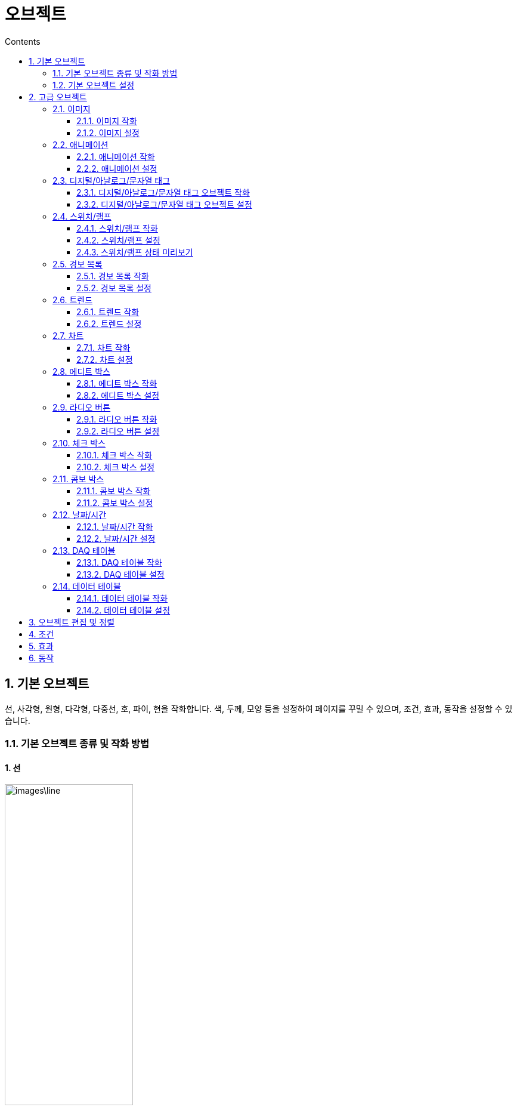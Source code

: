 :stylesheet: ./asset/asciidoctor_autonics.css
:doctype: book
:sectnums:
//넘버링 각 문서 시작에 써야 개별 문서 프리뷰에서 적용

:xrefstyle: full
:chapter-refsig:
:section-refsig:
:appendix-refsig:
//상호참조 넘버링, chapter, section, appendix 이름 설정, 커스텀 네이밍 아직 지원 안됨 (예정)

:hardbreaks:
//자동 줄바꿈 각 문서 시작에 써야 개별 문서 프리뷰에서 적용
:table-caption!:
:table-number!:
//테이블 타이틀 앞 글자 + 숫자 (Table 1.) 없애기
:experimental:
//실험 기능 확장

:example-caption!:
:example-number!:
//==== block 앞 글자(example) + 숫자 (1.) 없애기
:figure-caption!:
:stem: latexmath

//목차 설정
:toclevels: 5
:toc-title: Contents
:toc: left

//이미지 크기
:10: pdfwidth=10%, width=10%
:20: pdfwidth=20%, width=20%
:25: pdfwidth=25%, width=25%
:30: pdfwidth=30%, width=30%
:40: pdfwidth=40%, width=40%
:50: pdfwidth=50%, width=50%
:60: pdfwidth=60%, width=60%
:70: pdfwidth=70%, width=70%
:80: pdfwidth=80%, width=80%
:90: pdfwidth=90%, width=90%
:100: pdfwidth=100%, width=100%


//아이콘
:icon_width: width=20pt
:icon_pdfwidth: pdfwidth=10pt
:icon_dir: image:images

:연결: {icon_dir}\@연결.svg[{icon_width}, {icon_pdfwidth}]









= 오브젝트

[#link_basic_object]
== 기본 오브젝트
선, 사각형, 원형, 다각형, 다중선, 호, 파이, 현을 작화합니다. 색, 두께, 모양 등을 설정하여 페이지를 꾸밀 수 있으며, 조건, 효과, 동작을 설정할 수 있습니다.

=== 기본 오브젝트 종류 및 작화 방법

[discrete]
==== 1. 선
image:images\line.png[{50}]

. menu:홈[기본 오브젝트 > 선]을 선택하거나 menu:오브젝트[기본 오브젝트 > 선]을 클릭하십시오.
. 화면에서 ((선))이 시작되는 위치에서 클릭·드래그 하여 선이 끝나는 위치에서 클릭 해제하십시오. btn:[Shift] 키를 누른 채로 드래그하면 수직·수평선이 그려집니다.
. 작화한 선을 더블클릭하거나, 선을 선택하고 menu:오브젝트[설정 > 설정] 메뉴를 클릭하여 '오브젝트' 설정 창을 여십시오.
. 선의 모양, 조건, 효과, 동작 등을 설정하십시오.

<<<

[discrete]
==== 2. 사각형
image:images\rectangle.png[{40}]

. menu:홈[기본 오브젝트 > 사각형]을 선택하거나 menu:오브젝트[기본 오브젝트 > 사각형]을 클릭하십시오.
. ((사각형))을 작화할 위치에 클릭·드래그 하여 사각형을 작화하십시오. btn:[Shift] 키를 누른 채로 드래그하면 정사각형이 그려집니다.
. 작화한 사각형을 더블클릭하거나, 사각형을 선택하고 menu:오브젝트[설정 > 설정] 메뉴를 클릭하여 '오브젝트' 설정 창을 여십시오.
. 사각형의 모양, 조건, 효과, 동작 등을 설정하십시오.

[discrete]
==== 3. 원형
image:images\elipse.png[{40}]

. menu:홈[기본 오브젝트 > 원형]을 선택하거나 menu:오브젝트[기본 오브젝트 > 원형]을 클릭하십시오.
. ((원형))을 작화할 위치에 클릭·드래그 하여 원을 작화하십시오. btn:[Shift] 키를 누른 채로 드래그하면 정원이 그려집니다.
. 작화한 원을 더블클릭하거나, 원을 선택하고 menu:오브젝트[설정 > 설정] 메뉴를 클릭하여 '오브젝트' 설정 창을 여십시오.
. 원의 모양, 조건, 효과, 동작 등을 설정하십시오.

<<<

[discrete]
==== 4. 다각형
image:images\polygon.png[{40}]

. menu:홈[기본 오브젝트 > 다각형]을 선택하거나 menu:오브젝트[기본 오브젝트 > 다각형]을 클릭하십시오.
. 화면을 클릭하면 다각형의 첫번 째 꼭지점이 그려집니다. 
. 다른 꼭지점의 위치를 순서대로 클릭하며 꼭지점을 늘리십시오.
. ((다각형)) 꼭지점 추가가 완료되었으면 오른쪽 마우스를 클릭하십시오.
. 꼭지점의 위치를 수정하려면 다각형 오브젝트를 클릭하고 각 꼭지점에 있는 사각형 ((앵커))를 클릭하여 원하는 위치로 드래그 하십시오. 선택된 앵커는 빨간색으로 표시됩니다.
. 작화한 다각형을 더블클릭하거나, 다각형을 선택하고 menu:오브젝트[설정 > 설정] 메뉴를 클릭하여 '오브젝트' 설정 창을 여십시오.
. 다각형의 모양, 조건, 효과, 동작 등을 설정하십시오.

<<<

[discrete]
==== 5. 다중선
image:images\polyline.png[{40}]

. menu:홈[기본 오브젝트 > 다중선]을 선택하거나 menu:오브젝트[기본 오브젝트 > 다중선]을 클릭하십시오.
. 화면을 클릭하면 다중선의 시작 지점이 그려집니다. 
. 다른 꼭지점의 위치를 순서대로 클릭하며 꼭지점을 늘리십시오.
. ((다중선)) 꼭지점 추가가 완료되었으면 오른쪽 마우스를 클릭하십시오.
. 꼭지점의 위치를 수정하려면 다중선 오브젝트를 클릭하고 각 꼭지점에 있는 사각형 앵커를 클릭하여 원하는 위치로 드래그 하십시오. 선택된 앵커는 빨간색으로 표시됩니다.
. 작화한 다중선을 더블클릭하거나, 다중선을 선택하고 menu:오브젝트[설정 > 설정] 메뉴를 클릭하여 '오브젝트' 설정 창을 여십시오.
. 다중선의 모양, 조건, 효과, 동작 등을 설정하십시오.


[discrete]
==== 6. 호
image:images\arc.png[{25}]

. menu:홈[기본 오브젝트 > 호]를 선택하거나 menu:오브젝트[기본 오브젝트 > 호]를 클릭하십시오.
. 화면을 클릭하거나, 클릭·드래그 하여 호를 작화하십시오. btn:[Shift] 키를 누른 채로 드래그하면 정사각형에 내접하는 호가 그려집니다.
. ((호))를 클릭하면 나타나는 사각형 가이드 라인을 조절하여 호의 크기와 위치를 수정하십시오.
. 작화한 호를 더블클릭하거나, 호를 선택하고 menu:오브젝트[설정 > 설정] 메뉴를 클릭하여 '오브젝트' 설정 창을 여십시오.
. 호의 모양, 조건, 효과, 동작 등을 설정하십시오.

<<<

[discrete]
==== 7. 파이
image:images\pie.png[{50}]

. menu:홈[기본 오브젝트 > 파이]를 선택하거나 menu:오브젝트[기본 오브젝트 > 파이]를 클릭하십시오.
. 화면을 클릭하거나, 클릭·드래그 하여 파이를 작화하십시오. btn:[Shift] 키를 누른 채로 드래그하면 정사각형에 내접하는 파이가 그려집니다.
. ((파이))를 클릭하면 나타나는 사각형 가이드 라인을 조절하여 파이의 크기와 위치를 수정하십시오.
. 작화한 파이를 더블클릭하거나, 파이를 선택하고 menu:오브젝트[설정 > 설정] 메뉴를 클릭하여 '오브젝트' 설정 창을 여십시오.
. 파이의 모양, 조건, 효과, 동작 등을 설정하십시오.


[discrete]
==== 8. 현
image:images\chord.png[{50}]

. menu:홈[기본 오브젝트 > 현]을 선택하거나 menu:오브젝트[기본 오브젝트 > 현]을 클릭하십시오.
. 화면을 클릭하거나, 클릭·드래그 하여 현을 작화하십시오. btn:[Shift] 키를 누른 채로 드래그하면 정사각형에 내접하는 현이 그려집니다.
. ((현))을 클릭하면 나타나는 사각형 가이드 라인을 조절하여 현의 크기와 위치를 수정하십시오.
. 작화한 현을 더블클릭하거나, 현을 선택하고 menu:오브젝트[설정 > 설정] 메뉴를 클릭하여 '오브젝트' 설정 창을 여십시오.
. 현의 모양, 조건, 효과, 동작 등을 설정하십시오.

<<<


=== 기본 오브젝트 설정

오브젝트의 설정은 '오브젝트' 설정 창에서 할 수 있습니다. 선을 더블클릭하거나, 선을 선택하고 menu:오브젝트[설정 > 설정] 메뉴를 클릭하면 '오브젝트' 설정 창이 나타납니다.
image:images\pie_setting.png[]

<<<

[discrete]
==== 1. 오브젝트 설정

[horizontal]
미리보기:: 설정 중인 내용을 적용한 오브젝트의 모양을 미리보기로 표시합니다.

이름:: 오브젝트의 이름을 설정합니다.
설정 범위: 문자, 특수 문자, 숫자

종류:: 오브젝트의 종류를 표시합니다.

위치:: 오브젝트의 위치를 설정합니다. 페이지 상 좌표를 지정하면 해당 위치에 오브젝트의 좌측 최상단이 위치합니다.
설정 범위 (프로젝트 해상도 1920×1080 기준, 해상도에 따라 상이)
X: -1500 ~ 3420
Y: -1500 ~ 2580 

크기:: 오브젝트의 크기를 설정합니다.
설정 범위 (프로젝트 해상도 1920×1080 기준, 해상도에 따라 상이)
W: 1 ~ 4920 
H: 1 ~ 4080 

회전:: 오브젝트를 회전합니다. 오브젝트가 내접하는 사각형 가이드 라인을 시계 방향으로 회전합니다. 직접 숫자를 입력하여 설정하거나, 박스 우측의 btn:[▲ / ▼] 버튼을 사용하여 값을 선택하십시오.
설정 범위: 0 ~ 359

투명도:: 투명도를 설정합니다. 숫자가 0에 가까워 질수록 투명해집니다. 바를 조정하거나, 직접 숫자를 입력하여 설정하거나, 박스 우측의 btn:[▲ / ▼] 버튼을 사용하여 값을 선택하십시오.
설정 범위: 0 ~ 100 

설명:: 오브젝트에 대한 설명을 입력합니다.
설정 범위: 문자, 특수 문자, 숫자

[]

<<<

[discrete]
==== 2. 기본 설정
오브젝트 종류에 따라 기본 설정 매뉴가 상이하며, 일부 메뉴는 나타나지 않을 수 있습니다.

[horizontal]
선:: 선 및 테두리 모양을 설정합니다.
* *색:* 선 색을 설정합니다. 색을 클릭하면 '색 선택' 창이 나타납니다. 색 설정에 대한 자세한 내용은 *'<<#color_selecting_menu>>'* 을 참조하십시오.
* *두께:* 선 두께를 설정합니다. 
설정 범위: 1 ~ 20
* *스타일:* 선 스타일을 설정합니다. 선 모양, 선 끝단, 모서리 모양을 설정합니다.

채우기:: 오브젝트 면 채우기 모양을 설정합니다.
* *색:* 채우기 색을 설정합니다. 색을 클릭하면 '색 선택' 창이 나타납니다. 색 설정에 대한 자세한 내용은 *'<<#color_selecting_menu>>'* 을 참조하십시오.
* *패턴:* 패턴을 설정합니다. '채우기 없음'을 선택하면 면이 투명한 오브젝트가 작화됩니다.
* *패턴 색:* 패턴 색을 설정합니다. 선택한 패턴에 따라 패턴 색이 칠해지는 영역이 상이합니다. 색을 클릭하면 '색 선택' 창이 나타납니다. 색 설정에 대한 자세한 내용은 *'<<#color_selecting_menu>>'* 을 참조하십시오.

문자 사용:: 오브젝트에 문자 표시 여부를 설정합니다.
문자 사용 여부를 체크하면 (image:images\unc.svg[width=20px] → image:images\c.svg[width=20px]), 하위 메뉴가 활성화됩니다. 직접 표시할 문자를 입력하거나 문자열 테이블을 사용할 수 있습니다.
* *문자열 테이블 사용 선택 시*
불러올 문자의 ID는 고정값을 입력하여 설정하거나, 태그를 연동하여 설정합니다. 
고정값을 선택 시, 우측 입력 칸에 직접 숫자를 입력하여 설정하거나, 박스 우측의 btn:[▲ / ▼] 버튼을 클릭하여 값을 선택하십시오.
태그를 선택 시, 태그 값을 연동할 아날로그 태그를 설정하십시오. 지정된 태그 값과 일치하는 번호의 문자가 표시됩니다. 박스 우측의 btn:[...] 버튼을 클릭하면 태그 설정 창이 나타납니다. 태그 목록에서 태그를 선택하거나 새로운 태그를 추가하여 설정하십시오.
* *문자열 테이블 사용 미 선택 시*
직접 문자를 입력합니다.
설정 범위: 문자, 특수 문자, 숫자

폰트:: 문자 사용 시, 폰트 표시 방법을 설정합니다.
* *폰트:* 폰트와 크기를 설정합니다. 문자열 테이블 사용 시, 문자열 테이블에 설정된 폰트가 적용됩니다.
크기 설정 범위: 5 ~ 4000
* *색:* 문자 색을 설정합니다. 색을 클릭하면 '색 선택' 창이 나타납니다. 색 설정에 대한 자세한 내용은 *'<<#color_selecting_menu>>'* 을 참조하십시오.
* *스타일/정렬:* 문자 표시 스타일 및 정렬 방법을 설정합니다.

모퉁이 반경:: 사각형의 모퉁이를 둥글게 만듭니다. 네 모퉁이의 각 X, Y 시작 지점을 설정하여 부드럽게 연결합니다.
설정 범위
X: 0 ~ 사각형 크기 W
Y: 0 ~ 사각형 크기 H

각도:: 오브젝트의 시작 각도와 회전 각도를 설정합니다. 오브젝트가 내접하는 사각형 가이드 라인을 기준으로 시계방향으로 회전합니다. 예를 들어, 시작 각도 60°, 회전 각도 90°인 경우, 사각형 가이드 라인의 회전 핸들(0°)에서 시계 방향으로 60° 회전한 지점에서 오브젝트가 시작되어 90° 더 회전한 지점에서 오브젝트가 끝납니다.
설정 범위: 0 ~ 359

[]

<<<

[discrete]
==== 3. 효과/동작 설정
한 오브젝트에 여러 개의 효과·동작 조건을 설정할 수 있습니다. 좌측의 조건 그룹 목록에서 그룹을 선택하면 우측의 설정 영역에서 해당 그룹의 세부 설정 내용을 확인·수정할 수 있습니다.
image:images\cea.png[{80}]


[horizontal]
조건 그룹 목록:: 추가한 조건 그룹을 목록 형태로 표시합니다. 
* image:images\pl.svg[{icon_width}, {icon_pdfwidth}]: 새 조건 그룹을 추가합니다.
* image:images\copy.svg[{icon_width}, {icon_pdfwidth}]: 선택한 조건 그룹을 복제합니다. 
* image:images\up.svg[{icon_width}, {icon_pdfwidth}]: 선택한 조건 그룹의 순서를 위로 이동합니다.
* image:images\down.svg[{icon_width}, {icon_pdfwidth}]: 선택한 조건 그룹의 순서를 아래로 이동합니다.
* ×: 해당 조건 그룹을 삭제합니다.

조건 설정:: 추가한 조건을 목록 형태로 표시하며, 추가·편집할 수 있습니다. 각 조건에 대한 자세한 설명은 *'<<#link_condition>>'* 을 참조하십시오.
* *논리:* 그룹 내 조건이 만족되는 조건을 설정합니다.
And: 모든 조건이 만족하는 경우 효과·동작 실행
Or: 조건 중 하나라도 만족하는 경우 효과·동작 실행
* image:images\pl.svg[{icon_width}, {icon_pdfwidth}]: 조건을 추가합니다. 버튼을 클릭하면 추가할 수 있는 조건 목록이 나타납니다. 목록에서 추가할 조건을 클릭하십시오.
* image:images\up.svg[{icon_width}, {icon_pdfwidth}]: 선택한 조건의 순서를 위로 이동합니다.
* image:images\down.svg[{icon_width}, {icon_pdfwidth}]: 선택한 조건의 순서를 아래로 이동합니다.
* ×: 해당 조건을 삭제합니다.

효과 설정:: 조건이 만족되었을 때 나타나는 시각 효과를 설정합니다. 각 효과에 대한 자세한 설명은 *'<<#link_effect>>'* 를 참조하십시오.
* image:images\pl.svg[{icon_width}, {icon_pdfwidth}]: 효과을 추가합니다. 버튼을 클릭하면 추가할 수 있는 효과 목록이 나타납니다. 목록에서 추가할 효과를 클릭하십시오.
* image:images\up.svg[{icon_width}, {icon_pdfwidth}]: 선택한 효과의 순서를 위로 이동합니다.
* image:images\down.svg[{icon_width}, {icon_pdfwidth}]: 선택한 효과의 순서를 아래로 이동합니다.
* ×: 해당 효과를 삭제합니다.

동작 설정:: 조건이 만족되었을 때 나타나는 동작을 설정합니다. 각 동작에 대한 자세한 설명은 *'<<#link_action>>'* 을 참조하십시오.
* image:images\pl.svg[{icon_width}, {icon_pdfwidth}]: 동작을 추가합니다. 버튼을 클릭하면 추가할 수 있는 동작 목록이 나타납니다. 목록에서 추가할 동작을 클릭하십시오.
* image:images\up.svg[{icon_width}, {icon_pdfwidth}]: 선택한 동작의 순서를 위로 이동합니다.
* image:images\down.svg[{icon_width}, {icon_pdfwidth}]: 선택한 동작의 순서를 아래로 이동합니다.
* ×: 해당 동작을 삭제합니다.

[]


[discrete]
==== 4. 기타 메뉴

[horizontal]

확인:: 설정 내용이 저장되고 창이 닫힙니다.

취소:: 설정을 취소합니다.

적용:: 수정된 내용을 저장합니다.

[]


<<<


== 고급 오브젝트

[NOTE]
오브젝트 중첩 터치는 지원하지 않습니다. 고급 오브젝트 작화 시, 겹치지 않게 작화하십시오. 

[#link_image]
=== 이미지
화면에 ((이미지 오브젝트))를 삽입합니다. 이미지를 활용하여 페이지를 꾸밀 수 있으며, 조건, 효과, 동작을 설정할 수 있습니다.
image:images\image.png[{60}]

==== 이미지 작화
. menu:홈[고급 오브젝트 > 이미지]를 선택하거나 menu:오브젝트[고급 오브젝트 > 이미지]를 클릭하십시오.
. 이미지를 작화할 위치에 클릭·드래그 하여 이미지를 작화하십시오. btn:[Shift] 키를 누른 채로 드래그하면 정사각형이 그려집니다.
. 클릭 해제하면 '라이브러리 설정'창이 나타납니다.
. '라이브러리' 또는 '사용자'에서 표시할 이미지를 선택하십시오. 라이브러리 설정 창에 대한 자세한 내용은 *'<<#library_setting>>'* 을 참조하십시오.
. 이미지 선택이 완료되었으면 하단의 btn:[확인] 버튼을 클릭하십시오. 설정 창이 닫히고 이미지가 작화됩니다.

<<<


==== 이미지 설정
이미지 설정은 '오브젝트' 설정 창에서 할 수 있습니다. 이미지를 더블클릭하거나, 이미지를 선택하고 menu:오브젝트[설정 > 설정] 메뉴를 클릭하면 '오브젝트' 설정 창이 나타납니다.
image:images\image_setting.png[{80}]

[discrete]
==== 1. 오브젝트 설정

[horizontal]
미리보기:: 설정 중인 내용을 적용한 오브젝트의 모양을 미리보기로 표시합니다.

이름:: 오브젝트의 이름을 설정합니다.
설정 범위: 문자, 특수 문자, 숫자

종류:: 오브젝트의 종류를 표시합니다.

위치:: 오브젝트의 위치를 설정합니다. 페이지 상 좌표를 지정하면 해당 위치에 오브젝트의 좌측 최상단이 위치합니다.
설정 범위 (프로젝트 해상도 1920×1080 기준, 해상도에 따라 상이)
X: -1500 ~ 3420
Y: -1500 ~ 2580 

크기:: 오브젝트의 크기를 설정합니다.
설정 범위 (프로젝트 해상도 1920×1080 기준, 해상도에 따라 상이)
W: 1 ~ 4920 
H: 1 ~ 4080 

회전:: 오브젝트를 시계 방향으로 회전합니다. 직접 숫자를 입력하여 설정하거나, 박스 우측의 btn:[▲ / ▼] 버튼을 사용하여 값을 선택하십시오.
설정 범위: 0 ~ 359

투명도:: 투명도를 설정합니다. 숫자가 0에 가까워 질수록 투명해집니다. 바를 조정하거나, 또는, 직접 숫자를 입력하여 설정하거나, 박스 우측의 btn:[▲ / ▼] 버튼을 사용하여 값을 선택하십시오.
설정 범위: 0 ~ 100 

설명:: 오브젝트에 대한 설명을 입력합니다.
설정 범위: 문자, 특수 문자, 숫자

[]


[discrete]
==== 2. 기본 설정

[horizontal]
이미지:: 이미지 오브젝트에 사용할 이미지를 선택합니다.
라이브러리 이미지일 경우, 이미지 메뉴만 표시되며, 사용자 등록 이미지일 경우 이미지 메뉴와 ID 메뉴가 표시됩니다.
* *파일 이름 / ID*
(상용자 등록 이미지일 경우 활성화)
이미지 선택 방법을 설정합니다. 파일 이름 선택 시 이미지 메뉴가 활성화되며, ID 선택 시 ID 메뉴가 활성화됩니다.

* 이미지: 이미지 파일 이름을 표시하며, 파일을 교체합니다.
** image:images\loadfrompc.svg[{icon_width}, {icon_pdfwidth}]: PC에서 이미지를 선택합니다.
*.bmp, *.jpg, *.jpeg, *.png, *.svg 이미지 파일 선택이 가능합니다.
** image:images\loadfromlibrary.svg[{icon_width}, {icon_pdfwidth}]: 라이브러리에서 이미지를 선택합니다. 클릭하면 '라이브러리 설정'창이 나타납니다. 라이브러리 설정 창에 대한 자세한 내용은 *'<<#library_setting>>'* 을 참조하십시오.

* ID: 이미지 ID로 이미지를 선택합니다.
ID 숫자를 입력하면 해당 ID의 이미지가 미리보기에 표시됩니다. 우측 입력 칸에 직접 숫자를 입력하여 설정하거나, 박스 우측의 btn:[▲ / ▼] 버튼을 클릭하여 값을 선택하십시오.

문자 사용:: 오브젝트에 문자 표시 여부를 설정합니다.
문자 사용 여부를 체크하면 (image:images\unc.svg[width=20px] → image:images\c.svg[width=20px]), 하위 메뉴가 활성화됩니다. 직접 표시할 문자를 입력하거나 문자열 테이블을 사용할 수 있습니다.
* *문자열 테이블 사용 선택 시*
불러올 문자의 ID는 고정값을 입력하여 설정하거나, 태그를 연동하여 설정합니다. 
고정값을 선택 시, 우측 입력 칸에 직접 숫자를 입력하여 설정하거나, 박스 우측의 btn:[▲ / ▼] 버튼을 클릭하여 값을 선택하십시오.
태그를 선택 시, 태그 값을 연동할 아날로그 태그를 설정하십시오. 지정된 태그 값과 일치하는 번호의 문자가 표시됩니다. 박스 우측의 btn:[...] 버튼을 클릭하면 태그 설정 창이 나타납니다. 태그 목록에서 태그를 선택하거나 새로운 태그를 추가하여 설정하십시오.
* *문자열 테이블 사용 미 선택 시*
직접 문자를 입력합니다.
설정 범위: 문자, 특수 문자, 숫자

폰트:: 문자 사용 시, 폰트 표시 방법을 설정합니다.
* *폰트:* 폰트와 크기를 설정합니다. 문자열 테이블 사용 시, 문자열 테이블에 설정된 폰트가 적용됩니다.
크기 설정 범위: 5 ~ 4000
* *색:* 문자 색을 설정합니다. 색을 클릭하면 '색 선택' 창이 나타납니다. 색 설정에 대한 자세한 내용은 *'<<#color_selecting_menu>>'* 을 참조하십시오.
* *스타일/정렬:* 문자 표시 스타일 및 정렬 방법을 설정합니다.


[]

[#library_setting]
.라이브러리 설정 창
====

[horizontal]
라이브러리:: SCADAMaster에서 기본 제공하는 이미지 ((라이브러리))입니다. 버튼, 스위치, 아이콘, 게이지, 그래프, 파이프, 벨브 등 다양한 이미지가 제공됩니다. 
* *찾기*
원하는 이미지를 검색할 수 있습니다. 입력 칸에 검색할 단어를 입력하고 image:images\search.svg[{icon_width}, {icon_pdfwidth}] 버튼을 클릭하면 검색 결과가 카테고리에 표시됩니다.
* *카테고리*
이미지를 카테고리 별로 분류하여 표시합니다. 카테고리 중 하나를 클릭하면 해당 카테고리에 포함되어 있는 이미지가 우측에 표시됩니다.



[horizontal]
사용자:: 사용자가 등록한 이미지 라이브러리입니다. 
* *찾기*
원하는 이미지를 검색할 수 있습니다. 입력 칸에 검색할 단어를 입력하고 image:images\search.svg[{icon_width}, {icon_pdfwidth}] 버튼을 클릭하면 검색 결과가 카테고리에 표시됩니다.
image:images\loadfrompc.svg[width=30%]
PC에서 이미지를 불러옵니다. 파일 선택 창이 나타나면 이미지를 선택하고 btn:[열기]버튼을 클릭하십시오.
*.bmp, *.jpg, *.jpeg, *.png, *.svg 이미지 파일 선택이 가능합니다. 
* *카테고리*
이미지를 카테고리 별로 분류하여 표시합니다. 카테고리 중 하나를 클릭하면 해당 카테고리에 포함되어 있는 이미지가 우측에 표시됩니다.
====

<<<

[discrete]
==== 3. 효과/동작 설정
한 오브젝트에 여러 개의 효과·동작 조건을 설정할 수 있습니다. 좌측의 조건 그룹 목록에서 그룹을 선택하면 우측의 설정 영역에서 해당 그룹의 세부 설정 내용을 확인·수정할 수 있습니다.
image:images\cea.png[{80}]


[horizontal]
조건 그룹 목록:: 추가한 조건 그룹을 목록 형태로 표시합니다. 
* image:images\pl.svg[{icon_width}, {icon_pdfwidth}]: 새 조건 그룹을 추가합니다.
* image:images\copy.svg[{icon_width}, {icon_pdfwidth}]: 선택한 조건 그룹을 복제합니다. 
* image:images\up.svg[{icon_width}, {icon_pdfwidth}]: 선택한 조건 그룹의 순서를 위로 이동합니다.
* image:images\down.svg[{icon_width}, {icon_pdfwidth}]: 선택한 조건 그룹의 순서를 아래로 이동합니다.
* ×: 해당 조건 그룹을 삭제합니다.

조건 설정:: 추가한 조건을 목록 형태로 표시하며, 추가·편집할 수 있습니다. 각 조건에 대한 자세한 설명은 *'<<#link_condition>>'* 을 참조하십시오.
* *논리:* 그룹 내 조건이 만족되는 조건을 설정합니다.
And: 모든 조건이 만족하는 경우 효과·동작 실행
Or: 조건 중 하나라도 만족하는 경우 효과·동작 실행
* image:images\pl.svg[{icon_width}, {icon_pdfwidth}]: 조건을 추가합니다. 버튼을 클릭하면 추가할 수 있는 조건 목록이 나타납니다. 목록에서 추가할 조건을 클릭하십시오.
* image:images\up.svg[{icon_width}, {icon_pdfwidth}]: 선택한 조건의 순서를 위로 이동합니다.
* image:images\down.svg[{icon_width}, {icon_pdfwidth}]: 선택한 조건의 순서를 아래로 이동합니다.
* ×: 해당 조건을 삭제합니다.

효과 설정:: 조건이 만족되었을 때 나타나는 시각 효과를 설정합니다. 각 효과에 대한 자세한 설명은 *'<<#link_effect>>'* 를 참조하십시오.
* image:images\pl.svg[{icon_width}, {icon_pdfwidth}]: 효과을 추가합니다. 버튼을 클릭하면 추가할 수 있는 효과 목록이 나타납니다. 목록에서 추가할 효과를 클릭하십시오.
* image:images\up.svg[{icon_width}, {icon_pdfwidth}]: 선택한 효과의 순서를 위로 이동합니다.
* image:images\down.svg[{icon_width}, {icon_pdfwidth}]: 선택한 효과의 순서를 아래로 이동합니다.
* ×: 해당 효과를 삭제합니다.

동작 설정:: 조건이 만족되었을 때 나타나는 동작을 설정합니다. 각 동작에 대한 자세한 설명은 *'<<#link_action>>'* 을 참조하십시오.
* image:images\pl.svg[{icon_width}, {icon_pdfwidth}]: 동작을 추가합니다. 버튼을 클릭하면 추가할 수 있는 동작 목록이 나타납니다. 목록에서 추가할 동작을 클릭하십시오.
* image:images\up.svg[{icon_width}, {icon_pdfwidth}]: 선택한 동작의 순서를 위로 이동합니다.
* image:images\down.svg[{icon_width}, {icon_pdfwidth}]: 선택한 동작의 순서를 아래로 이동합니다.
* ×: 해당 동작을 삭제합니다.

[]


[discrete]
==== 4. 기타 메뉴

[horizontal]

확인:: 설정 내용이 저장되고 창이 닫힙니다.

취소:: 설정을 취소합니다.

적용:: 수정된 내용을 저장합니다.

[]


<<<


[#link_animation]
=== 애니메이션
화면에 ((애니메이션 오브젝트))를 삽입합니다. 애니메이션을 활용하여 페이지를 꾸밀 수 있으며, 조건, 효과를 설정할 수 있습니다.

==== 애니메이션 작화
. menu:홈[고급 오브젝트 > 애니메이션]을 선택하거나 menu:오브젝트[고급 오브젝트 > 애니메이션]을 클릭하십시오.
. 애니메이션을 작화할 위치에 클릭·드래그 하여 애니메이션을 작화하십시오. btn:[Shift] 키를 누른 채로 드래그하면 정사각형이 그려집니다.
. 클릭 해제하면 '애니메이션 선택'창이 나타납니다. 사용자 애니메이션을 선택하거나 GIF 파일을 불러오십시오.
* 사용자 애니메이션 선택: 애니메이션 목록에서 제작되어 있는 사용자 애니메이션 파일을 선택합니다. 사용자 애니메이션 제작은 *'<<#link_animation_editor>>'* 를 참조하십시오.
미리보기창 아래의 image:images\playani.svg[{icon_width}, {icon_pdfwidth}] 버튼을 클릭하면 선택한 애니메이션을 재생하여 확인할 수 있습니다.
* GIF  애니메이션 불러오기: 좌측 상단의 Gif 메뉴를 활성화 (image:images\unc.svg[width=20px] → image:images\c.svg[width=20px])하면 image:images\recipemodelpl.svg[{icon_width}, {icon_pdfwidth}] 버튼이 나타납니다. image:images\recipemodelpl.svg[{icon_width}, {icon_pdfwidth}] 버튼을 클릭하여 PC에 저장된 GIF 파일을 불러오십시오.
. 애니메이션 선택이 완료되었으면 하단의 btn:[확인] 버튼을 클릭하십시오. 설정 창이 닫히고 애니메이션이 작화됩니다.

<<<

==== 애니메이션 설정
애니메이션 설정은 '오브젝트' 설정 창에서 할 수 있습니다. 애니메이션을 더블클릭하거나, 애니메이션을 선택하고 menu:오브젝트[설정 > 설정] 메뉴를 클릭하면 '오브젝트' 설정 창이 나타납니다.
image:images\ani_setting.png[]

<<<

[discrete]
==== 1. 오브젝트 설정

[horizontal]
미리보기:: 설정 중인 내용을 적용한 오브젝트의 모양을 미리보기로 표시합니다.

이름:: 오브젝트의 이름을 설정합니다.
설정 범위: 문자, 특수 문자, 숫자

종류:: 오브젝트의 종류를 표시합니다.

위치:: 오브젝트의 위치를 설정합니다. 페이지 상 좌표를 지정하면 해당 위치에 오브젝트의 좌측 최상단이 위치합니다.
설정 범위 (프로젝트 해상도 1920×1080 기준, 해상도에 따라 상이)
X: -1500 ~ 3420
Y: -1500 ~ 2580 

크기:: 오브젝트의 크기를 설정합니다.
설정 범위 (프로젝트 해상도 1920×1080 기준, 해상도에 따라 상이)
W: 1 ~ 4920 
H: 1 ~ 4080 

설명:: 오브젝트에 대한 설명을 입력합니다.
설정 범위: 문자, 특수 문자, 숫자

[]

<<<

[discrete]
==== 2. 기본 설정

[horizontal]
재생 제어:: 애니메이션의 재생 조건을 설정합니다. 자동 재생하거나 태그 값으로 재생 제어할 수 있습니다.
* *자동 재생*
'자동 재생'에 체크 시 자동 재생을 사용합니다. 런타임 실행 시 계속 재생합니다.
* *태그 값 제어*
'자동 재생'에 체크하지 않으면 태그 값으로 재생 제어합니다. 디지털 태그 또는 아날로그 태그를 사용할 수 있습니다.
+
[cols="4, 6, 6", options="header",frame=topbot]
|===
|태그 종류|애니메이션 정지 태그 값|애니메이션 재생 태그 값
|디지털 태그|0|1
|아날로그 태그|0|1 ~
|===
* *주기*
프레임 사이의 지연 속도를 설정하여 애니메이션 재생 속도를 조절합니다. 프레임 사이의 지연 속도는 설정 값 × 100ms 입니다. 직접 숫자를 입력하여 설정하거나, 박스 우측의 btn:[▲ / ▼] 버튼을 사용하여 값을 선택하십시오.
설정 범위: 1 ~ 9999

[]

<<<

[discrete]
==== 3. 효과 설정
한 오브젝트에 여러 개의 효과·동작 조건을 설정할 수 있습니다. 좌측의 조건 그룹 목록에서 그룹을 선택하면 우측의 설정 영역에서 해당 그룹의 세부 설정 내용을 확인·수정할 수 있습니다.
image:images\ce.png[{80}]


[horizontal]
조건 그룹 목록:: 추가한 조건 그룹을 목록 형태로 표시합니다. 
* image:images\pl.svg[{icon_width}, {icon_pdfwidth}]: 새 조건 그룹을 추가합니다.
* image:images\copy.svg[{icon_width}, {icon_pdfwidth}]: 선택한 조건 그룹을 복제합니다. 
* image:images\up.svg[{icon_width}, {icon_pdfwidth}]: 선택한 조건 그룹의 순서를 위로 이동합니다.
* image:images\down.svg[{icon_width}, {icon_pdfwidth}]: 선택한 조건 그룹의 순서를 아래로 이동합니다.
* ×: 해당 조건 그룹을 삭제합니다.

조건 설정:: 추가한 조건을 목록 형태로 표시하며, 추가·편집할 수 있습니다. 각 조건에 대한 자세한 설명은 *'<<#link_condition>>'* 을 참조하십시오.
* *논리:* 그룹 내 조건이 만족되는 조건을 설정합니다.
And: 모든 조건이 만족하는 경우 효과·동작 실행
Or: 조건 중 하나라도 만족하는 경우 효과·동작 실행
* image:images\pl.svg[{icon_width}, {icon_pdfwidth}]: 조건을 추가합니다. 버튼을 클릭하면 추가할 수 있는 조건 목록이 나타납니다. 목록에서 추가할 조건을 클릭하십시오.
* image:images\up.svg[{icon_width}, {icon_pdfwidth}]: 선택한 조건의 순서를 위로 이동합니다.
* image:images\down.svg[{icon_width}, {icon_pdfwidth}]: 선택한 조건의 순서를 아래로 이동합니다.
* ×: 해당 조건을 삭제합니다.

효과 설정:: 조건이 만족되었을 때 나타나는 시각 효과를 설정합니다. 각 효과에 대한 자세한 설명은 *'<<#link_effect>>'* 를 참조하십시오.
* image:images\pl.svg[{icon_width}, {icon_pdfwidth}]: 효과을 추가합니다. 버튼을 클릭하면 추가할 수 있는 효과 목록이 나타납니다. 목록에서 추가할 효과를 클릭하십시오.
* image:images\up.svg[{icon_width}, {icon_pdfwidth}]: 선택한 효과의 순서를 위로 이동합니다.
* image:images\down.svg[{icon_width}, {icon_pdfwidth}]: 선택한 효과의 순서를 아래로 이동합니다.
* ×: 해당 효과를 삭제합니다.


[]


[discrete]
==== 4. 기타 메뉴

[horizontal]

확인:: 설정 내용이 저장되고 창이 닫힙니다.

취소:: 설정을 취소합니다.

적용:: 수정된 내용을 저장합니다.

[]


<<<



[#link_das]
=== 디지털/아날로그/문자열 태그
화면에 디지털/아날로그/문자열 태그의 값을 표시하는 ((디지털 태그 오브젝트)), ((아날로그 태그 오브젝트)), ((문자열 태그 오브젝트))를 삽입합니다. 오브젝트를 활용하여 태그의 값을 확인할 수 있으며, 조건, 효과, 동작을 설정할 수 있습니다.
image:images\tagobject.png[{60}]

==== 디지털/아날로그/문자열 태그 오브젝트 작화
. menu:홈[고급 오브젝트 > 디지털/아날로그/문자열 태그]를 선택하거나 menu:오브젝트[고급 오브젝트 > 디지털/아날로그/문자열 태그]를 클릭하십시오.
. 태그 오브젝트를 작화할 위치에 클릭·드래그 하여 태그 오브젝트를 작화하십시오. btn:[Shift] 키를 누른 채로 드래그하면 정사각형이 그려집니다.
. 작화한 태그 오브젝트를 더블클릭하거나, 태그 오브젝트를 선택하고 menu:오브젝트[설정 > 설정] 메뉴를 클릭하여 '오브젝트' 설정 창을 여십시오.
. 태그 오브젝트 설정이 완료되었으면 하단의 btn:[확인] 버튼을 클릭하십시오. 

<<<

==== 디지털/아날로그/문자열 태그 오브젝트 설정
태그 오브젝트 설정은 '오브젝트' 설정 창에서 할 수 있습니다. 태그 오브젝트를 더블클릭하거나, 태그 오브젝트를 선택하고 menu:오브젝트[설정 > 설정] 메뉴를 클릭하면 '오브젝트' 설정 창이 나타납니다.
image:images\tag_setting.png[]

<<<

[discrete]
==== 1. 오브젝트 설정

[horizontal]
미리보기:: 설정 중인 내용을 적용한 오브젝트의 모양을 미리보기로 표시합니다.

이름:: 오브젝트의 이름을 설정합니다.
설정 범위: 문자, 특수 문자, 숫자

종류:: 오브젝트의 종류를 표시합니다.

위치:: 오브젝트의 위치를 설정합니다. 페이지 상 좌표를 지정하면 해당 위치에 오브젝트의 좌측 최상단이 위치합니다.
설정 범위 (프로젝트 해상도 1920×1080 기준, 해상도에 따라 상이)
X: -1500 ~ 3420
Y: -1500 ~ 2580 

크기:: 오브젝트의 크기를 설정합니다.
설정 범위 (프로젝트 해상도 1920×1080 기준, 해상도에 따라 상이)
W: 1 ~ 4920 
H: 1 ~ 4080 

회전:: 오브젝트를 회전합니다. 오브젝트가 내접하는 사각형 가이드 라인을 시계 방향으로 회전합니다. 직접 숫자를 입력하여 설정하거나, 박스 우측의 btn:[▲ / ▼] 버튼을 사용하여 값을 선택하십시오.
설정 범위: 0 ~ 359

투명도:: 투명도를 설정합니다. 숫자가 0에 가까워 질수록 투명해집니다. 바를 조정하거나, 또는, 직접 숫자를 입력하여 설정하거나, 박스 우측의 btn:[▲ / ▼] 버튼을 사용하여 값을 선택하십시오.
설정 범위: 0 ~ 100 

설명:: 오브젝트에 대한 설명을 입력합니다.
설정 범위: 문자, 특수 문자, 숫자

[]

<<<

[discrete]
==== 2. 기본 설정

[horizontal]
태그:: 값을 표시할 태그를 선택합니다. 
* *종류:* 태그의 종류를 선택합니다. 태그의 종류에 따라 하위 메뉴가 활성화됩니다.
설정 범위: 디지털 태그, 아날로그 태그, 문자열 태그
* *이름:* 값을 표시할 태그를 연동합니다. 박스 우측의 btn:[...] 버튼을 클릭하면 태그 설정 창이 나타납니다. 원하는 태그를 선택하고 btn:[선택] 버튼을 클릭하십시오.

태그 표시 (아날로그 태그):: 숫자 표시 방식을 설정합니다.
* *숫자 형식:* 숫자 형식을 설정합니다.
설정 범위: 2진수, 8진수, 10진수, 16진수, 지수
* *정수 자리수:* 숫자 자리수를 설정합니다.
설정 범위: 1 ~ 9999
* *0 채우기:* 숫자가 없는 자리를 0으로 표시합니다.
* *소수점 자리수:* 소수점 자리수를 설정합니다.

태그 표시 (문자열 태그):: 문자 표시 방식을 설정합니다.
* *문자열 길이:* 문자열 길이를 설정합니다.
설정 범위: 1 ~ 100

선:: 테두리 모양을 설정합니다.
* *색:* 선 색을 설정합니다. 색을 클릭하면 '색 선택' 창이 나타납니다. 색 설정에 대한 자세한 내용은 *'<<#color_selecting_menu>>'* 을 참조하십시오.
* *두께:* 선 두께를 설정합니다. 
설정 범위: 1 ~ 20
* *스타일:* 선 스타일을 설정합니다. 선 모양, 선 끝단, 모서리 모양을 설정합니다.

채우기:: 오브젝트 면 채우기 모양을 설정합니다.
* *색:* 채우기 색을 설정합니다. 색을 클릭하면 '색 선택' 창이 나타납니다. 색 설정에 대한 자세한 내용은 *'<<#color_selecting_menu>>'* 을 참조하십시오.
* *패턴:* 패턴을 설정합니다. '채우기 없음'을 선택하면 면이 투명한 오브젝트가 작화됩니다.
* *패턴 색:* 패턴 색을 설정합니다. 선택한 패턴에 따라 패턴 색이 칠해지는 영역이 상이합니다. 색을 클릭하면 '색 선택' 창이 나타납니다. 색 설정에 대한 자세한 내용은 *'<<#color_selecting_menu>>'* 을 참조하십시오.

폰트:: 문자 사용 시, 폰트 표시 방법을 설정합니다.
* *폰트:* 폰트와 크기를 설정합니다. 문자열 테이블 사용 시, 문자열 테이블에 설정된 폰트가 적용됩니다.
크기 설정 범위: 5 ~ 4000
* *색:* 문자 색을 설정합니다. 색을 클릭하면 '색 선택' 창이 나타납니다. 색 설정에 대한 자세한 내용은 *'<<#color_selecting_menu>>'* 을 참조하십시오.
* *스타일/정렬:* 문자 표시 스타일 및 정렬 방법을 설정합니다.

[]

<<<

[discrete]
==== 3. 효과/동작 설정
한 오브젝트에 여러 개의 효과·동작 조건을 설정할 수 있습니다. 좌측의 조건 그룹 목록에서 그룹을 선택하면 우측의 설정 영역에서 해당 그룹의 세부 설정 내용을 확인·수정할 수 있습니다.
image:images\cea.png[{80}]


[horizontal]
조건 그룹 목록:: 추가한 조건 그룹을 목록 형태로 표시합니다. 
* image:images\pl.svg[{icon_width}, {icon_pdfwidth}]: 새 조건 그룹을 추가합니다.
* image:images\copy.svg[{icon_width}, {icon_pdfwidth}]: 선택한 조건 그룹을 복제합니다. 
* image:images\up.svg[{icon_width}, {icon_pdfwidth}]: 선택한 조건 그룹의 순서를 위로 이동합니다.
* image:images\down.svg[{icon_width}, {icon_pdfwidth}]: 선택한 조건 그룹의 순서를 아래로 이동합니다.
* ×: 해당 조건 그룹을 삭제합니다.

조건 설정:: 추가한 조건을 목록 형태로 표시하며, 추가·편집할 수 있습니다. 각 조건에 대한 자세한 설명은 *'<<#link_condition>>'* 을 참조하십시오.
* *논리:* 그룹 내 조건이 만족되는 조건을 설정합니다.
And: 모든 조건이 만족하는 경우 효과·동작 실행
Or: 조건 중 하나라도 만족하는 경우 효과·동작 실행
* image:images\pl.svg[{icon_width}, {icon_pdfwidth}]: 조건을 추가합니다. 버튼을 클릭하면 추가할 수 있는 조건 목록이 나타납니다. 목록에서 추가할 조건을 클릭하십시오.
* image:images\up.svg[{icon_width}, {icon_pdfwidth}]: 선택한 조건의 순서를 위로 이동합니다.
* image:images\down.svg[{icon_width}, {icon_pdfwidth}]: 선택한 조건의 순서를 아래로 이동합니다.
* ×: 해당 조건을 삭제합니다.

효과 설정:: 조건이 만족되었을 때 나타나는 시각 효과를 설정합니다. 각 효과에 대한 자세한 설명은 *'<<#link_effect>>'* 를 참조하십시오.
* image:images\pl.svg[{icon_width}, {icon_pdfwidth}]: 효과을 추가합니다. 버튼을 클릭하면 추가할 수 있는 효과 목록이 나타납니다. 목록에서 추가할 효과를 클릭하십시오.
* image:images\up.svg[{icon_width}, {icon_pdfwidth}]: 선택한 효과의 순서를 위로 이동합니다.
* image:images\down.svg[{icon_width}, {icon_pdfwidth}]: 선택한 효과의 순서를 아래로 이동합니다.
* ×: 해당 효과를 삭제합니다.

동작 설정:: 조건이 만족되었을 때 나타나는 동작을 설정합니다. 각 동작에 대한 자세한 설명은 *'<<#link_action>>'* 을 참조하십시오.
* image:images\pl.svg[{icon_width}, {icon_pdfwidth}]: 동작을 추가합니다. 버튼을 클릭하면 추가할 수 있는 동작 목록이 나타납니다. 목록에서 추가할 동작을 클릭하십시오.
* image:images\up.svg[{icon_width}, {icon_pdfwidth}]: 선택한 동작의 순서를 위로 이동합니다.
* image:images\down.svg[{icon_width}, {icon_pdfwidth}]: 선택한 동작의 순서를 아래로 이동합니다.
* ×: 해당 동작을 삭제합니다.

[]


[discrete]
==== 4. 기타 메뉴

[horizontal]

확인:: 설정 내용이 저장되고 창이 닫힙니다.

취소:: 설정을 취소합니다.

적용:: 수정된 내용을 저장합니다.

[]

<<<


[#link_switch_lamp]
=== 스위치/램프
화면에 ((스위치/램프))를 삽입합니다. 스위치/램프를 활용하여 태그의 값을 확인하거나 제어할 수 있으며, 조건, 효과를 설정할 수 있습니다.
image:images\switchlamp.png[{70}]

==== 스위치/램프 작화
. menu:홈[고급 오브젝트 > 스위치/램프]를 선택하거나 menu:오브젝트[고급 오브젝트 > 스위치/램프]를 클릭하십시오.
. 스위치/램프를 작화할 위치에 클릭·드래그 하여 스위치/램프를 작화하십시오. btn:[Shift] 키를 누른 채로 드래그하면 정사각형이 그려집니다.
. 작화한 스위치/램프를 더블클릭하거나, 스위치/램프 선택하고 menu:오브젝트[설정 > 설정] 메뉴를 클릭하여 '오브젝트' 설정 창을 여십시오.
. 스위치/램프 설정이 완료되었으면 하단의 btn:[확인] 버튼을 클릭하십시오. 

<<<

==== 스위치/램프 설정
스위치/램프 설정은 '오브젝트' 설정 창에서 할 수 있습니다. 스위치/램프를 더블클릭하거나, 스위치/램프 선택하고 menu:오브젝트[설정 > 설정] 메뉴를 클릭하면 '오브젝트' 설정 창이 나타납니다.
image:images\switchlamp_setting.png[]

<<<

[discrete]
==== 1. 오브젝트 설정

[horizontal]
미리보기:: 설정 중인 내용을 적용한 오브젝트의 모양을 미리보기로 표시합니다. btn:[← / →] 버튼을 클릭하면 다른 상태 모양을 확인할 수 있습니다.

이름:: 오브젝트의 이름을 설정합니다.
설정 범위: 문자, 특수 문자, 숫자

종류:: 오브젝트의 종류를 표시합니다.

위치:: 오브젝트의 위치를 설정합니다. 페이지 상 좌표를 지정하면 해당 위치에 오브젝트의 좌측 최상단이 위치합니다.
설정 범위 (프로젝트 해상도 1920×1080 기준, 해상도에 따라 상이)
X: -1500 ~ 3420
Y: -1500 ~ 2580 

크기:: 오브젝트의 크기를 설정합니다.
설정 범위 (프로젝트 해상도 1920×1080 기준, 해상도에 따라 상이)
W: 1 ~ 4920 
H: 1 ~ 4080 

회전:: 오브젝트를 회전합니다. 오브젝트가 내접하는 사각형 가이드 라인을 시계 방향으로 회전합니다. 직접 숫자를 입력하여 설정하거나, 박스 우측의 btn:[▲ / ▼] 버튼을 사용하여 값을 선택하십시오.
설정 범위: 0 ~ 359

투명도:: 투명도를 설정합니다. 숫자가 0에 가까워 질수록 투명해집니다. 바를 조정하거나, 또는, 직접 숫자를 입력하여 설정하거나, 박스 우측의 btn:[▲ / ▼] 버튼을 사용하여 값을 선택하십시오.
설정 범위: 0 ~ 100 

설명:: 오브젝트에 대한 설명을 입력합니다.
설정 범위: 문자, 특수 문자, 숫자

[]

<<<

[discrete]
==== 2. 기본 설정

[horizontal]
램프:: 태그의 값에 따라서 모양이 변경되는 기능입니다. 램프 기능을 활성화·비활성화하고 세부 내용을 설정하며, 램프 종류에 따라 기능과 하위 메뉴가 달라집니다. 램프의 종류를 선택하고 종류에 맞는 태그를 설정합니다.
태그 메뉴에서 btn:[...] 버튼을 클릭하면 태그 설정 창이 나타납니다. 원하는 태그를 선택하고 btn:[선택] 버튼을 클릭하십시오.

* *((비트))*
디지털 태그의 값에 따라 모양이 변경됩니다.

* *((비트 조합))*
복수의 디지털 태그의 값 조합에 따라 모양이 변경됩니다. 개수는 상태 개수이며, 상태 개수에 따라 필요한 디지털 태그의 개수가 다릅니다.
+
[cols="5, 5", width=50%, options="header",frame=topbot]
|===
|상태 개수|태그 개수
|3 ~ 4|2
|5 ~ 8|3
|9 ~ 16|4
|===

* *((멀티 비트))*
복수의 디지털 태그를 연동하여 각 태그가 ON 되었을 때 모양이 변경됩니다. 개수는 상태 개수이며, 상태 개수에 따라 디지털 태그를 추가합니다.

* *((워드))*
아날로그 태그의 값 조건에 따라 모양이 변경됩니다. 개수는 상태 개수이며, 상태 개수에 따라 값 조건을 설정할 수 있습니다.

* *사용 안함*
램프 기능을 사용하지 않습니다.

* *모양 없음*
램프 기능을 사용하지 않으며, 스위치를 사용해도 모양을 사용하지 않습니다.

<<<

[horizontal]
스위치:: 태그의 값을 버튼으로 제어하는 기능입니다. 램프 기능을 활성화·비활성화하고 세부 내용을 설정하며, 램프 종류에 따라 기능과 하위 메뉴가 달라집니다. 램프의 종류를 선택하고 종류에 맞는 태그를 설정합니다.
태그 메뉴에서 btn:[...] 버튼을 클릭하면 태그 설정 창이 나타납니다. 원하는 태그를 선택하고 btn:[선택] 버튼을 클릭하십시오.

* *((모멘터리))*
스위치가 눌러있는 동안 태그에 값을 전송합니다. 복수의 디지털 태그·아날로그 태그 등록이 가능하며, 스위치가 눌러있는 동안 각 태그에 설정된 값을 전송합니다. 
** 횟수: 스위치 누름 상태에서 값을 전송하는 횟수입니다. 설정한 주기마다 설정한 횟수만큼 전송합니다. 0으로 설정 시 무제한 전송합니다.
설정 범위: 0 ~ 65535
** 주기: 값 전송 주기를 설정합니다. 설정 값 × 100ms 시간 만큼 대기 후 값을 전송합니다.
설정 범위: 1 ~ 65535
** Press 값: 스위치 누름 상태일 때 전송할 값입니다.
** Release 값: 스위치 누름 해제 상태일 때 전송할 값입니다.

* *((비트))*
디지털 태그의 값을 제어합니다.
** Set: 디지털 태그의 값을 0에서 1로 변경합니다.
** Reset: 디지털 태그의 값을 1에서 0으로 변경합니다.
** Toggle: 디지털 태그의 값을 1 ↔ 0 전환합니다.

* *((워드))*
아날로그 태그의 값을 제어합니다. 스위치가 눌려지면 설정한 값을 전송합니다.

* *명령어*
명령어를 실행합니다. 

* *페이지*
페이지를 열고 닫거나 페이지 전환을 합니다. 
** 페이지 열기: 지정한 페이지를 엽니다.
** 페이지 닫기: 지정한 페이지를 닫습니다.
** 페이지 전환: 지정한 페이지를 표시합니다.
** 이전 페이지 열기: 이전 페이지로 돌아갑니다.
** 다음 페이지 열기: 다음 페이지로 돌아갑니다. 이전 페이지 열기를 사용하여 이전 페이지로 되돌아 갔을 경우에만 사용 가능합니다.

* *사용 안함*
스위치 기능을 사용하지 않습니다.

모양:: 조건 개수만큼 모양을 설정합니다. 모양 목록에서 각 조건 행을 더블클릭하면 조건에 따른 모양을 설정할 수 있습니다. 모두 적용 열의 image:images\shapecopy1.svg[{icon_width}, {icon_pdfwidth}] 버튼을 클릭하면 해당 조건의 모양 설정을 모든 조건에 적용하며, image:images\shapecopy2.svg[{icon_width}, {icon_pdfwidth}] 버튼을 클릭하면 해당 조건의 문자 설정을 모든 조건에 적용합니다.

* *사각형*
사각형 모양의 스위치/램프를 작화하며, 선, 채우기 등을 설정하여 모양을 변경합니다.
사각형 모양 설정에 대한 자세한 내용은 *'<<#setting_rectangleSL>>'* 를 참조하십시오.

* *이미지*
이미지로 스위치/램프를 작화합니다.
이미지 설정에 대한 자세한 내용은 *'<<#setting_imageSL>>'* 를 참조하십시오.

[]


[#setting_rectangleSL]
.사각형 스위치/램프 설정 창
====

[horizontal]
선:: 선 및 테두리 모양을 설정합니다.
* *색:* 선 색을 설정합니다. 색을 클릭하면 '색 선택' 창이 나타납니다. 색 설정에 대한 자세한 내용은 *'<<#color_selecting_menu>>'* 을 참조하십시오.
* *두께:* 선 두께를 설정합니다. 
설정 범위: 1 ~ 20
* *스타일:* 선 스타일을 설정합니다. 선 모양, 선 끝단, 모서리 모양을 설정합니다.

채우기:: 오브젝트 면 채우기 모양을 설정합니다.
* *색:* 채우기 색을 설정합니다. 색을 클릭하면 '색 선택' 창이 나타납니다. 색 설정에 대한 자세한 내용은 *'<<#color_selecting_menu>>'* 을 참조하십시오.
* *패턴:* 패턴을 설정합니다. '채우기 없음'을 선택하면 면이 투명한 오브젝트가 작화됩니다.
* *패턴 색:* 패턴 색을 설정합니다. 선택한 패턴에 따라 패턴 색이 칠해지는 영역이 상이합니다. 색을 클릭하면 '색 선택' 창이 나타납니다. 색 설정에 대한 자세한 내용은 *'<<#color_selecting_menu>>'* 을 참조하십시오.

문자 사용:: 오브젝트에 문자 표시 여부를 설정합니다.
문자 사용 여부를 체크하면 (image:images\unc.svg[width=20px] → image:images\c.svg[width=20px]), 하위 메뉴가 활성화됩니다. 직접 표시할 문자를 입력하거나 문자열 테이블을 사용할 수 있습니다.
* *문자열 테이블 사용 선택 시*
불러올 문자의 ID는 고정값을 입력하여 설정하거나, 태그를 연동하여 설정합니다. 
고정값을 선택 시, 우측 입력 칸에 직접 숫자를 입력하여 설정하거나, 박스 우측의 btn:[▲ / ▼] 버튼을 클릭하여 값을 선택하십시오.
태그를 선택 시, 태그 값을 연동할 아날로그 태그를 설정하십시오. 지정된 태그 값과 일치하는 번호의 문자가 표시됩니다. 박스 우측의 btn:[...] 버튼을 클릭하면 태그 설정 창이 나타납니다. 태그 목록에서 태그를 선택하거나 새로운 태그를 추가하여 설정하십시오.
* *문자열 테이블 사용 미 선택 시*
직접 문자를 입력합니다.
설정 범위: 문자, 특수 문자, 숫자

폰트:: 문자 사용 시, 폰트 표시 방법을 설정합니다.
* *폰트:* 폰트와 크기를 설정합니다. 문자열 테이블 사용 시, 문자열 테이블에 설정된 폰트가 적용됩니다.
크기 설정 범위: 5 ~ 4000
* *색:* 문자 색을 설정합니다. 색을 클릭하면 '색 선택' 창이 나타납니다. 색 설정에 대한 자세한 내용은 *'<<#color_selecting_menu>>'* 을 참조하십시오.
* *스타일/정렬:* 문자 표시 스타일 및 정렬 방법을 설정합니다.

모퉁이 반경:: 사각형의 모퉁이를 둥글게 만듭니다. 네 모퉁이의 각 X, Y 시작 지점을 설정하여 부드럽게 연결합니다.
설정 범위
X: 0 ~ 사각형 크기 W
Y: 0 ~ 사각형 크기 H

조건:: 해당 모양이 표시될 조건을 표시·설정합니다. 워드 램프일 경우에만 조건 설정이 활성화됩니다. '논리 비교'가 기본 조건 설정 방법입니다. 논리 비교에 대한 자세한 내용은 *'<<#logic_comparison>>'* 를 참조하십시오.
====


[#setting_imageSL]
.이미지 스위치/램프 설정 창
====

[horizontal]
이미지:: 이미지 파일 이름을 표시하며, 파일을 교체합니다.
* image:images\loadfrompc.svg[{icon_width}, {icon_pdfwidth}]: PC에서 이미지를 선택합니다.
*.bmp, *.jpg, *.jpeg, *.png, *.svg 이미지 파일 선택이 가능합니다.
* image:images\loadfromlibrary.svg[{icon_width}, {icon_pdfwidth}]: 라이브러리에서 이미지를 선택합니다. 클릭하면 '라이브러리 설정'창이 나타납니다. 라이브러리 설정 창에 대한 자세한 내용은 *'<<#library_setting>>'* 을 참조하십시오.
* 투명도: 투명도를 설정합니다. 숫자가 0에 가까워 질수록 투명해집니다. 바를 조정하거나, 또는, 직접 숫자를 입력하여 설정하거나, 박스 우측의 btn:[▲ / ▼] 버튼을 사용하여 값을 선택하십시오.
설정 범위: 0 ~ 100 

문자 사용:: 오브젝트에 문자 표시 여부를 설정합니다.
문자 사용 여부를 체크하면 (image:images\unc.svg[width=20px] → image:images\c.svg[width=20px]), 하위 메뉴가 활성화됩니다. 직접 표시할 문자를 입력하거나 문자열 테이블을 사용할 수 있습니다.
* *문자열 테이블 사용 선택 시*
불러올 문자의 ID는 고정값을 입력하여 설정하거나, 태그를 연동하여 설정합니다. 
고정값을 선택 시, 우측 입력 칸에 직접 숫자를 입력하여 설정하거나, 박스 우측의 btn:[▲ / ▼] 버튼을 클릭하여 값을 선택하십시오.
태그를 선택 시, 태그 값을 연동할 아날로그 태그를 설정하십시오. 지정된 태그 값과 일치하는 번호의 문자가 표시됩니다. 박스 우측의 btn:[...] 버튼을 클릭하면 태그 설정 창이 나타납니다. 태그 목록에서 태그를 선택하거나 새로운 태그를 추가하여 설정하십시오.
* *문자열 테이블 사용 미 선택 시*
직접 문자를 입력합니다.
설정 범위: 문자, 특수 문자, 숫자

폰트:: 문자 사용 시, 폰트 표시 방법을 설정합니다.
* *폰트:* 폰트와 크기를 설정합니다. 문자열 테이블 사용 시, 문자열 테이블에 설정된 폰트가 적용됩니다.
크기 설정 범위: 5 ~ 4000
* *색:* 문자 색을 설정합니다. 색을 클릭하면 '색 선택' 창이 나타납니다. 색 설정에 대한 자세한 내용은 *'<<#color_selecting_menu>>'* 을 참조하십시오.
* *스타일/정렬:* 문자 표시 스타일 및 정렬 방법을 설정합니다.

조건:: 해당 모양이 표시될 조건을 표시·설정합니다. 워드 램프일 경우에만 조건 설정이 활성화됩니다. '논리 비교'가 기본 조건 설정 방법입니다. 논리 비교에 대한 자세한 내용은 *'<<#logic_comparison>>'* 를 참조하십시오.

====


[discrete]
==== 3. 옵션 설정
스위치 기능 사용 시 옵션 탭이 활성화됩니다.

[horizontal]
터치 시 음원 재생:: 스위치 터치 시 소리 재생 여부를 설정하며 소리 파일을 선택합니다. 소리 재생 여부를 체크하면 소리 파일 찾기 버튼 btn:[...]이 활성화됩니다. btn:[...] 버튼을 클릭하여 소리 파일을 불러오십시오.

터치 시 색 반전:: 스위치 터치 시 색이 반전되어 표시됩니다. 

사용자 보안 레벨:: 설정한 사용자 보안 레벨 이상의 사용자만 해당 스위치를 사용할 수 있습니다. 직접 숫자를 입력하여 설정하거나, 박스 우측의 btn:[▲ / ▼] 버튼을 사용하여 값을 선택하십시오.
설정 범위: 0 ~ 99

인터락:: ((인터락)) 조건이 만족되는 경우 스위치의 사용을 제한합니다. 조건 목록에 조건을 추가합니다. 각 조건에 대한 자세한 설명은 *'<<#link_condition>>'* 을 참조하십시오.
* *논리:* 그룹 내 조건이 만족되는 조건을 설정합니다.
And: 모든 조건이 만족하는 경우 효과·동작 실행
Or: 조건 중 하나라도 만족하는 경우 효과·동작 실행
* image:images\pl.svg[{icon_width}, {icon_pdfwidth}]: 조건을 추가합니다. 버튼을 클릭하면 추가할 수 있는 조건 목록이 나타납니다. 목록에서 추가할 조건을 클릭하십시오.
* image:images\up.svg[{icon_width}, {icon_pdfwidth}]: 선택한 조건의 순서를 위로 이동합니다.
* image:images\down.svg[{icon_width}, {icon_pdfwidth}]: 선택한 조건의 순서를 아래로 이동합니다.
* ×: 해당 조건을 삭제합니다.

[]

<<<

[discrete]
==== 4. 효과 설정
한 오브젝트에 여러 개의 효과 조건을 설정할 수 있습니다. 좌측의 조건 그룹 목록에서 그룹을 선택하면 우측의 설정 영역에서 해당 그룹의 세부 설정 내용을 확인·수정할 수 있습니다.
image:images\cesl.png[{80}]


[horizontal]
조건 그룹 목록:: 추가한 조건 그룹을 목록 형태로 표시합니다. 
* image:images\pl.svg[{icon_width}, {icon_pdfwidth}]: 새 조건 그룹을 추가합니다.
* image:images\copy.svg[{icon_width}, {icon_pdfwidth}]: 선택한 조건 그룹을 복제합니다. 
* image:images\up.svg[{icon_width}, {icon_pdfwidth}]: 선택한 조건 그룹의 순서를 위로 이동합니다.
* image:images\down.svg[{icon_width}, {icon_pdfwidth}]: 선택한 조건 그룹의 순서를 아래로 이동합니다.
* ×: 해당 조건 그룹을 삭제합니다.

조건 설정:: 추가한 조건을 목록 형태로 표시하며, 추가·편집할 수 있습니다. 각 조건에 대한 자세한 설명은 *'<<#link_condition>>'* 을 참조하십시오.
* *논리:* 그룹 내 조건이 만족되는 조건을 설정합니다.
And: 모든 조건이 만족하는 경우 효과·동작 실행
Or: 조건 중 하나라도 만족하는 경우 효과·동작 실행
* image:images\pl.svg[{icon_width}, {icon_pdfwidth}]: 조건을 추가합니다. 버튼을 클릭하면 추가할 수 있는 조건 목록이 나타납니다. 목록에서 추가할 조건을 클릭하십시오.
* image:images\up.svg[{icon_width}, {icon_pdfwidth}]: 선택한 조건의 순서를 위로 이동합니다.
* image:images\down.svg[{icon_width}, {icon_pdfwidth}]: 선택한 조건의 순서를 아래로 이동합니다.
* ×: 해당 조건을 삭제합니다.

효과 설정:: 조건이 만족되었을 때 나타나는 시각 효과를 설정합니다. 각 효과에 대한 자세한 설명은 *'<<#link_effect>>'* 를 참조하십시오.
* image:images\pl.svg[{icon_width}, {icon_pdfwidth}]: 효과을 추가합니다. 버튼을 클릭하면 추가할 수 있는 효과 목록이 나타납니다. 목록에서 추가할 효과를 클릭하십시오.
* image:images\up.svg[{icon_width}, {icon_pdfwidth}]: 선택한 효과의 순서를 위로 이동합니다.
* image:images\down.svg[{icon_width}, {icon_pdfwidth}]: 선택한 효과의 순서를 아래로 이동합니다.
* ×: 해당 효과를 삭제합니다.

[]


[discrete]
==== 5. 기타 메뉴

[horizontal]

확인:: 설정 내용이 저장되고 창이 닫힙니다.

취소:: 설정을 취소합니다.

적용:: 수정된 내용을 저장합니다.

[]


==== 스위치/램프 상태 미리보기
SCADAMaster-DS 상에서 스위치/램프 상태 별 화면을 미리보기 할 수 있습니다.
menu:오브젝트[설정] 에서 확인할 상태를 선택하면 작화 중인 화면에 스위치/램프가 해당 상태로 표시됩니다.
상태 우측 입력 칸에 직접 숫자를 입력하여 설정하거나, 박스 우측의 btn:[▲ / ▼] 버튼을 클릭하여 값을 선택하십시오.

<<<

[#link_alarm_list]
=== 경보 목록
경보 발생 이력을 확인할 수 있는 ((경보 목록))을 삽입합니다. 
image:images\alarmlist.png[]

==== 경보 목록 작화 
. menu:홈[고급 오브젝트 > 경보 목록]을 선택하거나 menu:오브젝트[고급 오브젝트 > 경보 목록]을 클릭하십시오.
. 경보 목록을 작화할 위치에 클릭·드래그 하여 경보 목록을 작화하십시오. btn:[Shift] 키를 누른 채로 드래그하면 정사각형이 그려집니다.
. 작화한 경보 목록을 더블클릭하거나, 경보 목록을 선택하고 menu:오브젝트[설정 > 설정] 메뉴를 클릭하여 '오브젝트' 설정 창을 여십시오.
. 경보 목록 설정이 완료되었으면 하단의 btn:[확인] 버튼을 클릭하십시오. 


<<<

==== 경보 목록 설정
경보 목록 설정은 '오브젝트' 설정 창에서 할 수 있습니다. 경보 목록을 더블클릭하거나, 경보 목록을 선택하고 menu:오브젝트[설정 > 설정] 메뉴를 클릭하면 '오브젝트' 설정 창이 나타납니다.
경보 목록 작화 전 경보 설정이 선행되어야 합니다. 경보 설정은 menu:기능 & 설정[기능 > 경보] 메뉴에서 합니다. 경보 설정에 대한 자세한 내용은 *'<<#link_alarm>>'* 을 참조하십시오.
image:images\alarmlist_setting.png[]

<<<

[discrete]
==== 1. 오브젝트 설정

[horizontal]
미리보기:: 설정 중인 내용을 적용한 오브젝트의 모양을 미리보기로 표시합니다.

이름:: 오브젝트의 이름을 설정합니다.
설정 범위: 문자, 특수 문자, 숫자

종류:: 오브젝트의 종류를 표시합니다.

위치:: 오브젝트의 위치를 설정합니다. 페이지 상 좌표를 지정하면 해당 위치에 오브젝트의 좌측 최상단이 위치합니다.
설정 범위 (프로젝트 해상도 1920×1080 기준, 해상도에 따라 상이)
X: -1500 ~ 3420
Y: -1500 ~ 2580 

크기:: 오브젝트의 크기를 설정합니다.
설정 범위 (프로젝트 해상도 1920×1080 기준, 해상도에 따라 상이)
W: 1 ~ 4920 
H: 1 ~ 4080 

설명:: 오브젝트에 대한 설명을 입력합니다.
설정 범위: 문자, 특수 문자, 숫자

[]

<<<

[discrete]
==== 2. 기본 설정

[horizontal]
경보 그룹:: 경보 목록에 표시할 경보 그룹을 선택합니다. 선택한 경보 그룹에 속한 경보의 이력만 경보 목록에 기록됩니다. 그룹 명 앞의 체크박스에 체크하여 선택합니다.

경보 레벨:: 경보 목록에 표시할 경보 레벨을 선택합니다. 선택한 경보 레벨에 해당되는 경보의 이력만 경보 목록에 기록됩니다. 레벨 앞의 체크박스에 체크하여 선택합니다.

경보 목록 열 항목:: 경보 목록에 표시할 내용을 선택합니다. 각 항목 앞의 체크박스에 체크하여 선택하며, 항목 선택 후 btn:[↑ / ↓] 버튼을 클릭하여 순서를 변경할 수 있습니다.

제어 버튼 설정:: 경보 목록에 추가할 제어 버튼을 선택합니다. 각 버튼 앞의 체크박스에 체크하여 선택합니다.

경보 리스트 테이블 설정:: 경보 목록의 기타 옵션을 설정합니다.
* *테이블 헤더 표시:* 각 열의 헤더를 표시합니다.
* *제어 버튼 표시:* 제어 버튼을 사용합니다.
* *경보 발생 시 실시간 알람 추가:* 새 경보 발생 시 실시간으로 목록에 추가합니다.
* *경보 발생 시 아래 행에 알람 추가:* 새 경보 발생 시 아래 행에 알람을 추가합니다. 이 항목을 사용하지 않으면 새 경보 발생 시 첫 번째 행에 알람을 추가합니다.

색/시간 설정:: 색/시간을 설정합니다.
* *색:* 각 알람 상태에 따른 표시 색을 설정합니다. 색을 클릭하면 '색 선택' 창이 나타납니다. 색 설정에 대한 자세한 내용은 *'<<#color_selecting_menu>>'* 을 참조하십시오.
* *날짜/시간 형식:* 날짜/시간 표시 형식을 설정합니다. 박스 우측의 btn:[▼]을 클릭하여 표시 형식을 선택하십시오. 표시 형식을 선택하면 박스 위에 미리보기가 표시됩니다.

<<<

[discrete]
==== 4. 효과 설정
한 오브젝트에 여러 개의 효과 조건을 설정할 수 있습니다. 좌측의 조건 그룹 목록에서 그룹을 선택하면 우측의 설정 영역에서 해당 그룹의 세부 설정 내용을 확인·수정할 수 있습니다.
image:images\ce.png[{80}]


[horizontal]
조건 그룹 목록:: 추가한 조건 그룹을 목록 형태로 표시합니다. 
* image:images\pl.svg[{icon_width}, {icon_pdfwidth}]: 새 조건 그룹을 추가합니다.
* image:images\copy.svg[{icon_width}, {icon_pdfwidth}]: 선택한 조건 그룹을 복제합니다. 
* image:images\up.svg[{icon_width}, {icon_pdfwidth}]: 선택한 조건 그룹의 순서를 위로 이동합니다.
* image:images\down.svg[{icon_width}, {icon_pdfwidth}]: 선택한 조건 그룹의 순서를 아래로 이동합니다.
* ×: 해당 조건 그룹을 삭제합니다.

조건 설정:: 추가한 조건을 목록 형태로 표시하며, 추가·편집할 수 있습니다. 각 조건에 대한 자세한 설명은 *'<<#link_condition>>'* 을 참조하십시오.
* *논리:* 그룹 내 조건이 만족되는 조건을 설정합니다.
And: 모든 조건이 만족하는 경우 효과·동작 실행
Or: 조건 중 하나라도 만족하는 경우 효과·동작 실행
* image:images\pl.svg[{icon_width}, {icon_pdfwidth}]: 조건을 추가합니다. 버튼을 클릭하면 추가할 수 있는 조건 목록이 나타납니다. 목록에서 추가할 조건을 클릭하십시오.
* image:images\up.svg[{icon_width}, {icon_pdfwidth}]: 선택한 조건의 순서를 위로 이동합니다.
* image:images\down.svg[{icon_width}, {icon_pdfwidth}]: 선택한 조건의 순서를 아래로 이동합니다.
* ×: 해당 조건을 삭제합니다.

효과 설정:: 조건이 만족되었을 때 나타나는 시각 효과를 설정합니다. 각 효과에 대한 자세한 설명은 *'<<#link_effect>>'* 를 참조하십시오.
* image:images\pl.svg[{icon_width}, {icon_pdfwidth}]: 효과을 추가합니다. 버튼을 클릭하면 추가할 수 있는 효과 목록이 나타납니다. 목록에서 추가할 효과를 클릭하십시오.
* image:images\up.svg[{icon_width}, {icon_pdfwidth}]: 선택한 효과의 순서를 위로 이동합니다.
* image:images\down.svg[{icon_width}, {icon_pdfwidth}]: 선택한 효과의 순서를 아래로 이동합니다.
* ×: 해당 효과를 삭제합니다.

[]


[discrete]
==== 5. 기타 메뉴

[horizontal]

확인:: 설정 내용이 저장되고 창이 닫힙니다.

취소:: 설정을 취소합니다.

적용:: 수정된 내용을 저장합니다.

[]

<<<



[#link_trend]
=== 트렌드
화면에 태그값의 변화 추이를 보여주는 꺾은선 그래프를 삽입합니다. 
image:images\trend.png[{80}]

==== 트렌드 작화
. menu:홈[고급 오브젝트 > 트렌드]를 선택하거나 menu:오브젝트[고급 오브젝트 > 트렌드]를 클릭하십시오.
. ((트렌드))를 작화할 위치에 클릭·드래그 하여 트렌드를 작화하십시오. btn:[Shift] 키를 누른 채로 드래그하면 정사각형이 그려집니다.
. 작화한 트렌드를 더블클릭하거나, 트렌드를 선택하고 menu:오브젝트[설정 > 설정] 메뉴를 클릭하여 '오브젝트' 설정 창을 여십시오.
. 트렌드 설정이 완료되었으면 하단의 btn:[확인] 버튼을 클릭하십시오. 


<<<


==== 트렌드 설정
트렌드 설정은 '오브젝트' 설정 창에서 할 수 있습니다. 트렌드를 더블클릭하거나, 트렌드를 선택하고 menu:오브젝트[설정 > 설정] 메뉴를 클릭하면 '오브젝트' 설정 창이 나타납니다.
image:images\trend_setting.png[]

[discrete]
==== 1. 오브젝트 설정

[horizontal]
미리보기:: 설정 중인 내용을 적용한 오브젝트의 모양을 미리보기로 표시합니다.

이름:: 오브젝트의 이름을 설정합니다.
설정 범위: 문자, 특수 문자, 숫자

종류:: 오브젝트의 종류를 표시합니다.

위치:: 오브젝트의 위치를 설정합니다. 페이지 상 좌표를 지정하면 해당 위치에 오브젝트의 좌측 최상단이 위치합니다.
설정 범위 (프로젝트 해상도 1920×1080 기준, 해상도에 따라 상이)
X: -1500 ~ 3420
Y: -1500 ~ 2580 

크기:: 오브젝트의 크기를 설정합니다.
설정 범위 (프로젝트 해상도 1920×1080 기준, 해상도에 따라 상이)
W: 1 ~ 4920 
H: 1 ~ 4080 

설명:: 오브젝트에 대한 설명을 입력합니다.
설정 범위: 문자, 특수 문자, 숫자

[]


[discrete]
==== 2. 기본 설정

[horizontal]
오른쪽으로:: 시간의 흐름에 따른 새 데이터가 차트 우측에 누적됩니다.

왼쪽으로:: 시간의 흐름에 따른 새 데이터가 차트 좌측에 누적됩니다.

트렌드:: 데이터 수집에 관련된 항목을 설정합니다.
* *데이터 보존 기간*
트렌드 데이터 보존 기간을 설정합니다. 기간 값과 기간 단위를 설정하십시오.
설정 범위
기간 값: 1 ~ 99
기간 단위: 시간, 일, 개월, 년
* *설정*
그래프 표시 시간과 주기를 설정합니다.
** 그래프 표시 시간: 설정한 시간 동안의 최신 데이터를 그래프에 표시합니다. 시간축 (X축) 표시 범위가 됩니다.
설정 범위: 0 ~ 99 시간, 0 ~ 59 분, 0 ~ 59 초
** 데이터 수집 주기 (×100ms): 데이터 수집 주기를 설정합니다. 설정 값 × 100ms 시간 간격으로 데이터 값을 수집합니다.
설정 범위: 0 ~ 9999

그래프:: 그래프 내용에 관련된 항목을 설정합니다.
* *그래프*
트렌드에 표시될 데이터 항목을 추가·관리합니다. 목록에서 항목을 선택하고 아래 '세부 설정'에서 세부 내용을 설정할 수 있습니다. 항목은 24개까지 추가할 수 있습니다.
** image:images\pl.svg[{icon_width}, {icon_pdfwidth}]: 항목을 추가합니다. 버튼을 클릭하면 '태그' 창이 나타납니다. 태그 목록에서 추가할 태그를 선택하거나 새로운 태그를 추가하여 설정하십시오.
** image:images\del.svg[{icon_width}, {icon_pdfwidth}]: 선택한 태그를 삭제합니다.
* *세부 설정*
각 항목에 대한 세부 내용을 설정합니다.
** 태그 이름: 감시할 태그를 표시하거나 변경합니다. btn:[...] 버튼을 클릭하면 태그 설정 창이 나타납니다. 태그 목록에서 태그를 선택하거나 새로운 태그를 추가하여 설정하십시오.
** 값 범위: 태그 값 범위를 설정합니다. '자동'에 체크하면 태그의 데이터 종류에 따라 최대 값/최소 값이 자동으로 입력됩니다. '자동'에 체크하지 않으면 최소 값/최대 값을 입력할 수 있습니다. 최대 값/최소 값 입력 범위는 해당 태그의 데이터 종류에 따라 입력 범위가 상이합니다. 데이터 종류에 따른 입력 범위에 대한 자세한 내용은 *'<<_태그_설정>>'* 을 참조하십시오.
+
[NOTE]
값 범위를 자동으로 설정하면 태그 값에 따라 그래프의 Y축 범위가 변경됩니다. Y축 값을 특정 범위로 고정하려면 최대 값/최소 값 범위를 설정하십시오.
+
** 그래프 종류: 그래프의 선 종류를 설정합니다.
설정 범위
선: 꺾은선 그래프로 표시됩니다.
단계 선: 계단형 그래프로 표시됩니다.
점: 점 그래프로 표시됩니다.
** 색: 그래프 선 색을 설정합니다. 색을 클릭하면 '색 선택' 창이 나타납니다. 색 설정에 대한 자세한 내용은 *'<<#color_selecting_menu>>'* 을 참조하십시오.
** 두께: 그래프 선 두께를 설정합니다.
설정 범위: 1 ~ 10
** 축 표시: Y축 표시 여부를 설정합니다.
** 설명: 해당 항목에 대한 설명을 기입합니다. Y축의 제목으로 사용됩니다.
설정 범위 문자, 특수 문자, 숫자

축:: 데이터 축 (Y축), 시간 축 (X축)의 세부 내용을 설정합니다.
+
.1. 데이터 축
* *주 격자*
((주 격자))에 대한 세부 사항을 설정합니다.
** 개수: 주 격자의 개수를 설정합니다. 
설정 범위: 1 ~ 99
** 격자 표시: 주 격자 표시 여부를 설정합니다. 
** 스타일: 주 격자의 선 스타일을 설정합니다.
** 두께: 주 격자의 선 두께를 설정합니다.
설정 범위: 1 ~ 10
** 색: 주 격자의 선 색을 설정합니다. 색을 클릭하면 '색 선택' 창이 나타납니다. 색 설정에 대한 자세한 내용은 *'<<#color_selecting_menu>>'* 을 참조하십시오.
** 라벨 사용: 라벨 사용 여부를 설정합니다.
** 데이터 형태: 데이터 형태를 설정합니다.
** 폰트: 라벨의 폰트를 설정합니다.
** 크기: 라벨의 폰트 크기를 설정합니다.
설정 범위: 5 ~ 4000
* *보조 격자*
((보조 격자))에 대한 세부 사항을 설정합니다.
** 개수: 주 격자 사이에 들어갈 보조 격자의 개수를 설정합니다.
설정 범위: 1 ~ 99
** 격자 표시: 보조 격자 표시 여부를 설정합니다. 
** 스타일: 보조 격자의 선 스타일을 설정합니다.
** 두께: 보조 격자의 선 두께를 설정합니다.
설정 범위: 1 ~ 10
** 색: 보조 격자의 선 색을 설정합니다. 색을 클릭하면 '색 선택' 창이 나타납니다. 색 설정에 대한 자세한 내용은 *'<<#color_selecting_menu>>'* 을 참조하십시오.
* *폰트*
축 제목의 폰트를 설정합니다.
폰트, 폰트 크기, 글자 색, 굵게, 기울이기, 취소선, 밑줄 등을 설정합니다.

<<<

[horizontal]
축:: ((데이터 축)) (Y축), ((시간 축)) (X축)의 세부 내용을 설정합니다.
+
.2. 시간 축
* *주 격자*
주 격자에 대한 세부 사항을 설정합니다.
** 개수: 주 격자의 개수를 설정합니다. 
설정 범위: 1 ~ 99
** 격자 표시: 주 격자 표시 여부를 설정합니다. 
** 스타일: 주 격자의 선 스타일을 설정합니다.
** 두께: 주 격자의 선 두께를 설정합니다.
설정 범위: 1 ~ 10
** 색: 주 격자의 선 색을 설정합니다. 색을 클릭하면 '색 선택' 창이 나타납니다. 색 설정에 대한 자세한 내용은 *'<<#color_selecting_menu>>'* 을 참조하십시오.
** 라벨 사용: 라벨 사용 여부를 설정합니다.
** 데이터 형태: 데이터 형태를 설정합니다.
** 폰트: 라벨의 폰트를 설정합니다.
** 크기: 라벨의 폰트 크기를 설정합니다.
설정 범위: 5 ~ 4000
** 색: 라벨 폰트의 색을 설정합니다. 색을 클릭하면 '색 선택' 창이 나타납니다. 색 설정에 대한 자세한 내용은 *'<<#color_selecting_menu>>'* 을 참조하십시오.
* *제목*
축 제목을 설정합니다. 제목 사용 여부를 체크하면 (image:images\unc.svg[width=20px] → image:images\c.svg[width=20px]), 하위 메뉴와 폰트 메뉴가 활성화됩니다. 직접 제목을 입력하거나 문자열 테이블을 사용할 수 있습니다.
** *문자열 테이블 사용 선택 시*
불러올 문자의 ID는 고정값을 입력하여 설정하거나, 태그를 연동하여 설정합니다. 
고정값 선택 시, 우측 입력 칸에 직접 숫자를 입력하여 설정하거나, 박스 우측의 btn:[▲ / ▼] 버튼을 클릭하여 값을 선택하십시오.
태그 선택 시, 태그 값을 연동할 아날로그 태그를 설정하십시오. 지정된 태그 값과 일치하는 번호의 문자가 표시됩니다. 박스 우측의 btn:[...] 버튼을 클릭하면 태그 설정 창이 나타납니다. 태그 목록에서 태그를 선택하거나 새로운 태그를 추가하여 설정하십시오.
** *문자열 테이블 사용 미 선택 시*
직접 문자를 입력합니다.
설정 범위: 문자, 특수 문자, 숫자

* *폰트*
축 제목의 폰트를 설정합니다.
폰트, 폰트 크기, 글자 색, 굵게, 기울이기, 취소선, 밑줄 등을 설정합니다.

제목:: 트렌드의 제목을 설정합니다.
* *제목*
트렌드의 제목을 설정합니다. 제목 사용 여부를 체크하면 (image:images\unc.svg[width=20px] → image:images\c.svg[width=20px]), 하위 메뉴와 폰트 메뉴가 활성화됩니다. 직접 제목을 입력하거나 문자열 테이블을 사용할 수 있습니다.
** *문자열 테이블 사용 선택 시*
불러올 문자의 ID는 고정값을 입력하여 설정하거나, 태그를 연동하여 설정합니다. 
고정값 선택 시, 우측 입력 칸에 직접 숫자를 입력하여 설정하거나, 박스 우측의 btn:[▲ / ▼] 버튼을 클릭하여 값을 선택하십시오.
태그 선택 시, 태그 값을 연동할 아날로그 태그를 설정하십시오. 지정된 태그 값과 일치하는 번호의 문자가 표시됩니다. 박스 우측의 btn:[...] 버튼을 클릭하면 태그 설정 창이 나타납니다. 태그 목록에서 태그를 선택하거나 새로운 태그를 추가하여 설정하십시오.
** *문자열 테이블 사용 미 선택 시*
직접 문자를 입력합니다.
설정 범위: 문자, 특수 문자, 숫자
* *폰트*
축 제목의 폰트를 설정합니다.
폰트, 폰트 크기, 글자 색, 굵게, 기울이기, 취소선, 밑줄 등을 설정합니다.

프레임:: 오브젝트의 프레임 배경 색과 차트 영역의 배경 색을 설정합니다.
* *패널*
오브젝트 전체 프레임의 색과 외곽선을 설정합니다.
** 배경색: 프레임의 배경 색을 설정합니다. 색을 클릭하면 '색 선택' 창이 나타납니다. 색 설정에 대한 자세한 내용은 *'<<#color_selecting_menu>>'* 을 참조하십시오.
** 외곽선: 외곽선의 종류와 색을 설정합니다. 외곽선 스타일을 선택하고 책을 설정하십시오. 색을 클릭하면 '색 선택' 창이 나타납니다. 색 설정에 대한 자세한 내용은 *'<<#color_selecting_menu>>'* 을 참조하십시오.
* *차트 배경*
** 배경색: 차트 영역의 배경 색을 설정합니다. 색을 클릭하면 '색 선택' 창이 나타납니다. 색 설정에 대한 자세한 내용은 *'<<#color_selecting_menu>>'* 을 참조하십시오.
** 외곽선: 외곽선의 종류와 색을 설정합니다. 외곽선 스타일을 선택하고 책을 설정하십시오. 색을 클릭하면 '색 선택' 창이 나타납니다. 색 설정에 대한 자세한 내용은 *'<<#color_selecting_menu>>'* 을 참조하십시오.

범례/도구 모음:: 범례와 도구 모음의 표시 여부와 옵션을 설정합니다.
* *범례*
항목 구분을 위한 범례를 표시합니다. 사용 여부를 체크하면 (image:images\unc.svg[width=20px] → image:images\c.svg[width=20px]), 하위 메뉴와 폰트 메뉴가 활성화됩니다.
** 위치: 범례를 표시할 위치를 설정합니다.
** 배경 사용: 범례 영역의 배경 사용 여부를 설정합니다.
** 배경색: 범례 영역의 배경 색을 설정합니다. 색을 클릭하면 '색 선택' 창이 나타납니다. 색 설정에 대한 자세한 내용은 *'<<#color_selecting_menu>>'* 을 참조하십시오.
** 테두리: 범례 영역의 테두리 색을 설정합니다. 색을 클릭하면 '색 선택' 창이 나타납니다. 색 설정에 대한 자세한 내용은 *'<<#color_selecting_menu>>'* 을 참조하십시오.
* *폰트*
범례의 폰트를 설정합니다.
폰트, 폰트 크기, 글자 색, 굵게, 기울이기, 취소선, 밑줄 등을 설정합니다.
* *도구 모음*
도구 모음을 표시합니다. 사용 여부를 체크하고 (image:images\unc.svg[width=20px] → image:images\c.svg[width=20px]), 표시 위치를 설정하십시오.
*도구 모음 메뉴*
** image:images\stop.svg[{icon_width}, {icon_pdfwidth}]: 모니터링 시작/정지
** image:images\backback.svg[{icon_width}, {icon_pdfwidth}]: 설정한 최대 모니터링 시간만큼 앞으로 이동
** image:images\back.svg[{icon_width}, {icon_pdfwidth}]: 설정한 최대 모니터링 시간의 1/5 시간 만큼 앞으로 이동
** image:images\next.svg[{icon_width}, {icon_pdfwidth}]: 설정한 최대 모니터링 시간의 1/5 시간 만큼 뒤로 이동
** image:images\nextnext.svg[{icon_width}, {icon_pdfwidth}]: 설정한 최대 모니터링 시간만큼 뒤로 이동
** image:images\+.svg[{icon_width}, {icon_pdfwidth}]: X축 40% 확대
** image:images\-.svg[{icon_width}, {icon_pdfwidth}]: X축 40% 축소
** image:images\refresh.svg[{icon_width}, {icon_pdfwidth}]: 그래프 초기화
** image:images\trendsetting.svg[{icon_width}, {icon_pdfwidth}]: 그래프 설정 (선 색 변경, Y축 표시 여부 설정, 데이터 표시 여부)

[]


<<<

[discrete]
==== 3. 효과 설정
한 오브젝트에 여러 개의 효과 조건을 설정할 수 있습니다. 좌측의 조건 그룹 목록에서 그룹을 선택하면 우측의 설정 영역에서 해당 그룹의 세부 설정 내용을 확인·수정할 수 있습니다.
image:images\ce.png[{80}]


[horizontal]
조건 그룹 목록:: 추가한 조건 그룹을 목록 형태로 표시합니다. 
* image:images\pl.svg[{icon_width}, {icon_pdfwidth}]: 새 조건 그룹을 추가합니다.
* image:images\copy.svg[{icon_width}, {icon_pdfwidth}]: 선택한 조건 그룹을 복제합니다. 
* image:images\up.svg[{icon_width}, {icon_pdfwidth}]: 선택한 조건 그룹의 순서를 위로 이동합니다.
* image:images\down.svg[{icon_width}, {icon_pdfwidth}]: 선택한 조건 그룹의 순서를 아래로 이동합니다.
* ×: 해당 조건 그룹을 삭제합니다.

조건 설정:: 추가한 조건을 목록 형태로 표시하며, 추가·편집할 수 있습니다. 각 조건에 대한 자세한 설명은 *'<<#link_condition>>'* 을 참조하십시오.
* *논리:* 그룹 내 조건이 만족되는 조건을 설정합니다.
And: 모든 조건이 만족하는 경우 효과·동작 실행
Or: 조건 중 하나라도 만족하는 경우 효과·동작 실행
* image:images\pl.svg[{icon_width}, {icon_pdfwidth}]: 조건을 추가합니다. 버튼을 클릭하면 추가할 수 있는 조건 목록이 나타납니다. 목록에서 추가할 조건을 클릭하십시오.
* image:images\up.svg[{icon_width}, {icon_pdfwidth}]: 선택한 조건의 순서를 위로 이동합니다.
* image:images\down.svg[{icon_width}, {icon_pdfwidth}]: 선택한 조건의 순서를 아래로 이동합니다.
* ×: 해당 조건을 삭제합니다.

효과 설정:: 조건이 만족되었을 때 나타나는 시각 효과를 설정합니다. 각 효과에 대한 자세한 설명은 *'<<#link_effect>>'* 를 참조하십시오.
* image:images\pl.svg[{icon_width}, {icon_pdfwidth}]: 효과을 추가합니다. 버튼을 클릭하면 추가할 수 있는 효과 목록이 나타납니다. 목록에서 추가할 효과를 클릭하십시오.
* image:images\up.svg[{icon_width}, {icon_pdfwidth}]: 선택한 효과의 순서를 위로 이동합니다.
* image:images\down.svg[{icon_width}, {icon_pdfwidth}]: 선택한 효과의 순서를 아래로 이동합니다.
* ×: 해당 효과를 삭제합니다.

[]


[discrete]
==== 4. 기타 메뉴

[horizontal]

확인:: 설정 내용이 저장되고 창이 닫힙니다.

취소:: 설정을 취소합니다.

적용:: 수정된 내용을 저장합니다.

[]

<<<

[#link_chart]
=== 차트
화면에 여러 개의 태그 값을 비교·분석할 수 있는 차트를 삽입합니다. 차트의 종류에는 막대형·선형·분포형·원형·도넛형 차트가 있습니다.
image:images\chart.png[]

==== 차트 작화
. menu:홈[고급 오브젝트 > 차트]를 선택하거나 menu:오브젝트[고급 오브젝트 > 차트]를 클릭하십시오.
. 차트를 작화할 위치에 클릭·드래그 하여 차트를 작화하십시오. btn:[Shift] 키를 누른 채로 드래그하면 정사각형이 그려집니다.
. 작화한 차트를 더블클릭하거나, 차트를 선택하고 menu:오브젝트[설정 > 설정] 메뉴를 클릭하여 '오브젝트' 설정 창을 여십시오.
. 차트 설정이 완료되었으면 하단의 btn:[확인] 버튼을 클릭하십시오. 

<<<


==== 차트 설정
차트 설정은 '오브젝트' 설정 창에서 할 수 있습니다. 차트를 더블클릭하거나, 차트를 선택하고 menu:오브젝트[설정 > 설정] 메뉴를 클릭하면 '오브젝트' 설정 창이 나타납니다.
image:images\chart_setting.png[]

<<<

[discrete]
==== 1. 오브젝트 설정

[horizontal]
미리보기:: 설정 중인 내용을 적용한 오브젝트의 모양을 미리보기로 표시합니다.

이름:: 오브젝트의 이름을 설정합니다.
설정 범위: 문자, 특수 문자, 숫자

종류:: 오브젝트의 종류를 표시합니다.

위치:: 오브젝트의 위치를 설정합니다. 페이지 상 좌표를 지정하면 해당 위치에 오브젝트의 좌측 최상단이 위치합니다.
설정 범위 (프로젝트 해상도 1920×1080 기준, 해상도에 따라 상이)
X: -1500 ~ 3420
Y: -1500 ~ 2580 

크기:: 오브젝트의 크기를 설정합니다.
설정 범위 (프로젝트 해상도 1920×1080 기준, 해상도에 따라 상이)
W: 1 ~ 4920 
H: 1 ~ 4080 

설명:: 오브젝트에 대한 설명을 입력합니다.
설정 범위: 문자, 특수 문자, 숫자

[]

<<<

[discrete]
==== 2. 기본 설정
차트의 종류를 선택하고 세부 내용을 설정합니다.

[horizontal]
Bar:: 막대형 차트를 작화합니다.

Line/Scatter:: 선형/분포형 차트를 작화합니다.

Pie/Donut:: 원형/도넛형 차트를 작화합니다.

[]

[discrete]
==== 2-1. 공통
차트의 일반 사항을 설정합니다.

*1. 제목*
[horizontal]
제목:: 차트의 제목을 설정합니다. 제목 사용 여부를 체크하면 (image:images\unc.svg[width=20px] → image:images\c.svg[width=20px]), 하위 메뉴와 폰트 메뉴가 활성화됩니다. 직접 제목을 입력하거나 문자열 테이블을 사용할 수 있습니다.
* *문자열 테이블 사용 선택 시*
불러올 문자의 ID는 고정값을 입력하여 설정하거나, 태그를 연동하여 설정합니다. 
고정값 선택 시, 우측 입력 칸에 직접 숫자를 입력하여 설정하거나, 박스 우측의 btn:[▲ / ▼] 버튼을 클릭하여 값을 선택하십시오.
태그 선택 시, 태그 값을 연동할 아날로그 태그를 설정하십시오. 지정된 태그 값과 일치하는 번호의 문자가 표시됩니다. 박스 우측의 btn:[...] 버튼을 클릭하면 태그 설정 창이 나타납니다. 태그 목록에서 태그를 선택하거나 새로운 태그를 추가하여 설정하십시오.
* *문자열 테이블 사용 미 선택 시*
직접 문자를 입력합니다.
설정 범위: 문자, 특수 문자, 숫자

제목 폰트:: 축 제목의 폰트를 설정합니다.
폰트, 폰트 크기, 글자 색, 굵게, 기울이기, 취소선, 밑줄 등을 설정합니다.
[]

<<<
    
*2. 프레임*
[horizontal]
패널:: 오브젝트 전체 프레임의 색과 외곽선을 설정합니다.
* *선 스타일:* 외곽선의 종류를 설정합니다. 
* *선 색:* 외곽선 색을 설정합니다. 색을 클릭하면 '색 선택' 창이 나타납니다. 색 설정에 대한 자세한 내용은 *'<<#color_selecting_menu>>'* 을 참조하십시오.
* *배경 색:* 프레임의 배경 색을 설정합니다. 색을 클릭하면 '색 선택' 창이 나타납니다. 색 설정에 대한 자세한 내용은 *'<<#color_selecting_menu>>'* 을 참조하십시오.

배경:: 차트 영역의 배경 색을 설정합니다.
* *선 스타일:* 외곽선의 종류를 설정합니다. 
* *선 색:* 외곽선 색을 설정합니다. 색을 클릭하면 '색 선택' 창이 나타납니다. 색 설정에 대한 자세한 내용은 *'<<#color_selecting_menu>>'* 을 참조하십시오.
* *배경색:* 차트 영역의 배경 색을 설정합니다. 색을 클릭하면 '색 선택' 창이 나타납니다. 색 설정에 대한 자세한 내용은 *'<<#color_selecting_menu>>'* 을 참조하십시오.
[]

*3. 범례*
[horizontal]
범례:: 항목 구분을 위한 범례를 표시합니다. 사용 여부를 체크하면 (image:images\unc.svg[width=20px] → image:images\c.svg[width=20px]), 하위 메뉴와 폰트 메뉴가 활성화됩니다.
* *위치:* 범례를 표시할 위치를 설정합니다.
* *배경 사용:* 범례 영역의 배경 사용 여부를 설정합니다.
* *배경 색:* 범례 영역의 배경 색을 설정합니다. 색을 클릭하면 '색 선택' 창이 나타납니다. 색 설정에 대한 자세한 내용은 *'<<#color_selecting_menu>>'* 을 참조하십시오.
* *외곽선 색:* 범례 영역의 테두리 색을 설정합니다. 색을 클릭하면 '색 선택' 창이 나타납니다. 색 설정에 대한 자세한 내용은 *'<<#color_selecting_menu>>'* 을 참조하십시오.

범례 폰트:: 범례의 폰트를 설정합니다.
폰트, 폰트 크기, 글자 색, 굵게, 기울이기, 취소선, 밑줄 등을 설정합니다.

[]

<<<

[discrete]
==== 2-2. 막대
((막대형 차트))의 막대 종류와 축을 설정합니다.

[horizontal]

막대 종류:: 막대형 차트의 종류를 선택합니다.
image:images\barcharttype.png[]

X축 카테고리 설정:: X축에 표시되는 카테고리를 설정합니다.
* image:images\pl.svg[{icon_width}, {icon_pdfwidth}]: 카테고리를 추가합니다.
* image:images\del.svg[{icon_width}, {icon_pdfwidth}]: 선택한 카테고리를 삭제합니다.
* *카테고리 이름:* 각 항목의 카테고리 이름을 더블클릭하면 이름을 변경할 수 있습니다.

카테고리 라벨:: 카테고리 라벨의 표시 여부와 스타일을 설정합니다. 사용 여부를 체크하면 (image:images\unc.svg[width=20px] → image:images\c.svg[width=20px]), 하위 메뉴가 활성화됩니다. 하위 메뉴가 활성화되면 폰트, 폰트 크기, 글자 색, 굵게, 기울이기, 취소선, 밑줄 등을 설정합니다.

Y축 값 설정:: Y축에 표시되는 값을 설정합니다. (백분율형 차트는 Y축 값이 0 ~ 100 고정이므로 해당 매뉴의 설정이 비활성화됩니다.)
* *자동:* 태그 값에 맞춰 자동으로 최소 값 ~ 최대 값 범위가 산정됩니다.
* *고정값:* 사용자가 최소 값 ~ 최대 값 범위를 입력하여 지정합니다.

[]

<<<

[discrete]
==== 2-3. 막대 시리즈
막대 시리즈를 설정합니다.

[horizontal]

막대 시리즈 세트 설정:: 각 카테고리 별 포함되는 막대를 설정합니다.
* image:images\pl.svg[{icon_width}, {icon_pdfwidth}]: 막대 시리즈 세트를 추가합니다.
* image:images\del.svg[{icon_width}, {icon_pdfwidth}]: 선택한 막대 시리즈 세트를 삭제합니다.
* *막대 세트 이름:* 각 항목의 막대 세트 이름을 더블클릭하면 이름을 변경할 수 있습니다.
* *색:* 해당 막대 시리즈 세트의 막대 색을 설정합니다. 색을 클릭하면 '색 선택' 창이 나타납니다. 색 설정에 대한 자세한 내용은 *'<<#color_selecting_menu>>'* 을 참조하십시오.

값 설정:: 선택한 막대 시리즈 세트가 나타내는 값을 카테고리 별로 설정합니다.
* *고정값*
고정값을 차트에 표시합니다. 값 입력 타입을 '고정값'으로 선택한 후, 우측 입력칸에 직접 값을 입력합니다.
* *태그*
선택된 태그의 값을 차트에 표시합니다. 값 입력 타입을 '태그'로 선택하면 '태그' 선택 창이 나타납니다. 태그 목록에서 매칭할 태그를 선택하거나 새로운 태그를 추가하여 설정하십시오. 태그 설정에 대한 자세한 내용은 *'<<_태그_설정>>'* 를 참조하십시오.

[]

<<<

[discrete]
==== 2-4. 선/분포
((선형 차트))/((분포형 차트))의 축을 설정합니다.

[horizontal]
X축 카테고리 설정:: X축에 표시되는 카테고리를 설정합니다.
* image:images\pl.svg[{icon_width}, {icon_pdfwidth}]: 카테고리를 추가합니다. 버튼을 클릭하면 '태그'창이 나타납니다. 태그 목록에서 매칭할 태그를 선택하거나 새로운 태그를 추가하여 설정하십시오. 태그 설정에 대한 자세한 내용은 *'<<_태그_설정>>'* 를 참조하십시오.
* image:images\del.svg[{icon_width}, {icon_pdfwidth}]: 선택한 카테고리를 삭제합니다.

카테고리 라벨:: 카테고리 라벨의 표시 여부와 스타일을 설정합니다. 사용 여부를 체크하면 (image:images\unc.svg[width=20px] → image:images\c.svg[width=20px]), 하위 메뉴가 활성화됩니다. 하위 메뉴가 활성화되면 폰트, 폰트 크기, 글자 색, 굵게, 기울이기, 취소선, 밑줄 등을 설정합니다.

Y축 값 설정:: Y축에 표시되는 값을 설정합니다. 
* *자동:* 태그 값에 맞춰 자동으로 최소 값 ~ 최대 값 범위가 산정됩니다.
* *고정값:* 사용자가 최소 값 ~ 최대 값 범위를 입력하여 지정합니다.

[]



[discrete]
==== 2-5. 선/분포 시리즈
막대 시리즈를 설정합니다.

[horizontal]
세부 설정:: 선/분포형 차트의 세부 내용을 설정합니다.
* *이름:* 이름을 설정합니다.
* *종류:* 차트의 종류를 설정합니다.
* *색:* 선 또는 분포의 색을 설정합니다. 색을 클릭하면 '색 선택' 창이 나타납니다. 색 설정에 대한 자세한 내용은 *'<<#color_selecting_menu>>'* 을 참조하십시오.
* *두께:* 선 또는 분포의 두께를 설정합니다.

[]

<<<

[discrete]
==== 2-6. 원형 조각
((원형 차트))/((도넛형 차트))의 조각을 설정합니다.

[horizontal]
조각:: 조각의 수와 각 조각이 나타내는 값을 설정합니다.
* image:images\pl.svg[{icon_width}, {icon_pdfwidth}]: 조각을 추가합니다. 버튼을 클릭하면 '태그'창이 나타납니다. 태그 목록에서 매칭할 태그를 선택하거나 새로운 태그를 추가하여 설정하십시오. 태그 설정에 대한 자세한 내용은 *'<<_태그_설정>>'* 를 참조하십시오.
* image:images\del.svg[{icon_width}, {icon_pdfwidth}]: 선택한 조각을 삭제합니다.

라벨:: 조각 별 라벨을 설정합니다. 사용 여부를 체크하면 (image:images\unc.svg[width=20px] → image:images\c.svg[width=20px]), 하위 메뉴가 활성화됩니다. 하위 메뉴가 활성화되면 라벨 위치, 선 길이, 폰트, 폰트 크기, 글자 색, 굵게, 기울이기, 취소선, 밑줄 등을 설정합니다.

모양:: 조각 별 색과 모양을 설정합니다. 
* *색:* 조각 색을 설정합니다. 색을 클릭하면 '색 선택' 창이 나타납니다. 색 설정에 대한 자세한 내용은 *'<<#color_selecting_menu>>'* 을 참조하십시오.
* *분리:* 체크하면 해당 조각을 설정된 분리 거리만큼 중심에서 분리합니다.

외곽선:: 조각 별 외곽선을 설정합니다. 선 스타일, 두께, 색을 설정합니다.

[]



[discrete]
==== 2-7. 원형/도넛형
차트 스타일을 설정합니다.

[horizontal]
세부 설정:: 원형/도넛형 차트의 세부 스타일을 설정합니다.
* *크기:* 프레임 크기 대비 차트의 크기를 설정합니다.
* *시작 각도:* 차트가 시작되는 각도를 설정합니다.
* *끝 각도:* 차트가 끝나는 각도를 설정합니다.
* *가운데 구멍:* 도넛형 차트의 모양을 설정합니다. 0%로 설정 시, 원형 그래프가 되며, 숫자가 높아질 수록 도넛형 차트의 중심의 구멍이 커집니다.

[]


<<<

[discrete]
==== 3. 효과 설정
한 오브젝트에 여러 개의 효과 조건을 설정할 수 있습니다. 좌측의 조건 그룹 목록에서 그룹을 선택하면 우측의 설정 영역에서 해당 그룹의 세부 설정 내용을 확인·수정할 수 있습니다.
image:images\ce.png[{80}]


[horizontal]
조건 그룹 목록:: 추가한 조건 그룹을 목록 형태로 표시합니다. 
* image:images\pl.svg[{icon_width}, {icon_pdfwidth}]: 새 조건 그룹을 추가합니다.
* image:images\copy.svg[{icon_width}, {icon_pdfwidth}]: 선택한 조건 그룹을 복제합니다. 
* image:images\up.svg[{icon_width}, {icon_pdfwidth}]: 선택한 조건 그룹의 순서를 위로 이동합니다.
* image:images\down.svg[{icon_width}, {icon_pdfwidth}]: 선택한 조건 그룹의 순서를 아래로 이동합니다.
* ×: 해당 조건 그룹을 삭제합니다.

조건 설정:: 추가한 조건을 목록 형태로 표시하며, 추가·편집할 수 있습니다. 각 조건에 대한 자세한 설명은 *'<<#link_condition>>'* 을 참조하십시오.
* *논리:* 그룹 내 조건이 만족되는 조건을 설정합니다.
And: 모든 조건이 만족하는 경우 효과·동작 실행
Or: 조건 중 하나라도 만족하는 경우 효과·동작 실행
* image:images\pl.svg[{icon_width}, {icon_pdfwidth}]: 조건을 추가합니다. 버튼을 클릭하면 추가할 수 있는 조건 목록이 나타납니다. 목록에서 추가할 조건을 클릭하십시오.
* image:images\up.svg[{icon_width}, {icon_pdfwidth}]: 선택한 조건의 순서를 위로 이동합니다.
* image:images\down.svg[{icon_width}, {icon_pdfwidth}]: 선택한 조건의 순서를 아래로 이동합니다.
* ×: 해당 조건을 삭제합니다.

효과 설정:: 조건이 만족되었을 때 나타나는 시각 효과를 설정합니다. 각 효과에 대한 자세한 설명은 *'<<#link_effect>>'* 를 참조하십시오.
* image:images\pl.svg[{icon_width}, {icon_pdfwidth}]: 효과을 추가합니다. 버튼을 클릭하면 추가할 수 있는 효과 목록이 나타납니다. 목록에서 추가할 효과를 클릭하십시오.
* image:images\up.svg[{icon_width}, {icon_pdfwidth}]: 선택한 효과의 순서를 위로 이동합니다.
* image:images\down.svg[{icon_width}, {icon_pdfwidth}]: 선택한 효과의 순서를 아래로 이동합니다.
* ×: 해당 효과를 삭제합니다.

[]


[discrete]
==== 4. 기타 메뉴

[horizontal]

확인:: 설정 내용이 저장되고 창이 닫힙니다.

취소:: 설정을 취소합니다.

적용:: 수정된 내용을 저장합니다.

[]

<<<



[#link_edit_box]
=== 에디트 박스
사용자가 직접 값을 입력할 수 있는 ((에디트 박스))를 삽입합니다.
image:images\editbox.png[]

==== 에디트 박스 작화 
. menu:홈[고급 오브젝트 > 에디트 박스]를 선택하거나 menu:오브젝트[고급 오브젝트 > 에디트 박스]를 클릭하십시오.
. 에디트 박스를 작화할 위치에 클릭·드래그 하여 에디트 박스를 작화하십시오. btn:[Shift] 키를 누른 채로 드래그하면 정사각형이 그려집니다.
. 작화한 에디트 박스를 더블클릭하거나, 에디트 박스를 선택하고 menu:오브젝트[설정 > 설정] 메뉴를 클릭하여 '오브젝트' 설정 창을 여십시오.
. 에디트 박스 설정이 완료되었으면 하단의 btn:[확인] 버튼을 클릭하십시오. 

<<<

==== 에디트 박스 설정
에디트 박스 설정은 '오브젝트' 설정 창에서 할 수 있습니다. 에디트 박스를 더블클릭하거나, 에디트 박스를 선택하고 menu:오브젝트[설정 > 설정] 메뉴를 클릭하면 '오브젝트' 설정 창이 나타납니다.
image:images\editbox_setting.png[]


<<<

[discrete]
==== 1. 오브젝트 설정

[horizontal]
미리보기:: 설정 중인 내용을 적용한 오브젝트의 모양을 미리보기로 표시합니다.

이름:: 오브젝트의 이름을 설정합니다.
설정 범위: 문자, 특수 문자, 숫자

종류:: 오브젝트의 종류를 표시합니다.

위치:: 오브젝트의 위치를 설정합니다. 페이지 상 좌표를 지정하면 해당 위치에 오브젝트의 좌측 최상단이 위치합니다.
설정 범위 (프로젝트 해상도 1920×1080 기준, 해상도에 따라 상이)
X: -1500 ~ 3420
Y: -1500 ~ 2580 

크기:: 오브젝트의 크기를 설정합니다.
설정 범위 (프로젝트 해상도 1920×1080 기준, 해상도에 따라 상이)
W: 1 ~ 4920 
H: 1 ~ 4080 

설명:: 오브젝트에 대한 설명을 입력합니다.
설정 범위: 문자, 특수 문자, 숫자

[]

<<<

[discrete]
==== 2. 기본 설정

[horizontal]
태그:: 에디트 박스를 통해 값을 수정할 태그를 선택합니다. 
* *종류:* 태그의 종류를 선택합니다. 
설정 범위: 디지털 태그, 아날로그 태그, 문자열 태그
* *이름:* 값을 표시할 태그를 연동합니다. 박스 우측의 btn:[...] 버튼을 클릭하면 태그 설정 창이 나타납니다. 원하는 태그를 선택하고 btn:[선택] 버튼을 클릭하십시오.

옵션:: 에디트 박스의 옵션을 설정합니다.
* *가상 키보드:* 태그 값 입력 시 가상 키보드를 사용합니다. 
* *비밀번호 모드:* 입력한 값을 *로 표시합니다.
* *문자 최대 길이:* 최대 입력 가능 길이를 설정합니다.
설정 범위: 1 ~ 100

채우기:: 면 채우기 색을 설정합니다.
* *색:* 채우기 색을 설정합니다. 색을 클릭하면 '색 선택' 창이 나타납니다. 색 설정에 대한 자세한 내용은 *'<<#color_selecting_menu>>'* 을 참조하십시오.

폰트:: 폰트 표시 방법을 설정합니다.
* *폰트:* 폰트와 크기를 설정합니다. 문자열 테이블 사용 시, 문자열 테이블에 설정된 폰트가 적용됩니다.
크기 설정 범위: 5 ~ 4000
* *색:* 문자 색을 설정합니다. 색을 클릭하면 '색 선택' 창이 나타납니다. 색 설정에 대한 자세한 내용은 *'<<#color_selecting_menu>>'* 을 참조하십시오.

[]


<<<

[discrete]
==== 3. 효과 설정
한 오브젝트에 여러 개의 효과 조건을 설정할 수 있습니다. 좌측의 조건 그룹 목록에서 그룹을 선택하면 우측의 설정 영역에서 해당 그룹의 세부 설정 내용을 확인·수정할 수 있습니다.
image:images\ce.png[{80}]


[horizontal]
조건 그룹 목록:: 추가한 조건 그룹을 목록 형태로 표시합니다. 
* image:images\pl.svg[{icon_width}, {icon_pdfwidth}]: 새 조건 그룹을 추가합니다.
* image:images\copy.svg[{icon_width}, {icon_pdfwidth}]: 선택한 조건 그룹을 복제합니다. 
* image:images\up.svg[{icon_width}, {icon_pdfwidth}]: 선택한 조건 그룹의 순서를 위로 이동합니다.
* image:images\down.svg[{icon_width}, {icon_pdfwidth}]: 선택한 조건 그룹의 순서를 아래로 이동합니다.
* ×: 해당 조건 그룹을 삭제합니다.

조건 설정:: 추가한 조건을 목록 형태로 표시하며, 추가·편집할 수 있습니다. 각 조건에 대한 자세한 설명은 *'<<#link_condition>>'* 을 참조하십시오.
* *논리:* 그룹 내 조건이 만족되는 조건을 설정합니다.
And: 모든 조건이 만족하는 경우 효과·동작 실행
Or: 조건 중 하나라도 만족하는 경우 효과·동작 실행
* image:images\pl.svg[{icon_width}, {icon_pdfwidth}]: 조건을 추가합니다. 버튼을 클릭하면 추가할 수 있는 조건 목록이 나타납니다. 목록에서 추가할 조건을 클릭하십시오.
* image:images\up.svg[{icon_width}, {icon_pdfwidth}]: 선택한 조건의 순서를 위로 이동합니다.
* image:images\down.svg[{icon_width}, {icon_pdfwidth}]: 선택한 조건의 순서를 아래로 이동합니다.
* ×: 해당 조건을 삭제합니다.

효과 설정:: 조건이 만족되었을 때 나타나는 시각 효과를 설정합니다. 각 효과에 대한 자세한 설명은 *'<<#link_effect>>'* 를 참조하십시오.
* image:images\pl.svg[{icon_width}, {icon_pdfwidth}]: 효과을 추가합니다. 버튼을 클릭하면 추가할 수 있는 효과 목록이 나타납니다. 목록에서 추가할 효과를 클릭하십시오.
* image:images\up.svg[{icon_width}, {icon_pdfwidth}]: 선택한 효과의 순서를 위로 이동합니다.
* image:images\down.svg[{icon_width}, {icon_pdfwidth}]: 선택한 효과의 순서를 아래로 이동합니다.
* ×: 해당 효과를 삭제합니다.

[]


[discrete]
==== 4. 기타 메뉴

[horizontal]

확인:: 설정 내용이 저장되고 창이 닫힙니다.

취소:: 설정을 취소합니다.

적용:: 수정된 내용을 저장합니다.

[]

<<<



[#link_radio_button]
=== 라디오 버튼
그룹 박스 내 아이템 중 원하는 항목을 선택할 수 있는 ((라디오 버튼))을 삽입합니다.
image:images\radiobutton.png[{50}]

==== 라디오 버튼 작화 
. menu:홈[고급 오브젝트 > 라디오 버튼]을 선택하거나 menu:오브젝트[고급 오브젝트 > 라디오 버튼]을 클릭하십시오.
. 라디오 버튼을 작화할 위치에 클릭·드래그 하여 라디오 버튼을 작화하십시오. btn:[Shift] 키를 누른 채로 드래그하면 정사각형이 그려집니다.
. 작화한 라디오 버튼을 더블클릭하거나, 라디오 버튼을 선택하고 menu:오브젝트[설정 > 설정] 메뉴를 클릭하여 '오브젝트' 설정 창을 여십시오.
. 라디오 버튼 설정이 완료되었으면 하단의 btn:[확인] 버튼을 클릭하십시오. 

<<<

==== 라디오 버튼 설정
라디오 버튼 설정은 '오브젝트' 설정 창에서 할 수 있습니다. 라디오 버튼을 더블클릭하거나, 라디오 버튼을 선택하고 menu:오브젝트[설정 > 설정] 메뉴를 클릭하면 '오브젝트' 설정 창이 나타납니다.
image:images\radiobutton_setting.png[]


[discrete]
==== 1. 오브젝트 설정

[horizontal]
미리보기:: 설정 중인 내용을 적용한 오브젝트의 모양을 미리보기로 표시합니다.

이름:: 오브젝트의 이름을 설정합니다.
설정 범위: 문자, 특수 문자, 숫자

종류:: 오브젝트의 종류를 표시합니다.

위치:: 오브젝트의 위치를 설정합니다. 페이지 상 좌표를 지정하면 해당 위치에 오브젝트의 좌측 최상단이 위치합니다.
설정 범위 (프로젝트 해상도 1920×1080 기준, 해상도에 따라 상이)
X: -1500 ~ 3420
Y: -1500 ~ 2580 

크기:: 오브젝트의 크기를 설정합니다.
설정 범위 (프로젝트 해상도 1920×1080 기준, 해상도에 따라 상이)
W: 1 ~ 4920 
H: 1 ~ 4080 

설명:: 오브젝트에 대한 설명을 입력합니다.
설정 범위: 문자, 특수 문자, 숫자

[]



[discrete]
==== 2. 기본 설정

[horizontal]
목록 설정:: 라디오 버튼의 내용을 설정합니다.
* *종류:* 라디오 버튼의 정렬 방향을 설정합니다.
* *그룹 이름:* 해당 라디오 버튼의 그룹 이름을 설정합니다. 직접 문자를 입력하거나 문자열 테이블을 사용할 수 있습니다.
** *문자열 테이블 사용 선택 시*
불러올 문자의 ID는 고정값을 입력하여 설정합니다. 우측 입력 칸에 직접 숫자를 입력하여 설정하거나, 박스 우측의 btn:[▲ / ▼] 버튼을 클릭하여 값을 선택하십시오.
** *문자열 테이블 사용 미 선택 시*
직접 문자를 입력합니다.
설정 범위: 문자, 특수 문자, 숫자
* *항목 목록:* 라디오 버튼의 선택 항목을 설정합니다.
** image:images\pl.svg[{icon_width}, {icon_pdfwidth}]: 항목을 추가합니다.
** image:images\del.svg[{icon_width}, {icon_pdfwidth}]: 선택한 항목을 삭제합니다.
** 값: 해당 항목이 선택되면 태그로 전송할 값을 설정합니다. 모든 항목의 값은 중복될 수 없습니다.
** 항목 이름: 항목의 이름을 설정합니다.
** 문자열 테이블 사용: 체크 시, 항목 이름에 문자열 테이블을 사용하며, 우측 숫자 설정 칸에서 문자 ID를 선택합니다.


태그:: 라디오 버튼으로 선택한 값을 전송할 태그를 선택합니다. 
* *종류:* 태그의 종류를 선택합니다. 아날로그 태그만 사용할 수 있습니다.
* *이름:* 태그를 연동합니다. 박스 우측의 btn:[...] 버튼을 클릭하면 태그 설정 창이 나타납니다. 원하는 태그를 선택하고 btn:[선택] 버튼을 클릭하십시오.

채우기:: 면 채우기 색을 설정합니다.
* *색:* 채우기 색을 설정합니다. 색을 클릭하면 '색 선택' 창이 나타납니다. 색 설정에 대한 자세한 내용은 *'<<#color_selecting_menu>>'* 을 참조하십시오.

폰트:: 그룹 이름과 항목의 폰트 표시 방법을 설정합니다.
* *폰트:* 폰트와 크기를 설정합니다. 문자열 테이블 사용 시, 문자열 테이블에 설정된 폰트가 적용됩니다.
크기 설정 범위: 5 ~ 4000
* *색:* 문자 색을 설정합니다. 색을 클릭하면 '색 선택' 창이 나타납니다. 색 설정에 대한 자세한 내용은 *'<<#color_selecting_menu>>'* 을 참조하십시오.

[]


<<<

[discrete]
==== 3. 효과 설정
한 오브젝트에 여러 개의 효과 조건을 설정할 수 있습니다. 좌측의 조건 그룹 목록에서 그룹을 선택하면 우측의 설정 영역에서 해당 그룹의 세부 설정 내용을 확인·수정할 수 있습니다.
image:images\ce.png[{80}]


[horizontal]
조건 그룹 목록:: 추가한 조건 그룹을 목록 형태로 표시합니다. 
* image:images\pl.svg[{icon_width}, {icon_pdfwidth}]: 새 조건 그룹을 추가합니다.
* image:images\copy.svg[{icon_width}, {icon_pdfwidth}]: 선택한 조건 그룹을 복제합니다. 
* image:images\up.svg[{icon_width}, {icon_pdfwidth}]: 선택한 조건 그룹의 순서를 위로 이동합니다.
* image:images\down.svg[{icon_width}, {icon_pdfwidth}]: 선택한 조건 그룹의 순서를 아래로 이동합니다.
* ×: 해당 조건 그룹을 삭제합니다.

조건 설정:: 추가한 조건을 목록 형태로 표시하며, 추가·편집할 수 있습니다. 각 조건에 대한 자세한 설명은 *'<<#link_condition>>'* 을 참조하십시오.
* *논리:* 그룹 내 조건이 만족되는 조건을 설정합니다.
And: 모든 조건이 만족하는 경우 효과·동작 실행
Or: 조건 중 하나라도 만족하는 경우 효과·동작 실행
* image:images\pl.svg[{icon_width}, {icon_pdfwidth}]: 조건을 추가합니다. 버튼을 클릭하면 추가할 수 있는 조건 목록이 나타납니다. 목록에서 추가할 조건을 클릭하십시오.
* image:images\up.svg[{icon_width}, {icon_pdfwidth}]: 선택한 조건의 순서를 위로 이동합니다.
* image:images\down.svg[{icon_width}, {icon_pdfwidth}]: 선택한 조건의 순서를 아래로 이동합니다.
* ×: 해당 조건을 삭제합니다.

효과 설정:: 조건이 만족되었을 때 나타나는 시각 효과를 설정합니다. 각 효과에 대한 자세한 설명은 *'<<#link_effect>>'* 를 참조하십시오.
* image:images\pl.svg[{icon_width}, {icon_pdfwidth}]: 효과을 추가합니다. 버튼을 클릭하면 추가할 수 있는 효과 목록이 나타납니다. 목록에서 추가할 효과를 클릭하십시오.
* image:images\up.svg[{icon_width}, {icon_pdfwidth}]: 선택한 효과의 순서를 위로 이동합니다.
* image:images\down.svg[{icon_width}, {icon_pdfwidth}]: 선택한 효과의 순서를 아래로 이동합니다.
* ×: 해당 효과를 삭제합니다.

[]


[discrete]
==== 4. 기타 메뉴

[horizontal]

확인:: 설정 내용이 저장되고 창이 닫힙니다.

취소:: 설정을 취소합니다.

적용:: 수정된 내용을 저장합니다.

[]

<<<


[#link_check_box]
=== 체크 박스
체크/비 체크 형태로 데이터를 관리할 수 있는 ((체크 박스))를 삽입합니다.
image:images\checkbox.png[{20}]

==== 체크 박스 작화 
. menu:홈[고급 오브젝트 > 체크 박스]를 선택하거나 menu:오브젝트[고급 오브젝트 > 체크 박스]를 클릭하십시오.
. 체크 박스를 작화할 위치에 클릭·드래그 하여 체크 박스를 작화하십시오. btn:[Shift] 키를 누른 채로 드래그하면 정사각형이 그려집니다.
. 작화한 체크 박스를 더블클릭하거나, 체크 박스를 선택하고 menu:오브젝트[설정 > 설정] 메뉴를 클릭하여 '오브젝트' 설정 창을 여십시오.
. 체크 박스 설정이 완료되었으면 하단의 btn:[확인] 버튼을 클릭하십시오. 

<<<

==== 체크 박스 설정
체크 박스 설정은 '오브젝트' 설정 창에서 할 수 있습니다. 체크 박스를 더블클릭하거나, 체크 박스를 선택하고 menu:오브젝트[설정 > 설정] 메뉴를 클릭하면 '오브젝트' 설정 창이 나타납니다.
image:images\checkbox_setting.png[]


[discrete]
==== 1. 오브젝트 설정

[horizontal]
미리보기:: 설정 중인 내용을 적용한 오브젝트의 모양을 미리보기로 표시합니다.

이름:: 오브젝트의 이름을 설정합니다.
설정 범위: 문자, 특수 문자, 숫자

종류:: 오브젝트의 종류를 표시합니다.

위치:: 오브젝트의 위치를 설정합니다. 페이지 상 좌표를 지정하면 해당 위치에 오브젝트의 좌측 최상단이 위치합니다.
설정 범위 (프로젝트 해상도 1920×1080 기준, 해상도에 따라 상이)
X: -1500 ~ 3420
Y: -1500 ~ 2580 

크기:: 오브젝트의 크기를 설정합니다.
설정 범위 (프로젝트 해상도 1920×1080 기준, 해상도에 따라 상이)
W: 1 ~ 4920 
H: 1 ~ 4080 

설명:: 오브젝트에 대한 설명을 입력합니다.
설정 범위: 문자, 특수 문자, 숫자

[]



[discrete]
==== 2. 기본 설정

[horizontal]
태그:: 체크 박스로 선택한 값을 전송할 태그를 선택합니다. 
* *종류:* 태그의 종류를 표시합니다. 디지털 태그만 사용할 수 있습니다.
* *이름:* 태그를 연동합니다. 박스 우측의 btn:[...] 버튼을 클릭하면 태그 설정 창이 나타납니다. 원하는 태그를 선택하고 btn:[선택] 버튼을 클릭하십시오.

체크 박스 이미지:: 체크 박스 이미지를 설정합니다. 기본 이미지가 적용되어 있으며, 변경을 원하면 우측 image:images\loadfrompc.svg[{icon_width}, {icon_pdfwidth}] 버튼과 image:images\loadfromlibrary.svg[{icon_width}, {icon_pdfwidth}] 버튼을 클릭하십시오.
* image:images\loadfrompc.svg[{icon_width}, {icon_pdfwidth}]: PC에서 이미지를 선택합니다.
*.bmp, *.jpg, *.jpeg, *.png, *.svg 이미지 파일 선택이 가능합니다.
* image:images\loadfromlibrary.svg[{icon_width}, {icon_pdfwidth}]: 라이브러리에서 이미지를 선택합니다. 클릭하면 '라이브러리 설정'창이 나타납니다. 라이브러리 설정 창에 대한 자세한 내용은 *'<<#library_setting>>'* 을 참조하십시오.

채우기:: 면 채우기 색을 설정합니다.
* *색:* 채우기 색을 설정합니다. 색을 클릭하면 '색 선택' 창이 나타납니다. 색 설정에 대한 자세한 내용은 *'<<#color_selecting_menu>>'* 을 참조하십시오.

문자 사용:: 문자 표시 여부를 설정합니다.
문자 사용 여부를 체크하면 (image:images\unc.svg[width=20px] → image:images\c.svg[width=20px]), 하위 메뉴가 활성화됩니다. 직접 표시할 문자를 입력하거나 문자열 테이블을 사용할 수 있습니다.
* *문자열 테이블 사용 선택 시*
불러올 문자의 ID는 고정값을 입력하여 설정하거나, 태그를 연동하여 설정합니다. 
고정값 선택 시, 우측 입력 칸에 직접 숫자를 입력하여 설정하거나, 박스 우측의 btn:[▲ / ▼] 버튼을 클릭하여 값을 선택하십시오.
태그 선택 시, 태그 값을 연동할 아날로그 태그를 설정하십시오. 지정된 태그 값과 일치하는 번호의 문자가 표시됩니다. 박스 우측의 btn:[...] 버튼을 클릭하면 태그 설정 창이 나타납니다. 태그 목록에서 태그를 선택하거나 새로운 태그를 추가하여 설정하십시오.
* *문자열 테이블 사용 미 선택 시*
직접 문자를 입력합니다.
설정 범위: 문자, 특수 문자, 숫자

폰트:: 문자 사용 시, 폰트 표시 방법을 설정합니다.
* *폰트:* 폰트와 크기를 설정합니다. 문자열 테이블 사용 시, 문자열 테이블에 설정된 폰트가 적용됩니다.
크기 설정 범위: 5 ~ 4000
* *색:* 문자 색을 설정합니다. 색을 클릭하면 '색 선택' 창이 나타납니다. 색 설정에 대한 자세한 내용은 *'<<#color_selecting_menu>>'* 을 참조하십시오.

[]


<<<

[discrete]
==== 3. 효과 설정
한 오브젝트에 여러 개의 효과 조건을 설정할 수 있습니다. 좌측의 조건 그룹 목록에서 그룹을 선택하면 우측의 설정 영역에서 해당 그룹의 세부 설정 내용을 확인·수정할 수 있습니다.
image:images\ce.png[{80}]


[horizontal]
조건 그룹 목록:: 추가한 조건 그룹을 목록 형태로 표시합니다. 
* image:images\pl.svg[{icon_width}, {icon_pdfwidth}]: 새 조건 그룹을 추가합니다.
* image:images\copy.svg[{icon_width}, {icon_pdfwidth}]: 선택한 조건 그룹을 복제합니다. 
* image:images\up.svg[{icon_width}, {icon_pdfwidth}]: 선택한 조건 그룹의 순서를 위로 이동합니다.
* image:images\down.svg[{icon_width}, {icon_pdfwidth}]: 선택한 조건 그룹의 순서를 아래로 이동합니다.
* ×: 해당 조건 그룹을 삭제합니다.

조건 설정:: 추가한 조건을 목록 형태로 표시하며, 추가·편집할 수 있습니다. 각 조건에 대한 자세한 설명은 *'<<#link_condition>>'* 을 참조하십시오.
* *논리:* 그룹 내 조건이 만족되는 조건을 설정합니다.
And: 모든 조건이 만족하는 경우 효과·동작 실행
Or: 조건 중 하나라도 만족하는 경우 효과·동작 실행
* image:images\pl.svg[{icon_width}, {icon_pdfwidth}]: 조건을 추가합니다. 버튼을 클릭하면 추가할 수 있는 조건 목록이 나타납니다. 목록에서 추가할 조건을 클릭하십시오.
* image:images\up.svg[{icon_width}, {icon_pdfwidth}]: 선택한 조건의 순서를 위로 이동합니다.
* image:images\down.svg[{icon_width}, {icon_pdfwidth}]: 선택한 조건의 순서를 아래로 이동합니다.
* ×: 해당 조건을 삭제합니다.

효과 설정:: 조건이 만족되었을 때 나타나는 시각 효과를 설정합니다. 각 효과에 대한 자세한 설명은 *'<<#link_effect>>'* 를 참조하십시오.
* image:images\pl.svg[{icon_width}, {icon_pdfwidth}]: 효과을 추가합니다. 버튼을 클릭하면 추가할 수 있는 효과 목록이 나타납니다. 목록에서 추가할 효과를 클릭하십시오.
* image:images\up.svg[{icon_width}, {icon_pdfwidth}]: 선택한 효과의 순서를 위로 이동합니다.
* image:images\down.svg[{icon_width}, {icon_pdfwidth}]: 선택한 효과의 순서를 아래로 이동합니다.
* ×: 해당 효과를 삭제합니다.

[]


[discrete]
==== 4. 기타 메뉴

[horizontal]

확인:: 설정 내용이 저장되고 창이 닫힙니다.

취소:: 설정을 취소합니다.

적용:: 수정된 내용을 저장합니다.

[]

<<<


[#link_combo_box]
=== 콤보 박스
아이템 리스트를 드롭하여 원하는 항목을 선택하는 ((콤보 박스))를 삽입합니다.
image:images\combobox.png[{40}]

==== 콤보 박스 작화 
. menu:홈[고급 오브젝트 > 콤보 박스]를 선택하거나 menu:오브젝트[고급 오브젝트 > 콤보 박스]를 클릭하십시오.
. 콤보 박스를 작화할 위치에 클릭·드래그 하여 콤보 박스를 작화하십시오. btn:[Shift] 키를 누른 채로 드래그하면 정사각형이 그려집니다.
. 작화한 콤보 박스를 더블클릭하거나, 콤보 박스를 선택하고 menu:오브젝트[설정 > 설정] 메뉴를 클릭하여 '오브젝트' 설정 창을 여십시오.
. 콤보 박스 설정이 완료되었으면 하단의 btn:[확인] 버튼을 클릭하십시오. 

<<<

==== 콤보 박스 설정
콤보 박스 설정은 '오브젝트' 설정 창에서 할 수 있습니다. 콤보 박스를 더블클릭하거나, 콤보 박스를 선택하고 menu:오브젝트[설정 > 설정] 메뉴를 클릭하면 '오브젝트' 설정 창이 나타납니다.
image:images\combobox_setting.png[]

<<<

[discrete]
==== 1. 오브젝트 설정

[horizontal]
미리보기:: 설정 중인 내용을 적용한 오브젝트의 모양을 미리보기로 표시합니다.

이름:: 오브젝트의 이름을 설정합니다.
설정 범위: 문자, 특수 문자, 숫자

종류:: 오브젝트의 종류를 표시합니다.

위치:: 오브젝트의 위치를 설정합니다. 페이지 상 좌표를 지정하면 해당 위치에 오브젝트의 좌측 최상단이 위치합니다.
설정 범위 (프로젝트 해상도 1920×1080 기준, 해상도에 따라 상이)
X: -1500 ~ 3420
Y: -1500 ~ 2580 

크기:: 오브젝트의 크기를 설정합니다.
설정 범위 (프로젝트 해상도 1920×1080 기준, 해상도에 따라 상이)
W: 1 ~ 4920 
H: 1 ~ 4080 

설명:: 오브젝트에 대한 설명을 입력합니다.
설정 범위: 문자, 특수 문자, 숫자

[]

<<<

[discrete]
==== 2. 기본 설정

[horizontal]
목록 설정:: 콤보 박스의 내용을 설정합니다.
* *항목 목록:* 콤보 박스의 선택 항목을 설정합니다.
** image:images\pl.svg[{icon_width}, {icon_pdfwidth}]: 항목을 추가합니다.
** image:images\del.svg[{icon_width}, {icon_pdfwidth}]: 선택한 항목을 삭제합니다.
** 값: 해당 항목이 선택되면 태그로 전송할 값을 설정합니다. 모든 항목의 값은 중복될 수 없습니다.
** 항목 이름: 항목의 이름을 설정합니다.
** 문자열 테이블 사용: 체크 시, 항목 이름에 문자열 테이블을 사용하며, 우측 숫자 설정 칸에서 문자 ID를 선택합니다.

태그:: 콤보 박스로 선택한 값을 전송할 태그를 선택합니다. 
* *종류:* 태그의 종류를 표시합니다. 아날로그 태그만 사용할 수 있습니다.
* *이름:* 태그를 연동합니다. 박스 우측의 btn:[...] 버튼을 클릭하면 태그 설정 창이 나타납니다. 원하는 태그를 선택하고 btn:[선택] 버튼을 클릭하십시오.

채우기:: 면 채우기 색을 설정합니다.
* *색:* 채우기 색을 설정합니다. 색을 클릭하면 '색 선택' 창이 나타납니다. 색 설정에 대한 자세한 내용은 *'<<#color_selecting_menu>>'* 을 참조하십시오.

폰트:: 항목의 폰트 표시 방법을 설정합니다.
* *폰트:* 폰트와 크기를 설정합니다. 문자열 테이블 사용 시, 문자열 테이블에 설정된 폰트가 적용됩니다.
크기 설정 범위: 5 ~ 4000
* *색:* 문자 색을 설정합니다. 색을 클릭하면 '색 선택' 창이 나타납니다. 색 설정에 대한 자세한 내용은 *'<<#color_selecting_menu>>'* 을 참조하십시오.

[]


<<<

[discrete]
==== 3. 효과 설정
한 오브젝트에 여러 개의 효과 조건을 설정할 수 있습니다. 좌측의 조건 그룹 목록에서 그룹을 선택하면 우측의 설정 영역에서 해당 그룹의 세부 설정 내용을 확인·수정할 수 있습니다.
image:images\ce.png[{80}]


[horizontal]
조건 그룹 목록:: 추가한 조건 그룹을 목록 형태로 표시합니다. 
* image:images\pl.svg[{icon_width}, {icon_pdfwidth}]: 새 조건 그룹을 추가합니다.
* image:images\copy.svg[{icon_width}, {icon_pdfwidth}]: 선택한 조건 그룹을 복제합니다. 
* image:images\up.svg[{icon_width}, {icon_pdfwidth}]: 선택한 조건 그룹의 순서를 위로 이동합니다.
* image:images\down.svg[{icon_width}, {icon_pdfwidth}]: 선택한 조건 그룹의 순서를 아래로 이동합니다.
* ×: 해당 조건 그룹을 삭제합니다.

조건 설정:: 추가한 조건을 목록 형태로 표시하며, 추가·편집할 수 있습니다. 각 조건에 대한 자세한 설명은 *'<<#link_condition>>'* 을 참조하십시오.
* *논리:* 그룹 내 조건이 만족되는 조건을 설정합니다.
And: 모든 조건이 만족하는 경우 효과·동작 실행
Or: 조건 중 하나라도 만족하는 경우 효과·동작 실행
* image:images\pl.svg[{icon_width}, {icon_pdfwidth}]: 조건을 추가합니다. 버튼을 클릭하면 추가할 수 있는 조건 목록이 나타납니다. 목록에서 추가할 조건을 클릭하십시오.
* image:images\up.svg[{icon_width}, {icon_pdfwidth}]: 선택한 조건의 순서를 위로 이동합니다.
* image:images\down.svg[{icon_width}, {icon_pdfwidth}]: 선택한 조건의 순서를 아래로 이동합니다.
* ×: 해당 조건을 삭제합니다.

효과 설정:: 조건이 만족되었을 때 나타나는 시각 효과를 설정합니다. 각 효과에 대한 자세한 설명은 *'<<#link_effect>>'* 를 참조하십시오.
* image:images\pl.svg[{icon_width}, {icon_pdfwidth}]: 효과을 추가합니다. 버튼을 클릭하면 추가할 수 있는 효과 목록이 나타납니다. 목록에서 추가할 효과를 클릭하십시오.
* image:images\up.svg[{icon_width}, {icon_pdfwidth}]: 선택한 효과의 순서를 위로 이동합니다.
* image:images\down.svg[{icon_width}, {icon_pdfwidth}]: 선택한 효과의 순서를 아래로 이동합니다.
* ×: 해당 효과를 삭제합니다.

[]


[discrete]
==== 4. 기타 메뉴

[horizontal]

확인:: 설정 내용이 저장되고 창이 닫힙니다.

취소:: 설정을 취소합니다.

적용:: 수정된 내용을 저장합니다.

[]

<<<


[#link_date_time]
=== 날짜/시간
날짜와 시간을 표시하는 ((날짜/시간 오브젝트))를 삽입합니다.
image:images\datetime.png[{40}]

==== 날짜/시간 작화 
. menu:홈[고급 오브젝트 > 날짜/시간]을 선택하거나 menu:오브젝트[고급 오브젝트 > 날짜/시간]을 클릭하십시오.
. 날짜/시간을 작화할 위치에 클릭·드래그 하여 날짜/시간을 작화하십시오. btn:[Shift] 키를 누른 채로 드래그하면 정사각형이 그려집니다.
. 작화한 날짜/시간을 더블클릭하거나, 날짜/시간을 선택하고 menu:오브젝트[설정 > 설정] 메뉴를 클릭하여 '오브젝트' 설정 창을 여십시오.
. 날짜/시간 설정이 완료되었으면 하단의 btn:[확인] 버튼을 클릭하십시오. 

<<<

==== 날짜/시간 설정
날짜/시간 설정은 '오브젝트' 설정 창에서 할 수 있습니다. 날짜/시간을 더블클릭하거나, 날짜/시간을 선택하고 menu:오브젝트[설정 > 설정] 메뉴를 클릭하면 '오브젝트' 설정 창이 나타납니다.
image:images\datetime_setting.png[]


[discrete]
==== 1. 오브젝트 설정

[horizontal]
미리보기:: 설정 중인 내용을 적용한 오브젝트의 모양을 미리보기로 표시합니다.

이름:: 오브젝트의 이름을 설정합니다.
설정 범위: 문자, 특수 문자, 숫자

종류:: 오브젝트의 종류를 표시합니다.

위치:: 오브젝트의 위치를 설정합니다. 페이지 상 좌표를 지정하면 해당 위치에 오브젝트의 좌측 최상단이 위치합니다.
설정 범위 (프로젝트 해상도 1920×1080 기준, 해상도에 따라 상이)
X: -1500 ~ 3420
Y: -1500 ~ 2580 

크기:: 오브젝트의 크기를 설정합니다.
설정 범위 (프로젝트 해상도 1920×1080 기준, 해상도에 따라 상이)
W: 1 ~ 4920 
H: 1 ~ 4080 

설명:: 오브젝트에 대한 설명을 입력합니다.
설정 범위: 문자, 특수 문자, 숫자

[]



[discrete]
==== 2. 기본 설정

[horizontal]
형식:: 날짜/시간의 표시 형식을 설정합니다.
* *모드:* 표시할 정보를 선택합니다.
* *시간:* 시간 표시 형식을 선택합니다.
* *날짜/시간:* 날짜/시간 표시 형식을 설정합니다. 목록에서 표시 형식을 선택하십시오. 표시 형식을 선택하면 박스 위에 미리보기가 표시됩니다.

선:: 테두리 모양을 설정합니다.
* *색:* 선 색을 설정합니다. 색을 클릭하면 '색 선택' 창이 나타납니다. 색 설정에 대한 자세한 내용은 *'<<#color_selecting_menu>>'* 을 참조하십시오.
* *두께:* 선 두께를 설정합니다. 
설정 범위: 1 ~ 20
* *스타일:* 선 스타일을 설정합니다. 선 모양, 선 끝단, 모서리 모양을 설정합니다.

채우기:: 면 채우기 색을 설정합니다.
* *색:* 채우기 색을 설정합니다. 색을 클릭하면 '색 선택' 창이 나타납니다. 색 설정에 대한 자세한 내용은 *'<<#color_selecting_menu>>'* 을 참조하십시오.

폰트:: 문자 사용 시, 폰트 표시 방법을 설정합니다.
* *폰트:* 폰트와 크기를 설정합니다. 문자열 테이블 사용 시, 문자열 테이블에 설정된 폰트가 적용됩니다.
크기 설정 범위: 5 ~ 4000
* *색:* 문자 색을 설정합니다. 색을 클릭하면 '색 선택' 창이 나타납니다. 색 설정에 대한 자세한 내용은 *'<<#color_selecting_menu>>'* 을 참조하십시오.

[]


<<<

[discrete]
==== 3. 효과 설정
한 오브젝트에 여러 개의 효과 조건을 설정할 수 있습니다. 좌측의 조건 그룹 목록에서 그룹을 선택하면 우측의 설정 영역에서 해당 그룹의 세부 설정 내용을 확인·수정할 수 있습니다.
image:images\ce.png[{80}]


[horizontal]
조건 그룹 목록:: 추가한 조건 그룹을 목록 형태로 표시합니다. 
* image:images\pl.svg[{icon_width}, {icon_pdfwidth}]: 새 조건 그룹을 추가합니다.
* image:images\copy.svg[{icon_width}, {icon_pdfwidth}]: 선택한 조건 그룹을 복제합니다. 
* image:images\up.svg[{icon_width}, {icon_pdfwidth}]: 선택한 조건 그룹의 순서를 위로 이동합니다.
* image:images\down.svg[{icon_width}, {icon_pdfwidth}]: 선택한 조건 그룹의 순서를 아래로 이동합니다.
* ×: 해당 조건 그룹을 삭제합니다.

조건 설정:: 추가한 조건을 목록 형태로 표시하며, 추가·편집할 수 있습니다. 각 조건에 대한 자세한 설명은 *'<<#link_condition>>'* 을 참조하십시오.
* *논리:* 그룹 내 조건이 만족되는 조건을 설정합니다.
And: 모든 조건이 만족하는 경우 효과·동작 실행
Or: 조건 중 하나라도 만족하는 경우 효과·동작 실행
* image:images\pl.svg[{icon_width}, {icon_pdfwidth}]: 조건을 추가합니다. 버튼을 클릭하면 추가할 수 있는 조건 목록이 나타납니다. 목록에서 추가할 조건을 클릭하십시오.
* image:images\up.svg[{icon_width}, {icon_pdfwidth}]: 선택한 조건의 순서를 위로 이동합니다.
* image:images\down.svg[{icon_width}, {icon_pdfwidth}]: 선택한 조건의 순서를 아래로 이동합니다.
* ×: 해당 조건을 삭제합니다.

효과 설정:: 조건이 만족되었을 때 나타나는 시각 효과를 설정합니다. 각 효과에 대한 자세한 설명은 *'<<#link_effect>>'* 를 참조하십시오.
* image:images\pl.svg[{icon_width}, {icon_pdfwidth}]: 효과을 추가합니다. 버튼을 클릭하면 추가할 수 있는 효과 목록이 나타납니다. 목록에서 추가할 효과를 클릭하십시오.
* image:images\up.svg[{icon_width}, {icon_pdfwidth}]: 선택한 효과의 순서를 위로 이동합니다.
* image:images\down.svg[{icon_width}, {icon_pdfwidth}]: 선택한 효과의 순서를 아래로 이동합니다.
* ×: 해당 효과를 삭제합니다.

[]


[discrete]
==== 4. 기타 메뉴

[horizontal]

확인:: 설정 내용이 저장되고 창이 닫힙니다.

취소:: 설정을 취소합니다.

적용:: 수정된 내용을 저장합니다.

[]

<<<


[#link_daq_table]
=== DAQ 테이블
설정된 태그의 데이터 변동 추이를 실시간으로 표시하는 ((DAQ 테이블))을 삽입합니다.
image:images\daqtable.png[{60}]

==== DAQ 테이블 작화 
. menu:홈[고급 오브젝트 > DAQ 테이블]을 선택하거나 menu:오브젝트[고급 오브젝트 > DAQ 테이블]을 클릭하십시오.
. DAQ 테이블을 작화할 위치에 클릭·드래그 하여 DAQ 테이블을 작화하십시오. btn:[Shift] 키를 누른 채로 드래그하면 정사각형이 그려집니다.
. 작화한 DAQ 테이블을 더블클릭하거나, DAQ 테이블을 선택하고 menu:오브젝트[설정 > 설정] 메뉴를 클릭하여 '오브젝트' 설정 창을 여십시오.
. DAQ 테이블 설정이 완료되었으면 하단의 btn:[확인] 버튼을 클릭하십시오. 

<<<

==== DAQ 테이블 설정
DAQ 테이블 설정은 '오브젝트' 설정 창에서 할 수 있습니다. DAQ 테이블을 더블클릭하거나, DAQ 테이블을 선택하고 menu:오브젝트[설정 > 설정] 메뉴를 클릭하면 '오브젝트' 설정 창이 나타납니다.
DAQ 테이블 작화 전 데이터 수집 설정이 선행되어야 합니다. 데이터 수집 설정은 menu:기능 & 설정[태그 > 데이터 수집] 메뉴에서 합니다. 데이터 수집에 대한 자세한 내용은 *'<<#link_daq>>'* 을 참조하십시오.
image:images\daqtable_setting.png[]

<<<

[discrete]
==== 1. 오브젝트 설정

[horizontal]
미리보기:: 설정 중인 내용을 적용한 오브젝트의 모양을 미리보기로 표시합니다.

이름:: 오브젝트의 이름을 설정합니다.
설정 범위: 문자, 특수 문자, 숫자

종류:: 오브젝트의 종류를 표시합니다.

위치:: 오브젝트의 위치를 설정합니다. 페이지 상 좌표를 지정하면 해당 위치에 오브젝트의 좌측 최상단이 위치합니다.
설정 범위 (프로젝트 해상도 1920×1080 기준, 해상도에 따라 상이)
X: -1500 ~ 3420
Y: -1500 ~ 2580 

크기:: 오브젝트의 크기를 설정합니다.
설정 범위 (프로젝트 해상도 1920×1080 기준, 해상도에 따라 상이)
W: 1 ~ 4920 
H: 1 ~ 4080 

설명:: 오브젝트에 대한 설명을 입력합니다.
설정 범위: 문자, 특수 문자, 숫자

[]



[discrete]
==== 2. 기본 설정

[horizontal]
DAQ 테이블:: DAQ 테이블에 표시할 DAQ모델과 태그를 선택합니다.
* *모델:* DAQ 테이블에 표시할 모델과 태그를 선택합니다. 박스 우측의 btn:[▼]을 클릭하여 모델을 선택하십시오. DAQ 모델을 선택하면 아래 목록에 DAQ 모델에 등록된 태그들이 표시됩니다. 태그 중 DAQ 테이블에 표시할 태그를 체트하면 선택된 태그 목록에 추가됩니다.
* *선택된 태그 목록:* DAQ 테이블에 표시할 모델을 목록으로 표시합니다.
btn:[↑ / ↓] 버튼을 클릭하여 표시 순서를 변경할 수 있습니다. 목록 상위에 있는 태그 부터 DAQ 테이블 좌측 열에 표시됩니다.
* *이름:* 해당 열의 헤딩을 설정합니다.
* *갱신 주기:* DAQ 테이블의 데이터 갱신 주기를 설정합니다. 
설정 범위
시간 값: 1 ~ 99
시간 단위: 초, 분, 시

DAQ 테이블 설정:: DAQ 테이블의 세부 내용을 설정합니다.
* *테이블 헤더 설정:* DAQ 테이블에 헤더 표시 여부를 설정합니다.
* *제어 버튼 표시:* DAQ 테이블의 제어 버튼을 표시합니다.
image:images\daqtablecb.png[{80}]
** Start/Stop: 업데이트 시작/정지
** Pre 2 Step: 2페이지 이전 페이지로 이동
** Prev: 이전 페이지로 이동
** Next: 다음 페이지로 이동
** Next 2 Step: 2페이지 다음 페이지로 이동
* *날짜/시간 열 추가:* 날짜/시간 열의 추가 여부를 설정합니다. 표의 첫 번째 열에 날짜/시간 열이 추가됩니다.
* *데이터를 테이블 하단에 추가:* 데이터 업데이트 시, 새 데이터를 아래 행에 추가합니다. 이 항목을 사용하지 않으면 데이터 갱신 시 첫 번째 행에 새 데이터를 추가합니다.

테이블 헤더 설정:: 테이블 헤더의 폰트와 배경 색을 설정합니다.
* *폰트:* 폰트 색과 크기를 설정합니다. 색을 클릭하면 '색 선택' 창이 나타납니다. 색 설정에 대한 자세한 내용은 *'<<#color_selecting_menu>>'* 을 참조하십시오.
폰트 크기 설정 범위: 5 ~ 20
* *배경색:* 헤더의 배경 색을 설정합니다. 색을 클릭하면 '색 선택' 창이 나타납니다. 색 설정에 대한 자세한 내용은 *'<<#color_selecting_menu>>'* 을 참조하십시오.

테이블 설정:: 테이블 헤더의 폰트와 배경 색을 설정합니다.
* *폰트:* 폰트 색과 크기를 설정합니다. 색을 클릭하면 '색 선택' 창이 나타납니다. 색 설정에 대한 자세한 내용은 *'<<#color_selecting_menu>>'* 을 참조하십시오.
폰트 크기 설정 범위: 5 ~ 20
* *배경색:* 헤더의 배경 색을 설정합니다. 색을 클릭하면 '색 선택' 창이 나타납니다. 색 설정에 대한 자세한 내용은 *'<<#color_selecting_menu>>'* 을 참조하십시오.

날짜/시간 형식:: 날짜/시간 표시 형식을 설정합니다. 박스 우측의 btn:[▼]을 클릭하여 표시 형식을 선택하십시오. 표시 형식을 선택하면 박스 위에 미리보기가 표시됩니다.

[]


<<<

[discrete]
==== 3. 효과 설정
한 오브젝트에 여러 개의 효과 조건을 설정할 수 있습니다. 좌측의 조건 그룹 목록에서 그룹을 선택하면 우측의 설정 영역에서 해당 그룹의 세부 설정 내용을 확인·수정할 수 있습니다.
image:images\ce.png[{80}]


[horizontal]
조건 그룹 목록:: 추가한 조건 그룹을 목록 형태로 표시합니다. 
* image:images\pl.svg[{icon_width}, {icon_pdfwidth}]: 새 조건 그룹을 추가합니다.
* image:images\copy.svg[{icon_width}, {icon_pdfwidth}]: 선택한 조건 그룹을 복제합니다. 
* image:images\up.svg[{icon_width}, {icon_pdfwidth}]: 선택한 조건 그룹의 순서를 위로 이동합니다.
* image:images\down.svg[{icon_width}, {icon_pdfwidth}]: 선택한 조건 그룹의 순서를 아래로 이동합니다.
* ×: 해당 조건 그룹을 삭제합니다.

조건 설정:: 추가한 조건을 목록 형태로 표시하며, 추가·편집할 수 있습니다. 각 조건에 대한 자세한 설명은 *'<<#link_condition>>'* 을 참조하십시오.
* *논리:* 그룹 내 조건이 만족되는 조건을 설정합니다.
And: 모든 조건이 만족하는 경우 효과·동작 실행
Or: 조건 중 하나라도 만족하는 경우 효과·동작 실행
* image:images\pl.svg[{icon_width}, {icon_pdfwidth}]: 조건을 추가합니다. 버튼을 클릭하면 추가할 수 있는 조건 목록이 나타납니다. 목록에서 추가할 조건을 클릭하십시오.
* image:images\up.svg[{icon_width}, {icon_pdfwidth}]: 선택한 조건의 순서를 위로 이동합니다.
* image:images\down.svg[{icon_width}, {icon_pdfwidth}]: 선택한 조건의 순서를 아래로 이동합니다.
* ×: 해당 조건을 삭제합니다.

효과 설정:: 조건이 만족되었을 때 나타나는 시각 효과를 설정합니다. 각 효과에 대한 자세한 설명은 *'<<#link_effect>>'* 를 참조하십시오.
* image:images\pl.svg[{icon_width}, {icon_pdfwidth}]: 효과을 추가합니다. 버튼을 클릭하면 추가할 수 있는 효과 목록이 나타납니다. 목록에서 추가할 효과를 클릭하십시오.
* image:images\up.svg[{icon_width}, {icon_pdfwidth}]: 선택한 효과의 순서를 위로 이동합니다.
* image:images\down.svg[{icon_width}, {icon_pdfwidth}]: 선택한 효과의 순서를 아래로 이동합니다.
* ×: 해당 효과를 삭제합니다.

[]


[discrete]
==== 4. 기타 메뉴

[horizontal]

확인:: 설정 내용이 저장되고 창이 닫힙니다.

취소:: 설정을 취소합니다.

적용:: 수정된 내용을 저장합니다.

[]


<<<


[#link_data_table]
=== 데이터 테이블
설정된 태그의 값을 쓰기/읽기 할 수 있는 ((데이터 테이블))을 삽입합니다.
image:images\datatable.png[{70}]

==== 데이터 테이블 작화 
. menu:홈[고급 오브젝트 > 데이터 테이블]을 선택하거나 menu:오브젝트[고급 오브젝트 > 데이터 테이블]을 클릭하십시오.
. 데이터 테이블을 작화할 위치에 클릭·드래그 하여 데이터 테이블을 작화하십시오. btn:[Shift] 키를 누른 채로 드래그하면 정사각형이 그려집니다.
. 작화한 데이터 테이블을 더블클릭하거나, 데이터 테이블을 선택하고 menu:오브젝트[설정 > 설정] 메뉴를 클릭하여 '오브젝트' 설정 창을 여십시오.
. 데이터 테이블 설정이 완료되었으면 하단의 btn:[확인] 버튼을 클릭하십시오. 

<<<

==== 데이터 테이블 설정
데이터 테이블 설정은 '오브젝트' 설정 창에서 할 수 있습니다. 데이터 테이블을 더블클릭하거나, 데이터 테이블을 선택하고 menu:오브젝트[설정 > 설정] 메뉴를 클릭하면 '오브젝트' 설정 창이 나타납니다.
image:images\datatable_setting.png[]

<<<

[discrete]
==== 1. 오브젝트 설정

[horizontal]
미리보기:: 설정 중인 내용을 적용한 오브젝트의 모양을 미리보기로 표시합니다.

이름:: 오브젝트의 이름을 설정합니다.
설정 범위: 문자, 특수 문자, 숫자

종류:: 오브젝트의 종류를 표시합니다.

위치:: 오브젝트의 위치를 설정합니다. 페이지 상 좌표를 지정하면 해당 위치에 오브젝트의 좌측 최상단이 위치합니다.
설정 범위 (프로젝트 해상도 1920×1080 기준, 해상도에 따라 상이)
X: -1500 ~ 3420
Y: -1500 ~ 2580 

크기:: 오브젝트의 크기를 설정합니다.
설정 범위 (프로젝트 해상도 1920×1080 기준, 해상도에 따라 상이)
W: 1 ~ 4920 
H: 1 ~ 4080 

설명:: 오브젝트에 대한 설명을 입력합니다.
설정 범위: 문자, 특수 문자, 숫자

[]



[discrete]
==== 2. 기본 설정

[horizontal]
테이블:: 테이블 형태를 설정합니다.
* *열/행:* 데이터 테이블에 표시할 열/행의 개수를 설정합니다. 우측 입력 칸에 직접 숫자를 입력하여 설정하거나, 박스 우측의 btn:[▲ / ▼] 버튼을 클릭하여 값을 선택하십시오.
* *열 헤더 숨기기:* 해당 항목에 체크하면 열 헤더를 표시하지 않습니다.
* *행 헤더 숨기기:* 해당 항목에 체크하면 행 헤더를 표시하지 않습니다.

데이터 테이블:: 데이터 테이블의 세부 내용을 설정합니다.
* *CSV 불러오기:* 저장된 데이터 테이블 CSV 파일을 불러옵니다. '데이터 테이블 CSV 파일 열기' 창이 나타나면 CSV 파일을 선택하고 btn:[열기] 버튼을 클릭하십시오.
* *CSV로 내보내기:* 설정된 데이터 테이블 설정 내용을 CSV 파일로 내보냅니다. '데이터 테이블 CSV 파일 저장' 창이 나타나면 저장 경로와 파일 이름을 설정하고 btn:[저장] 버튼을 클릭하십시오.
* image:images\del.svg[{icon_width}, {icon_pdfwidth}]: 선택한 데이터 셀의 내용을 삭제합니다.
* *열/행 헤딩 셀:* 각 셀을 선택하여 내용을 수정합니다. 헤딩 셀을 선택하면 우측 아래쪽에 '문자 사용' 메뉴가 나타납니다.
* *데이터 셀:* 각 셀을 선택하여 내용을 수정합니다. 데이터 셀을 선택하면 우측 아래쪽에 '태그' 메뉴가 나타납니다.

[NOTE]
데이터 테이블설정 후 CSV로 내보내기 하면 아래와 같이 CSV 파일이 생성됩니다.
image:images\datatablecsv.png[{70}]


<<<

폰트:: 헤더와 데이터 셀의 폰트를 설정합니다.
* *폰트:* 폰트와 크기를 설정합니다. 
폰트 크기 설정 범위: 5 ~ 4000
* *색:* 폰트 색을 설정합니다. 색을 클릭하면 '색 선택' 창이 나타납니다. 색 설정에 대한 자세한 내용은 *'<<#color_selecting_menu>>'* 을 참조하십시오.

채우기:: 헤더와 데이터 셀의 채우기 색을 설정합니다.
* *색:* 채우기 색을 설정합니다. 색을 클릭하면 '색 선택' 창이 나타납니다. 색 설정에 대한 자세한 내용은 *'<<#color_selecting_menu>>'* 을 참조하십시오.

문자 사용:: '데이터 테이블' 메뉴에서 헤더 셀을 선택하면 나타납니다. 헤더 셀의 문자 표시 여부를 설정합니다.
문자 사용 여부를 체크하면 (image:images\unc.svg[width=20px] → image:images\c.svg[width=20px]), 하위 메뉴가 활성화됩니다. 직접 표시할 문자를 입력하거나 문자열 테이블을 사용할 수 있습니다.
* *문자열 테이블 사용 선택 시*
불러올 문자의 ID는 고정값을 입력하여 설정하거나, 태그를 연동하여 설정합니다. 
고정값 선택 시, 우측 입력 칸에 직접 숫자를 입력하여 설정하거나, 박스 우측의 btn:[▲ / ▼] 버튼을 클릭하여 값을 선택하십시오.
태그 선택 시, 태그 값을 연동할 아날로그 태그를 설정하십시오. 지정된 태그 값과 일치하는 번호의 문자가 표시됩니다. 박스 우측의 btn:[...] 버튼을 클릭하면 태그 설정 창이 나타납니다. 태그 목록에서 태그를 선택하거나 새로운 태그를 추가하여 설정하십시오.
* *문자열 테이블 사용 미 선택 시*
직접 문자를 입력합니다.
설정 범위: 문자, 특수 문자, 숫자

태그:: '데이터 테이블' 메뉴에서 데이터 셀을 선택하면 나타납니다. 태그를 선택합니다. 
* *이름:* 태그를 연동합니다. 박스 우측의 btn:[...] 버튼을 클릭하면 태그 설정 창이 나타납니다. 원하는 태그를 선택하고 btn:[선택] 버튼을 클릭하십시오.

[]


<<<

[discrete]
==== 3. 효과 설정
한 오브젝트에 여러 개의 효과 조건을 설정할 수 있습니다. 좌측의 조건 그룹 목록에서 그룹을 선택하면 우측의 설정 영역에서 해당 그룹의 세부 설정 내용을 확인·수정할 수 있습니다.
image:images\ce.png[{80}]


[horizontal]
조건 그룹 목록:: 추가한 조건 그룹을 목록 형태로 표시합니다. 
* image:images\pl.svg[{icon_width}, {icon_pdfwidth}]: 새 조건 그룹을 추가합니다.
* image:images\copy.svg[{icon_width}, {icon_pdfwidth}]: 선택한 조건 그룹을 복제합니다. 
* image:images\up.svg[{icon_width}, {icon_pdfwidth}]: 선택한 조건 그룹의 순서를 위로 이동합니다.
* image:images\down.svg[{icon_width}, {icon_pdfwidth}]: 선택한 조건 그룹의 순서를 아래로 이동합니다.
* ×: 해당 조건 그룹을 삭제합니다.

조건 설정:: 추가한 조건을 목록 형태로 표시하며, 추가·편집할 수 있습니다. 각 조건에 대한 자세한 설명은 *'<<#link_condition>>'* 을 참조하십시오.
* *논리:* 그룹 내 조건이 만족되는 조건을 설정합니다.
And: 모든 조건이 만족하는 경우 효과·동작 실행
Or: 조건 중 하나라도 만족하는 경우 효과·동작 실행
* image:images\pl.svg[{icon_width}, {icon_pdfwidth}]: 조건을 추가합니다. 버튼을 클릭하면 추가할 수 있는 조건 목록이 나타납니다. 목록에서 추가할 조건을 클릭하십시오.
* image:images\up.svg[{icon_width}, {icon_pdfwidth}]: 선택한 조건의 순서를 위로 이동합니다.
* image:images\down.svg[{icon_width}, {icon_pdfwidth}]: 선택한 조건의 순서를 아래로 이동합니다.
* ×: 해당 조건을 삭제합니다.

효과 설정:: 조건이 만족되었을 때 나타나는 시각 효과를 설정합니다. 각 효과에 대한 자세한 설명은 *'<<#link_effect>>'* 를 참조하십시오.
* image:images\pl.svg[{icon_width}, {icon_pdfwidth}]: 효과을 추가합니다. 버튼을 클릭하면 추가할 수 있는 효과 목록이 나타납니다. 목록에서 추가할 효과를 클릭하십시오.
* image:images\up.svg[{icon_width}, {icon_pdfwidth}]: 선택한 효과의 순서를 위로 이동합니다.
* image:images\down.svg[{icon_width}, {icon_pdfwidth}]: 선택한 효과의 순서를 아래로 이동합니다.
* ×: 해당 효과를 삭제합니다.

[]


[discrete]
==== 4. 기타 메뉴

[horizontal]

확인:: 설정 내용이 저장되고 창이 닫힙니다.

취소:: 설정을 취소합니다.

적용:: 수정된 내용을 저장합니다.

[]





<<<


== 오브젝트 편집 및 정렬

[discrete]
==== 1. 실행취소/다시실행
[horizontal]
((실행취소)):: 가장 마지막 동작 (작업 내역 패널에서 가장 마지막에 있는 동작)을 취소하고 한 단계 이전 상태로 되돌립니다.
* menu:홈[클립보드 > 실행취소] 클릭
* btn:[Ctrl+z]
* 작화 중인 페이지 여백에서 오른쪽 마우스 클릭 > 실행취소 클릭
* '작업 내역' 패널의 작업 내역 목록에서 돌아갈 상태 더블 클릭
((다시실행)):: 실행 취소했던 동작을 다시 실행합니다. 실행 취소 한 상태에서만 사용 가능합니다.
* menu:홈[클립보드 > 다시실행] 클릭
* btn:[Ctrl+Shift+z]
* 작화 중인 페이지 여백에서 오른쪽 마우스 클릭 > 다시실행 클릭
* '작업 내역' 패널의 작업 내역 목록에서 돌아갈 상태 더블 클릭

[discrete]
==== 2. 복사/붙여넣기/잘라내기
[horizontal]
((복사)):: 선택한 오브젝트를 복사합니다.
* menu:홈[클립보드 > 복사] 클릭
* btn:[Ctrl+c]
((붙여넣기)):: 복사하거나 잘라내기한 오브젝트를 화면에 붙여넣기합니다.
* menu:홈[클립보드 > 붙여넣기] 클릭
* btn:[Ctrl+v]
((잘라내기)):: 선택한 오브젝트를 화면에서 잘라냅니다.
* menu:홈[클립보드 > 잘라내기] 클릭
* btn:[Ctrl+x]

<<<
    
[discrete]
==== 3. 오브젝트 선택
[horizontal]
한 오브젝트 선택:: 작화 중인 화면에 있는 오브젝트 중 하나를 선택합니다.
선택된 오브젝트는 테두리에 사각형 가이드 라인이 표시됩니다.
* 화면에서 선택할 오브젝트를 클릭
* '오브젝트' 패널의 오브젝트 목록에서 선택할 오브젝트를 클릭

복수의 오브젝트 선택:: 작화 중인 화면에 있는 오브젝트 중 여러 개를 선택합니다.
선택된 오브젝트는 테두리에 사각형 가이드 라인이 표시됩니다.
* btn:[Shift] 키를 누른 채로 오브젝트 클릭
* 선택할 오브젝트의 전체가 포함되도록 해당 영역을 클릭·드래그
* '오브젝트' 패널의 오브젝트 목록에서 btn:[Shift] 키를 누른 채로 오브젝트 클릭

전체 오브젝트 선택:: 작화 중인 화면에 있는 모든 오브젝트를 선택합니다.
선택된 오브젝트는 테두리에 사각형 가이드 라인이 표시됩니다.
* menu:홈[기본 오브젝트 > 선택 > 모두 선택] 또는 menu:오브젝트[기본 오브젝트 > 모두 선택] 클릭
* btn:[Ctrl+a]
* 마우스 오른쪽 버튼 클릭하면 나타나는 메뉴에서 '모두 선택' 클릭
* 화면의 좌측 상단 끝 지점에서 우측 하단 끝 지점까지 클릭·드래그
* '오브젝트' 패널의 오브젝트 목록에서 제일 상단에 있는 오브젝트 클릭 후, btn:[Shift] 키를 누른 채로 제일 하단에 있는 오브젝트 클릭

<<<

[discrete]
==== 4.  간단 속성 변경
선택한 오브젝트의 일부 속성을 오브젝트 설청 창 진입 없이 작화 화면에서 간편하게 변경할 수 있습니다. 복수의 오브젝트를 선택하여 일괄 변경도 가능합니다.
[horizontal]
폰트:: 선택된 오브젝트의 문자 표시 폰트 속성을 변경합니다.
문자의 위치나 특성에 따라 변경되지 않는 문자가 있을 수 있습니다.
. 폰트를 변경할 오브젝트를 선택하십시오.
. *홈 > 폰트* 메뉴에서 원하는 폰트, 크기, 색, 정렬로 설정하십시오.
. 작화 중인 화면을 보고 변경 내용을 확인하십시오.

채우기 색:: 선택된 오브젝트의 채우기 색을 변경합니다.
오브젝트의 특성에 따라 변경되지 않는 부분이 있을 수 있습니다.
. 채우기 색을 변경할 오브젝트를 선택하십시오.
. *홈 > 기본 오브젝트 > 채우기 색* 또는 *오브젝트 > 기본 오브젝트 > 채우기 색* 메뉴를 찾으십시오.
. 사각형 색을 클릭하여 변경할 색으로 설정하십시오. 색을 클릭하면 '색 선택' 창이 나타납니다. 색 설정에 대한 자세한 내용은 *'<<#color_selecting_menu>>'* 을 참조하십시오.
. '채우기 색' 글자를 클릭하십시오. 
. 작화 중인 화면을 보고 변경 내용을 확인하십시오.

선 색:: 선택된 오브젝트의 선 색을 변경합니다.
오브젝트의 특성에 따라 변경되지 않는 부분이 있을 수 있습니다.
. 선 색을 변경할 오브젝트를 선택하십시오.
. *홈 > 기본 오브젝트 > 선 색* 또는 *오브젝트 > 기본 오브젝트 > 선 색* 메뉴를 찾으십시오.
. 사각형 색을 클릭하여 변경할 색으로 설정하십시오. 색을 클릭하면 '색 선택' 창이 나타납니다. 색 설정에 대한 자세한 내용은 *'<<#color_selecting_menu>>'* 을 참조하십시오.
. '선 색' 글자를 클릭하십시오. 
. 작화 중인 화면을 보고 변경 내용을 확인하십시오.

회전:: 선택된 오브젝트를 90° 회전합니다. (선, 사각형, 원형, 다각형, 다중선, 호, 파이, 현, 이미지, 태그, 스위치/램프만 지원)
. 회전할 오브젝트를 선택하십시오.
. *홈 > 순서 > 오른쪽으로 회전, 왼쪽으로 회전* 또는 마우스 오른쪽 버튼 클릭하면 나타나는 메뉴에서 '회전'메뉴를 찾으십시오.
. 원하는 방향에 해당하는 회전 버튼을 클릭하십시오.


[discrete]
==== 5.  그룹화
[horizontal]
((그룹화)):: 복수의 오브젝트를 그룹화합니다.
복수의 오브젝트를 선택하고 마우스 오른쪽 버튼을 클릭하여 '그룹'을 클릭하십시오.
((그룹 해제)):: 그룹화 된 오브젝트를 그룹 해제합니다.
그룹화된 오브젝트를 클릭하고 마우스 오른쪽 버튼을 클릭하여 '그룹 해제'를 클릭하십시오.

<<<

[discrete]
==== 6.  정렬
복수의 오브젝트를 정렬합니다. 정렬할 오브젝트를 선택하고 menu:홈[정렬] 메뉴 또는 마우스 오른쪽 버튼 클릭하면 나타나는 메뉴에서 원하는 ((오브젝트 정렬)) 메뉴를 선택하십시오.

[horizontal]
오브젝트 왼쪽 정렬:: 선택한 오브젝트 중 가장 왼쪽에 있는 오브젝트의 왼쪽을 기준으로 정렬합니다.
image:images\align_left.png[{80}]

오브젝트 중앙 정렬:: 선택한 오브젝트의 수직 중앙을 기준으로 정렬합니다.
image:images\align_verticalcenter.png[{80}]

오브젝트 오른쪽 정렬:: 선택한 오브젝트 중 가장 오른쪽에 있는 오브젝트의 오른쪽을 기준으로 정렬합니다.
image:images\align_right.png[{80}]

가로 간격 동일하게 맞추기:: 선택한 오브젝트의 가로 간격을 동일하게 맞춥니다.
image:images\align_horizontalgap.png[{80}]


오브젝트 위쪽 정렬:: 선택한 오브젝트 중 가장 위쪽에 있는 오브젝트의 상단을 기준으로 정렬합니다.
image:images\align_top.png[{80}]

오브젝트 가운데 정렬:: 선택한 오브젝트의 수평 중앙을 기준으로 정렬합니다.
image:images\align_horizontalcenter.png[{80}]

오브젝트 아래쪽 정렬:: 선택한 오브젝트 중 가장 아래쪽에 있는 오브젝트의 하단을 기준으로 정렬합니다.
image:images\align_bottom.png[{80}]

세로 간격 동일하게 맞추기:: 선택한 오브젝트의 세로 간격을 동일하게 맞춥니다.
image:images\align_verticalgap.png[{80}]

오브젝트 너비 맞추기:: 선택한 오브젝트 중 마지막으로 선택된 오브젝트 (주황색 핸들로 표시)의 너비와 동일하게 맞춥니다.
image:images\align_width.png[]

오브젝트 높이 맞추기:: 선택한 오브젝트 중 마지막으로 선택된 오브젝트 (주황색 핸들로 표시)의 높이와 동일하게 맞춥니다.
image:images\align_height.png[]

<<<

[discrete]
==== 7. 순서
겹쳐진 오브젝트의 표시 순서를 설정합니다. 순서를 변경할 오브젝트를 선택하고 menu:홈[순서] 메뉴 또는 마우스 오른쪽 버튼 클릭하면 나타나는 메뉴에서 원하는 ((오브젝트 순서)) 메뉴를 선택하십시오.

[horizontal]
맨 앞으로 가져오기:: 선택한 오브젝트를 맨 앞으로 가져옵니다. 
아래 그림은 노란색 사각형을 맨 앞으로 가져온 예시입니다.
image:images\order_forward.png[{80}]

앞으로 가져오기:: 선택한 오브젝트를 한 단계 앞으로 가져옵니다.
아래 그림은 노란색 사각형을 한 단계 앞으로 가져온 예시입니다.
image:images\order_front.png[{80}]

맨 뒤로 보내기:: 선택한 오브젝트를 맨 뒤로 보냅니다.
아래 그림은 빨강색 오각형을 맨 뒤로 보낸 예시입니다.
image:images\order_backward.png[{80}]

뒤로 보내기:: 선택한 오브젝트를 한 단계 뒤로 보냅니다.
아래 그림은 빨강색 오각형을 한 단계 뒤로 보낸 예시입니다.
image:images\order_back.png[{80}]

[NOTE]
오브젝트 중첩 터치는 지원하지 않습니다. 고급 오브젝트 작화 시, 겹치지 않게 작화하십시오. 

<<<


[discrete]
==== 8. 반전
선택한 오브젝트를 좌/우 대칭 또는 상/하 대칭으로 반전합니다. 반전할 오브젝트를 선택하고 menu:홈[순서] 메뉴 또는 마우스 오른쪽 버튼 클릭하면 나타나는 메뉴에서 원하는 ((오브젝트 반전)) 메뉴를 선택하십시오.
(선, 사각형, 원형, 다각형, 다중선, 호, 파이, 현, 이미지, 태그, 스위치/램프만 지원)

[horizontal]
좌우대칭:: 선택한 오브젝트를 좌/우 대칭으로 반전합니다.
image:images\flip_leftright.png[{80}]

상하대칭:: 선택한 오브젝트를 상/하 대칭으로 반전합니다.
image:images\flip_topbottom.png[{80}]

<<<

[discrete]
==== 9. 찾기/바꾸기
특정 문자가 사용된 오브젝트를 찾고 다른 문자로 바꿀 수 있습니다. 오브젝트에 사용된 문자 및 태그 이름에서 검색됩니다. menu:홈[편집 > 찾기/바꾸기] 메뉴 또는 마우스 오른쪽 버튼 클릭하면 나타나는 메뉴에서 ((찾기/바꾸기)) 메뉴를 선택하십시오.
'찾기' 메뉴의 항목들은 모두 '바꾸기' 메뉴에 포함되므로 '바꾸기' 메뉴를 기준으로 설명합니다.

[horizontal]
찾기/바꾸기 탭:: 찾기 또는 바꾸기 메뉴로 전환합니다.
찾기:: 찾을 문자를 입력합니다. btn:[▼] 버튼을 클릭하면 이전 검색 내역이 나타납니다.
입력 범위: 문자, 특수 문자, 숫자
바꾸기:: 찾은 문자가 바뀌게 될 문자를 설정합니다. btn:[▼] 버튼을 클릭하면 이전 바꾸기 내역이 나타납니다.
입력 범위: 문자, 특수 문자, 숫자
범위:: 찾을 범위를 설정합니다.
옵션:: 찾기 옵션을 설정합니다.
* *단어 별 찾기:* 단어 단위로 일치하는 문자를 찾습니다.
* *대/소문자 구분:* 대/소문자를 구분하여 문자를 찾습니다.
위치:: 문자를 찾은 위치를 표시합니다.
'페이지 이름₩오브젝트 이름' 의 형태로 표시됩니다.
찾은 문자 열:: 찾기한 문자가 포함된 문자열을 표시합니다.
바꾸기 결과:: 바꾸기 한 결과를 표시합니다. 바뀐 문자가 적용된 문자열을 표시합니다.
모두 바꾸기:: 찾기 결과 문자열을 모두 바꾸기합니다.
바꾸기:: 현재 바꾸기 창에 표시된 문자열만 바꾸기합니다.
다음 찾기:: 다음 찾기 결과 문자열을 표시합니다.
취소:: 찾기/바꾸기를 취소하고 창을 닫습니다.
[]


<<<

[#link_condition]
== 조건

[discrete]
==== 1. 비트 트리거
(((비트 트리거 조건)))디지털 태그의 OFF→ON, ON→OFF, 토글 동작을 조건으로 설정하며, 조건 만족 시 트리거를 발생합니다.
image:images\bittrigger.png[{50}]
위와 같이 설정 시, 장비 1의 전원이 켜지면 조건을 만족합니다.

[horizontal]
태그:: 태그 값을 조건으로 사용 할 디지털 태그를 선택합니다. btn:[...] 버튼을 클릭하면 태그 설정 창이 나타납니다. 태그 목록에서 태그를 선택하거나 새로운 태그를 추가하여 설정하십시오.
동작:: 동작 조건을 설정합니다.
* *OFF→ON:* OFF에서 ON으로 전환되면 조건이 만족합니다.
* *ON→OFF:* ON에서 OFF로 전환되면 조건이 만족합니다.
* *토글:* ON에서 OFF, OFF에서 ON으로 상태가 바뀌면 조건이 만족합니다.
[]

<<<

[#logic_comparison]
[discrete]
==== 2. 논리 비교
(((논리 비교 조건)))복수의 데이터 사이의 비교식을 조건으로 설정하며, 조건 만족 시 트리거를 발생합니다.
image:images\logicalcomparison.png[{50}]
위와 같이 설정 시, 탱크 1의 온도가 30 ~ 50일 경우 조건을 만족합니다.

[horizontal]
데이터 1:: 기준 태그 값과 비교할 값을 설정합니다. 고정값을 입력하여 설정하거나, 태그를 연동하여 설정합니다. 
고정값 선택 시, 우측 입력 칸에 직접 숫자를 입력하여 설정하거나, 박스 우측의 btn:[▲ / ▼] 버튼을 클릭하여 값을 선택하십시오.
태그 선택 시, 태그 값을 연동할 태그를 설정하십시오. 박스 우측의 btn:[...] 버튼을 클릭하면 태그 설정 창이 나타납니다. 태그 목록에서 태그를 선택하거나 새로운 태그를 추가하여 설정하십시오.
비교식 1:: 데이터 1과 기준 태그의 비교식입니다. 
기준 태그:: 조건의 기준이 되는 태그를 설정합니다. btn:[...] 버튼을 클릭하면 태그 설정 창이 나타납니다. 태그 목록에서 태그를 선택하거나 새로운 태그를 추가하여 설정하십시오.
비교식 2:: 기준 태그와 데이터 3의 비교식입니다. 
데이터 3:: 기준 태그 값과 비교할 값을 설정합니다. 2항 비교식을 사용할 경우, '없음'으로 설정합니다. 설정 방법은 데이터 1와 동일합니다.
[]

<<<

[discrete]
==== 3. 논리 연산
(((논리 연산 조건)))두 데이터의 상태 값 조합을 조건으로 설정하며, 조건 만족 시 트리거를 발생합니다.
image:images\logicaloperation.png[{50}]
위와 같이 설정 시, 장비 1과 장비 2 모두 전원이 켜지면 조건을 만족합니다.

[horizontal]
기준 태그:: 첫 번째 데이터가 되는 기준 태그를 설정합니다. 디지털 태그로 설정 가능합니다. btn:[...] 버튼을 클릭하면 태그 설정 창이 나타납니다. 태그 설정에 대한 자세한 내용은 *'<<_태그_설정>>'* 를 참조하십시오.
논리:: 논리 조건을 설정합니다.
* AND: 두 데이터가 모두 1일 경우 조건 만족
* OR: 두 데이터 중 하나라도 1일 경우 조건 만족
* NAND: 두 데이터 중 하나라도 0일 경우 조건 만족
* XOR: 두 데이터가 모두 0이거나 1이 아닐 경우 조건 만족
* EQV: 두 데이터가 모두 0이거나 1일 경우 조건 만족
데이터 2:: 두 번째 데이터를 설정합니다. 고정값을 입력하여 설정하거나, 태그를 연동하여 설정합니다. 
고정값 선택 시, 우측 입력 칸에 직접 숫자를 입력하여 설정하거나, 박스 우측의 btn:[▲ / ▼] 버튼을 클릭하여 값을 선택하십시오.
태그 선택 시, 태그 값을 연동할 태그를 설정하십시오. 박스 우측의 btn:[...] 버튼을 클릭하면 태그 설정 창이 나타납니다. 태그 목록에서 태그를 선택하거나 새로운 태그를 추가하여 설정하십시오.
[]

<<<


[discrete]
==== 4. 산술 연산
(((산술 연산 조건)))두 데이터의 산술 연산 식을 조건으로 설정하며, 조건 만족 시 트리거를 발생합니다.
image:images\calculate.png[{50}]
위와 같이 설정 시, 불량품 수와 검사 보류품 수의 합이 10 이하일 경우 조건을 만족합니다.

[horizontal]
기준 태그:: 산술 연산의 첫 번째 항이 되는 기준 태그를 설정합니다. 아날로그 태그로 설정 가능합니다. btn:[...] 버튼을 클릭하면 태그 설정 창이 나타납니다. 태그 목록에서 태그를 선택하거나 새로운 태그를 추가하여 설정하십시오.
연산식:: 기준 태그와 데이터 2의 산술 연산식입니다.
데이터 2:: 기준 태그의 값에 연산 처리될 값을 설정합니다. 고정값을 입력하여 설정하거나, 태그를 연동하여 설정합니다. 
고정값 선택 시, 우측 입력 칸에 직접 숫자를 입력하여 설정하거나, 박스 우측의 btn:[▲ / ▼] 버튼을 클릭하여 값을 선택하십시오.
태그 선택 시, 태그 값을 연동할 태그를 설정하십시오. 박스 우측의 btn:[...] 버튼을 클릭하면 태그 설정 창이 나타납니다. 태그 목록에서 태그를 선택하거나 새로운 태그를 추가하여 설정하십시오.
비교식:: 연산 처리된 값과 데이터 3의 비교식입니다.
데이터 3:: 연산 처리된 값과 비교할 값을 설정합니다. 설정 방법은 데이터 2와 동일합니다.
[]

<<<

[discrete]
==== 5. 일정
(((일정 조건)))일정 날짜 또는 요일을 조건으로 설정하며, 조건 만족 시 트리거를 발생합니다.
image:images\schedule.png[{50}]
위와 같이 설정 시, 월요일, 수요일 아침 8시가 되면 조건을 만족합니다.

[horizontal]
날짜/요일:: 날짜와 요일 중 조건 기준을 선택합니다.
날짜:: 날짜 선택 시 날짜 설정 메뉴가 활성화됩니다. 년/월/일을 설정하여 조건이 만족되는 날짜를 설정합니다.
요일:: 요일 선택 시 요일 설정 메뉴가 활성화됩니다. 원하는 요일을 선택하여 조건이 만족되는 요일을 설정합니다. (복수 선택 가능)
시간:: 해당 날짜 또는 요일에 조건이 만족되는 시간을 설정합니다. 
반복:: 조건이 만족되면 트리거를 발생할 횟수를 설정합니다.  직접 숫자를 입력하여 설정하거나, 박스 우측의 btn:[▲ / ▼] 버튼을 클릭하여 값을 선택하십시오.
주기 (초):: 트리거 발생 주기를 설정합니다.  직접 숫자를 입력하여 설정하거나, 박스 우측의 btn:[▲ / ▼] 버튼을 클릭하여 값을 선택하십시오.
[]

<<<

[discrete]
==== 6. 마우스 이벤트
(((마우스 이벤트 조건)))마우스 동작을 조건으로 설정하며, 조건 만족 시 트리거를 발생합니다.
image:images\mouseevent.png[{50}]
위와 같이 설정 시, 해당 오브젝트를 클릭하면 조건을 만족합니다.

[horizontal]
동작:: 조건을 만족하는 마우스 이벤트 동작을 설정합니다.
* *누르기:* 마우스가 클릭되면 조건 만족
* *놓기:* 마우스 클릭 해제 시 조건 만족
* *모멘터리 (×100ms):* 마우스를 설정 시간 이상 클릭 유지하면 클릭 유지 하는 동안 조건 만족
* *길게 누르기 (×100ms):* 마우스를 설정 시간 이상 클릭하면 조건 만족
[]



[discrete]
==== 7. 사용자 계정
(((사용자 계정 조건)))사용자 계정 로그인을 조건으로 설정하며, 조건 만족 시 트리거를 발생합니다.
image:images\userlogin.png[{50}]
위와 같이 설정 시, Choi, Kim, Lee 계정이 로그인하면 조건을 만족합니다.

[horizontal]
image:images\setting.svg[width=30%]:: 조건이 될 사용자 계정을 설정합니다. 버튼을 클릭하면 '사용자 선택'창이 나타납니다. 사용자 목록에서 조건으로 사용될 사용자를 선택한 후 btn:[선택] 버튼을 클릭하십시오. (복수 선택 가능)
목록:: 조건으로 선택된 사용자를 목록으로 표시합니다. 사용자를 수정하려면 image:images\setting.svg[{icon_width}, {icon_pdfwidth}] 버튼을 클릭하여 수정하십시오.
[]

<<<

[discrete]
==== 8. 사용자 그룹
(((사용자 그룹 조건)))로그인한 사용자가 속한 사용자 그룹 로그인을 조건으로 설정하며, 조건 만족 시 트리거를 발생합니다.
image:images\grouplogin.png[{50}]
위와 같이 설정 시, 관리자 그룹에 포함된 계정이 로그인하면 조건을 만족합니다.

[horizontal]
image:images\setting.svg[width=30%]:: 조건이 될 사용자 그룹을 설정합니다. 버튼을 클릭하면 '그룹 선택'창이 나타납니다. 그룹 목록에서 조건으로 사용될 그룹을 선택한 후 btn:[선택] 버튼을 클릭하십시오. (복수 선택 가능)
목록:: 조건으로 선택된 사용자 그룹을 목록으로 표시합니다. 그룹을 수정하려면 image:images\setting.svg[{icon_width}, {icon_pdfwidth}] 버튼을 클릭하여 수정하십시오.
[]


[discrete]
==== 9. 사용자 보안 레벨
(((사용자 보안 레벨 조건)))로그인한 사용자가 해당하는 사용자 보안 레벨을 조건으로 설정하며, 조건 만족 시 트리거를 발생합니다.
image:images\securitylevellogin.png[{50}]
위와 같이 설정 시, 사용자 보안 레벨이 3이상인 사용자가 로그인하면 조건을 만족합니다.

[horizontal]
사용자 보안 레벨:: 조건이 될 사용자 보안 레벨 범위를 설정합니다. 범위를 선택하고 레벨을 설정하십시오.
[]

<<<

[discrete]
==== 10. 타이머
(((타이머 조건)))일정한 시간 주기로 트리거를 발생합니다.
image:images\timer.png[{50}]
위와 같이 설정 시, 탱크 1의 온도가 100 이상일 경우 3초에 한번씩 트리거를 발생합니다.

[horizontal]
주기:: 트리거 발생 주기를 설정합니다. 시간 단위를 밀리초로 설정하면 100ms × 설정 시간 주기로 트리거를 발생합니다.
설정 범위
시간 값: 1 ~ 9999
시간 단위: 밀리초, 초, 분, 시
조건:: 트리거 발생 시작 조건을 설정합니다. 
* *계속 반복:* 런타임 시작부터 트리거를 발생합니다.
* *태그 값 조건:* 태그 값 범위를 설정합니다. btn:[...] 버튼을 클릭하면 태그 설정 창이 나타납니다. 태그 목록에서 태그를 선택하거나 새로운 태그를 추가하여 설정하십시오. 태그를 선택 한 후, 비교 식과 비교 값을 설정하십시오.
[]

<<<

[discrete]
==== 11. 수평 드래그
(((수평 드래그 조건)))마우스의 수평 드래그 동작을 조건으로 설정하며, 조건 만족 시 트리거를 발생합니다.
드래그 위치에 따라 태그 값쓰거나 읽기도 가능합니다.
image:images\horizontaldrag.png[{50}]
위와 같이 설정 시, 최대 지검 거리까지 오브젝트를 드래그하면 탱크 1 온도가 100이 됩니다.

[horizontal]
태그:: 드래그 위치에 따른 값을 쓸 태그를 선택합니다.
방향:: 드래그 방향을 선택합니다.
최대 지점 거리:: 드래그 끝 지점까지의 거리를 설정합니다. 단위는 Pixel이며, 해당 오브젝트가 있는 위치에서 설정한 이동 방향만큼 떨어진 거리가 끝 지점이 됩니다. 고정값을 입력하여 설정하거나, 태그를 연동하여 설정합니다. 
고정값 선택 시, 우측 입력 칸에 직접 숫자를 입력하여 설정하거나, 박스 우측의 btn:[▲ / ▼] 버튼을 클릭하여 값을 선택하십시오.
설정 범위: 0 ~ 65535
태그 선택 시, 태그 값을 연동할 태그를 설정하십시오. 박스 우측의 btn:[...] 버튼을 클릭하면 태그 설정 창이 나타납니다. 태그 목록에서 태그를 선택하거나 새로운 태그를 추가하여 설정하십시오.
범위:: 최소 값과 최대 값을 설정합니다. 오브젝트의 원 위치에서 최소 값을 태그에 쓰며, 최대 거리를 이동한 끝 지점에서 최대 값을 태그에 씁니다. 값은 이동 거리에 비례하여 증가합니다. 설정 방법은 최대 지점 거리와 같습니다.
드래그 후 값 쓰기:: 드래그가 끝나고 마우스 클릭을 해지하면 값을 씁니다. 이 메뉴에 체크하지 않으면 드래그 중 오브젝트의 위치에 따라 값을 씁니다.
[]

<<<

[discrete]
==== 12. 수직 드래그
(((수직 드래그 조건)))마우스의 수직 드래그 동작을 조건으로 설정하며, 조건 만족 시 트리거를 발생합니다.
드래그 위치에 따라 태그 값쓰거나 읽기도 가능합니다.
image:images\verticaldrag.png[{50}]
위와 같이 설정 시, 최대 지점 거리까지 오브젝트를 드래그하면 탱크 1 온도가 100이 됩니다.

[horizontal]
태그:: 드래그 위치에 따른 값을 쓸 태그를 선택합니다.
방향:: 드래그 방향을 선택합니다.
최대 지점 거리:: 드래그 끝 지점까지의 거리를 설정합니다. 단위는 Pixel이며, 해당 오브젝트가 있는 위치에서 설정한 이동 방향만큼 떨어진 거리가 끝 지점이 됩니다. 고정값을 입력하여 설정하거나, 태그를 연동하여 설정합니다. 
고정값 선택 시, 우측 입력 칸에 직접 숫자를 입력하여 설정하거나, 박스 우측의 btn:[▲ / ▼] 버튼을 클릭하여 값을 선택하십시오.
설정 범위: 0 ~ 65535
태그 선택 시, 태그 값을 연동할 태그를 설정하십시오. 박스 우측의 btn:[...] 버튼을 클릭하면 태그 설정 창이 나타납니다. 태그 목록에서 태그를 선택하거나 새로운 태그를 추가하여 설정하십시오.
범위:: 최소 값과 최대 값을 설정합니다. 오브젝트의 원 위치에서 최소 값을 태그에 쓰며, 최대 거리를 이동한 끝 지점에서 최대 값을 태그에 씁니다. 값은 이동 거리에 비례하여 증가합니다. 설정 방법은 최대 지점 거리와 같습니다.
드래그 후 값 쓰기:: 드래그가 끝나고 마우스 클릭을 해지하면 값을 씁니다. 이 메뉴에 체크하지 않으면 드래그 중 오브젝트의 위치에 따라 값을 씁니다.
[]

<<<

[discrete]
==== 13. 이중화
(((이중화 조건)))현재 로컬 시스템의 종류를 조건으로 설정하여, 조건 만족 시 트리거를 발생합니다.
image:images\redundant.png[{50}]
위와 같이 설정 시, 로컬 시스템이 서버이며 활성화 되어 있을 때 조건을 만족합니다.

[horizontal]
시스템 종류:: 조건으로 설정할 로컬 시스템의 종류를 선택합니다.
상태:: 로컬 시스템의 상태 조건을 설정합니다.
[]

<<<

[#link_effect]
== 효과

[discrete]
==== 1. 보이기
(((보이기 효과)))조건을 만족하면 해당 오브젝트가 화면에 나타납니다.
image:images\show.png[{50}]

[discrete]
==== 2. 깜빡이기
(((깜빡이기 효과)))조건을 만족하면 해당 오브젝트가 깜빡입니다.
image:images\flash.png[{50}]

[horizontal]
주기 (×100ms):: 깜빡이는 주기를 설정합니다. 설정 값 × 100ms 시간 간격으로 깜빡입니다.
설정 범위: 0 ~ 9999
반복 (0:계속 반복):: 깜빡임 반복 횟수를 설정합니다. 0으로 설정 시, 무한 반복합니다.
설정 범위: 0 ~ 99
[]

<<<

[discrete]
==== 3. 회전
(((회전 효과)))조건을 만족하면 해당 오브젝트가 회전합니다.
*3.1 자동*
image:images\spin1.png[{50}]
위와 같이 설정 시, 0° 지점부터 180° 지점까지 1초에 10°씩 회전하며, 다시 0° 지점으로 복귀하여 계속 반복합니다.

[horizontal]
회전 방식:: 회전 방식을 설정합니다.
* *자동:* 조건을 만족하면 자동으로 회전합니다.
* *태그값:* 조건을 만족하면 설정한 태그 값에 비례하여 회전합니다.

패턴:: 회전 패턴을 설정합니다.
* *최소→최대:* 시작 지점 → 끝 지점까지 회전 후 다시 시작 지점으로 돌아옵니다.
* *최대→최소:* 끝 지점 → 시작 지점까지 회전 후 다시 끝 지점으로 돌아옵니다.
* *최소→최대→최소:* 시작 지점 → 끝 지점 → 시작 지점으로 왕복 회전합니다.
* *최대→최소→최대:* 끝 지점 → 시작 지점 → 끝 지점으로 왕복 회전합니다.

반복 (0:계속 반복):: 회전 반복 횟수를 설정합니다. 0으로 설정 시, 무한 반복합니다.
설정 범위: 0 ~ 99

자동:: 회전 속도를 설정합니다.
* *주기 (×100ms):* 회전 주기를 설정합니다. 설정 값 × 100ms 시간 간격으로 설정한 각도 만큼 회전합니다.
설정 범위: 1 ~ 9999
* *각도:* 한 주기에 설정한 각도만큼 씩 회전합니다.
설정 범위: 0 ~ 359

범위:: 회전 범위를 설정합니다.
* *시작:* 회전 시작 지점의 각도를 설정합니다. 고정값을 입력하여 설정하거나, 태그를 연동하여 설정합니다. 
고정값 선택 시, 우측 입력 칸에 직접 숫자를 입력하여 설정하거나, 박스 우측의 btn:[▲ / ▼] 버튼을 클릭하여 값을 선택하십시오.
태그 선택 시, 태그 값을 연동할 태그를 설정하십시오. 박스 우측의 btn:[...] 버튼을 클릭하면 태그 설정 창이 나타납니다. 태그 목록에서 태그를 선택하거나 새로운 태그를 추가하여 설정하십시오.
설정 범위: 0 ~ 359
* *끝:* 회전 끝 지점의 각도를 설정합니다. 설정 방법은 시작과 같습니다.

중앙:: 오브젝트의 회전 중심을 설정합니다.

[]

<<<

*3.2 태그값*
image:images\spin.png[{50}]
위와 같이 설정 시, 탱크 1의 온도가 50일 때 60° 회전합니다.

[horizontal]
회전 방식:: 회전 방식을 설정합니다.
* *자동:* 조건을 만족하면 자동으로 회전합니다.
* *태그값:* 조건을 만족하면 설정한 태그 값에 비례하여 회전합니다.

태그:: 회전 각도를 조절할 태그를 선택합니다. btn:[...] 버튼을 클릭하면 태그 설정 창이 나타납니다. 태그 목록에서 태그를 선택하거나 새로운 태그를 추가하여 설정하십시오.
* *최소:* 시작 지점에 해당하는 태그 값을 설정합니다. 고정값을 입력하여 설정하거나, 태그를 연동하여 설정합니다. 
고정값 선택 시, 우측 입력 칸에 직접 숫자를 입력하여 설정하거나, 박스 우측의 btn:[▲ / ▼] 버튼을 클릭하여 값을 선택하십시오.
태그 선택 시, 태그 값을 연동할 태그를 설정하십시오. 박스 우측의 btn:[...] 버튼을 클릭하면 태그 설정 창이 나타납니다. 태그 목록에서 태그를 선택하거나 새로운 태그를 추가하여 설정하십시오.
* *최대:* 끝 지점에 해당하는 태그 값을 설정합니다. 설정 방법은 최소와 동일합니다.

범위:: 회전 범위를 설정합니다.
* *시작:* 회전 시작 지점의 각도를 설정합니다. 고정값을 입력하여 설정하거나, 태그를 연동하여 설정합니다. 
고정값 선택 시, 우측 입력 칸에 직접 숫자를 입력하여 설정하거나, 박스 우측의 btn:[▲ / ▼] 버튼을 클릭하여 값을 선택하십시오.
태그 선택 시, 태그 값을 연동할 태그를 설정하십시오. 박스 우측의 btn:[...] 버튼을 클릭하면 태그 설정 창이 나타납니다. 태그 목록에서 태그를 선택하거나 새로운 태그를 추가하여 설정하십시오.
설정 범위: 0 ~ 359
* *끝:* 회전 끝 지점의 각도를 설정합니다. 설정 방법은 시작과 같습니다.

중앙:: 오브젝트의 회전 중심을 설정합니다.

[]

<<<
    
[discrete]
==== 4. 수평 이동
(((수평 이동 효과)))조건을 만족하면 해당 오브젝트가 수평 이동합니다.
*4.1 자동*
image:images\horizontalmove1.png[{50}]
위와 같이 설정 시, 1초에 50 pixel씩 우측으로 이동하며, 다시 0 지점으로 복귀하여 계속 반복합니다.

[horizontal]
이동 방식:: 이동 방식을 설정합니다.
* *자동:* 조건을 만족하면 자동으로 이동합니다.
* *태그값:* 조건을 만족하면 설정한 태그 값에 비례하여 이동합니다.

방향:: 이동 방향을 설정합니다.

최대 지점 거리:: 이동 끝 지점까지의 거리를 설정합니다. 단위는 Pixel이며, 해당 오브젝트가 있는 위치에서 설정한 이동 방향만큼 떨어진 거리가 끝 지점이 됩니다. 고정값을 입력하여 설정하거나, 태그를 연동하여 설정합니다. 
고정값 선택 시, 우측 입력 칸에 직접 숫자를 입력하여 설정하거나, 박스 우측의 btn:[▲ / ▼] 버튼을 클릭하여 값을 선택하십시오.
설정 범위: 0 ~ 65535
태그 선택 시, 태그 값을 연동할 태그를 설정하십시오. 박스 우측의 btn:[...] 버튼을 클릭하면 태그 설정 창이 나타납니다. 태그 목록에서 태그를 선택하거나 새로운 태그를 추가하여 설정하십시오.

이동 패턴:: 이동 패턴을 설정합니다.
* *최소→최대, 최소→최대:* 시작 지점 → 끝 지점까지 이동 후 다시 시작 지점으로 돌아옵니다.
* *최대→최소, 최대→최소:* 끝 지점 → 시작 지점까지 이동 후 다시 끝 지점으로 돌아옵니다.
* *최소→최대→최소→최대:* 시작 지점 → 끝 지점 → 시작 지점으로 왕복 이동합니다.
* *최대→최소→최대→최소:* 끝 지점 → 시작 지점 → 끝 지점으로 왕복 이동합니다.

반복 (0:계속 반복):: 이동 반복 횟수를 설정합니다. 0으로 설정 시, 무한 반복합니다.
설정 범위: 0 ~ 99

이동:: 이동 속도를 설정합니다. 
* *주기 (×100ms):* 이동 주기를 설정합니다. 설정 값 × 100ms 시간 간격으로 설정한 거리 만큼 이동합니다.
설정 범위: 1 ~ 9999
* *거리:* 한 주기에 설정한 거리 만큼 씩 이동합니다. 단위는 Pixel입니다.
설정 범위: 1 ~ 9999


범위:: 이동 범위를 설정하여 이동 단위를 조절합니다. 최대 지점 거리에 비례하여 이동 단위가 조절됩니다.
* *최소:* 이동 시작 지점의 값을 설정합니다. 고정값을 입력하여 설정하거나, 태그를 연동하여 설정합니다. 
고정값 선택 시, 우측 입력 칸에 직접 숫자를 입력하여 설정하거나, 박스 우측의 btn:[▲ / ▼] 버튼을 클릭하여 값을 선택하십시오.
태그 선택 시, 태그 값을 연동할 태그를 설정하십시오. 박스 우측의 btn:[...] 버튼을 클릭하면 태그 설정 창이 나타납니다. 태그 목록에서 태그를 선택하거나 새로운 태그를 추가하여 설정하십시오.
설정 범위: 0 ~ 9999
* *최대:* 이동 끝 지점의 값을 설정합니다. 설정 방법은 시작과 같습니다.

[]

<<<

*4.2 태그값*
image:images\horizontalmove.png[{50}]
위와 같이 설정 시, 탱크 1의 온도가 50일 때 250 pixel 우측으로 이동합니다.

[horizontal]
이동 방식:: 이동 방식을 설정합니다.
* *자동:* 조건을 만족하면 자동으로 이동합니다.
* *태그값:* 조건을 만족하면 설정한 태그 값에 비례하여 이동합니다.

방향:: 이동 방향을 설정합니다.

최대 지점 거리:: 이동 끝 지점까지의 거리를 설정합니다. 단위는 Pixel이며, 해당 오브젝트가 있는 위치에서 설정한 이동 방향만큼 떨어진 거리가 끝 지점이 됩니다. 고정값을 입력하여 설정하거나, 태그를 연동하여 설정합니다. 
고정값 선택 시, 우측 입력 칸에 직접 숫자를 입력하여 설정하거나, 박스 우측의 btn:[▲ / ▼] 버튼을 클릭하여 값을 선택하십시오.
설정 범위: 0 ~ 65535
태그 선택 시, 태그 값을 연동할 태그를 설정하십시오. 박스 우측의 btn:[...] 버튼을 클릭하면 태그 설정 창이 나타납니다. 태그 목록에서 태그를 선택하거나 새로운 태그를 추가하여 설정하십시오.

이동 패턴:: 이동 패턴을 설정합니다.
* *최소→최대, 최소→최대:* 시작 지점 → 끝 지점까지 이동 후 다시 시작 지점으로 돌아옵니다.
* *최대→최소, 최대→최소:* 끝 지점 → 시작 지점까지 이동 후 다시 끝 지점으로 돌아옵니다.
* *최소→최대→최소→최대:* 시작 지점 → 끝 지점 → 시작 지점으로 왕복 이동합니다.
* *최대→최소→최대→최소:* 끝 지점 → 시작 지점 → 끝 지점으로 왕복 이동합니다.

반복 (0:계속 반복):: 이동 반복 횟수를 설정합니다. 0으로 설정 시, 무한 반복합니다.
설정 범위: 0 ~ 99

이동:: 이동 속도를 설정합니다. 
* *주기 (×100ms):* 이동 주기를 설정합니다. 설정 값 × 100ms 시간 간격으로 설정한 거리 만큼 이동합니다.
설정 범위: 1 ~ 9999
* *거리:* 한 주기에 설정한 거리 만큼 씩 이동합니다. 단위는 Pixel입니다.
설정 범위: 1 ~ 9999

범위:: 이동 범위를 설정하여 이동 단위를 조절합니다. 최대 지점 거리에 비례하여 이동 단위가 조절됩니다.
* *최소:* 이동 시작 지점의 값을 설정합니다. 고정값을 입력하여 설정하거나, 태그를 연동하여 설정합니다. 
고정값 선택 시, 우측 입력 칸에 직접 숫자를 입력하여 설정하거나, 박스 우측의 btn:[▲ / ▼] 버튼을 클릭하여 값을 선택하십시오.
태그 선택 시, 태그 값을 연동할 태그를 설정하십시오. 박스 우측의 btn:[...] 버튼을 클릭하면 태그 설정 창이 나타납니다. 태그 목록에서 태그를 선택하거나 새로운 태그를 추가하여 설정하십시오.
설정 범위: 0 ~ 9999
* *최대:* 이동 끝 지점의 값을 설정합니다. 설정 방법은 시작과 같습니다.

[]

<<<

[discrete]
==== 5. 수직 이동
(((수직 이동 효과)))조건을 만족하면 해당 오브젝트가 수직 이동합니다.

*5.1 자동*
image:images\verticalmove1.png[{50}]
위와 같이 설정 시, 1초에 50 pixel씩 위로 이동하며, 다시 0 지점으로 복귀하여 계속 반복합니다.

[horizontal]
이동 방식:: 이동 방식을 설정합니다.
* *자동:* 조건을 만족하면 자동으로 이동합니다.
* *태그값:* 조건을 만족하면 설정한 태그 값에 비례하여 이동합니다.

방향:: 이동 방향을 설정합니다.

최대 지점 거리:: 이동 끝 지점까지의 거리를 설정합니다. 단위는 Pixel이며, 해당 오브젝트가 있는 위치에서 설정한 이동 방향만큼 떨어진 거리가 끝 지점이 됩니다. 고정값을 입력하여 설정하거나, 태그를 연동하여 설정합니다. 
고정값 선택 시, 우측 입력 칸에 직접 숫자를 입력하여 설정하거나, 박스 우측의 btn:[▲ / ▼] 버튼을 클릭하여 값을 선택하십시오.
설정 범위: 0 ~ 65535
태그 선택 시, 태그 값을 연동할 태그를 설정하십시오. 박스 우측의 btn:[...] 버튼을 클릭하면 태그 설정 창이 나타납니다. 태그 목록에서 태그를 선택하거나 새로운 태그를 추가하여 설정하십시오.

이동 패턴:: 이동 패턴을 설정합니다.
* *최소→최대, 최소→최대:* 시작 지점 → 끝 지점까지 이동 후 다시 시작 지점으로 돌아옵니다.
* *최대→최소, 최대→최소:* 끝 지점 → 시작 지점까지 이동 후 다시 끝 지점으로 돌아옵니다.
* *최소→최대→최소→최대:* 시작 지점 → 끝 지점 → 시작 지점으로 왕복 이동합니다.
* *최대→최소→최대→최소:* 끝 지점 → 시작 지점 → 끝 지점으로 왕복 이동합니다.

반복 (0:계속 반복):: 이동 반복 횟수를 설정합니다. 0으로 설정 시, 무한 반복합니다.
설정 범위: 0 ~ 99

이동:: 이동 속도를 설정합니다. 
* *주기 (×100ms):* 이동 주기를 설정합니다. 설정 값 × 100ms 시간 간격으로 설정한 거리 만큼 이동합니다.
설정 범위: 1 ~ 9999
* *거리:* 한 주기에 설정한 거리 만큼 씩 회전합니다. 단위는 Pixel입니다.
설정 범위: 1 ~ 9999

범위:: 이동 범위를 설정하여 이동 단위를 조절합니다. 최대 지점 거리에 비례하여 이동 단위가 조절됩니다.
* *최소:* 이동 시작 지점의 값을 설정합니다. 고정값을 입력하여 설정하거나, 태그를 연동하여 설정합니다. 
고정값 선택 시, 우측 입력 칸에 직접 숫자를 입력하여 설정하거나, 박스 우측의 btn:[▲ / ▼] 버튼을 클릭하여 값을 선택하십시오.
태그 선택 시, 태그 값을 연동할 태그를 설정하십시오. 박스 우측의 btn:[...] 버튼을 클릭하면 태그 설정 창이 나타납니다. 태그 목록에서 태그를 선택하거나 새로운 태그를 추가하여 설정하십시오.
설정 범위: 0 ~ 9999
* *최대:* 이동 끝 지점의 값을 설정합니다. 설정 방법은 시작과 같습니다.

[]

<<<

*5.2 태그값*
image:images\verticalmove.png[{50}]
위와 같이 설정 시, 탱크 1의 온도가 50일 때 250 pixel 위로 이동합니다.

[horizontal]
이동 방식:: 이동 방식을 설정합니다.
* *자동:* 조건을 만족하면 자동으로 이동합니다.
* *태그값:* 조건을 만족하면 설정한 태그 값에 비례하여 이동합니다.

방향:: 이동 방향을 설정합니다.

최대 지점 거리:: 이동 끝 지점까지의 거리를 설정합니다. 단위는 Pixel이며, 해당 오브젝트가 있는 위치에서 설정한 이동 방향만큼 떨어진 거리가 끝 지점이 됩니다. 고정값을 입력하여 설정하거나, 태그를 연동하여 설정합니다. 
고정값 선택 시, 우측 입력 칸에 직접 숫자를 입력하여 설정하거나, 박스 우측의 btn:[▲ / ▼] 버튼을 클릭하여 값을 선택하십시오.
설정 범위: 0 ~ 65535
태그 선택 시, 태그 값을 연동할 태그를 설정하십시오. 박스 우측의 btn:[...] 버튼을 클릭하면 태그 설정 창이 나타납니다. 태그 목록에서 태그를 선택하거나 새로운 태그를 추가하여 설정하십시오.

태그:: 이동 거리를 조절할 태그를 선택합니다. btn:[...] 버튼을 클릭하면 태그 설정 창이 나타납니다. 태그 목록에서 태그를 선택하거나 새로운 태그를 추가하여 설정하십시오.

범위:: 이동 범위를 설정하여 이동 단위를 조절합니다. 최대 지점 거리에 비례하여 이동 단위가 조절됩니다.
* *최소:* 이동 시작 지점의 값을 설정합니다. 고정값을 입력하여 설정하거나, 태그를 연동하여 설정합니다. 
고정값 선택 시, 우측 입력 칸에 직접 숫자를 입력하여 설정하거나, 박스 우측의 btn:[▲ / ▼] 버튼을 클릭하여 값을 선택하십시오.
태그 선택 시, 태그 값을 연동할 태그를 설정하십시오. 박스 우측의 btn:[...] 버튼을 클릭하면 태그 설정 창이 나타납니다. 태그 목록에서 태그를 선택하거나 새로운 태그를 추가하여 설정하십시오.
설정 범위: 0 ~ 9999
* *최대:* 이동 끝 지점의 값을 설정합니다. 설정 방법은 시작과 같습니다.

[]

<<<


[discrete]
==== 6. 수평 늘리기
(((수평 늘리기 효과)))조건을 만족하면 해당 오브젝트가 수평으로 늘어납니다.
*6.1 자동*
image:images\horizontalscale1.png[{50}]
위와 같이 설정 시, 0% 크기에서 100% 크기까지 1초에 10%씩 커지며, 다시 0% 크기에서부터 계속 반복합니다.

[horizontal]
늘리기 방식:: 늘리기 방식을 설정합니다.
* *자동:* 조건을 만족하면 자동으로 늘어납니다.
* *태그값:* 조건을 만족하면 설정한 태그 값에 비례하여 늘어납니다.

기준 점:: 기준 점을 설정하여 늘리기 방향을 설정합니다.
* *왼쪽:* 오브젝트의 왼쪽 끝점을 기준으로 오른쪽 방향으로 늘어납니다.
* *가운데:* 오브젝트의 가운데를 기준으로 양쪽 방향으로 늘어납니다.
* *오른쪽:* 오브젝트의 오른쪽 끝점을 기준으로 왼쪽 방향으로 늘어납니다.

최소 비율:: 최소 크기일 때의 비율을 설정합니다.
설정 범위: 0.00 ~ 1.00 (1일 때 100%)

늘리기 패턴:: 늘리기 패턴을 설정합니다.
* *최소→최대, 최소→최대:* 최소 비율 크기 → 원래 크기까지 늘리기 한 후 다시 최소비율 크기로 돌아옵니다.
* *최대→최소, 최대→최소:* 원래 크기 → 최소 비율 크기까지 줄이기 한 후 다시 원래 크기로 돌아옵니다.
* *최소→최대→최소→최대:* 최소 비율 크기 → 원래 크기→ 최소 비율 크기로 늘어났다 줄어듭니다.
* *최대→최소→최대→최소:* 원래 크기 → 최소 비율 크기 → 원래 크기로 줄어들었다가 늘어납니다.

반복 (0:계속 반복):: 이동 반복 횟수를 설정합니다. 0으로 설정 시, 무한 반복합니다.
설정 범위: 0 ~ 99

늘리기:: 늘리기 속도를 설정합니다. 
* *주기 (×100ms):* 늘리기 주기를 설정합니다. 설정 값 × 100ms 시간 간격으로 설정한 길이 만큼 늘리기합니다.
설정 범위: 1 ~ 9999
* *거리:* 한 주기에 설정한 길이 만큼 씩 늘어납니다. 단위는 Pixel입니다.
설정 범위: 1 ~ 9999

범위:: 늘리기 범위를 설정하여 늘리기 단위를 조절합니다. 오브젝트 원래 크기에 비례하여 늘리기 단위가 조절됩니다.
* *최소:* 최소 비율일 때의 값을 설정합니다. 고정값을 입력하여 설정하거나, 태그를 연동하여 설정합니다. 
고정값 선택 시, 우측 입력 칸에 직접 숫자를 입력하여 설정하거나, 박스 우측의 btn:[▲ / ▼] 버튼을 클릭하여 값을 선택하십시오.
태그 선택 시, 태그 값을 연동할 태그를 설정하십시오. 박스 우측의 btn:[...] 버튼을 클릭하면 태그 설정 창이 나타납니다. 태그 목록에서 태그를 선택하거나 새로운 태그를 추가하여 설정하십시오.
설정 범위: -9999 ~ 9999
* *최대:* 원래 크기일 때의 값을 설정합니다. 설정 방법은 시작과 같습니다.

[]

<<<

*6.2 태그값*
image:images\horizontalscale.png[{50}]
위와 같이 설정 시, 탱크 1의 온도가 0일 때 0%, 50일 때 50% 크기로 오브젝트가 표시됩니다.

[horizontal]
늘리기 방식:: 늘리기 방식을 설정합니다.
* *자동:* 조건을 만족하면 자동으로 늘어납니다.
* *태그값:* 조건을 만족하면 설정한 태그 값에 비례하여 늘어납니다.

기준 점:: 기준 점을 설정하여 늘리기 방향을 설정합니다.
* *왼쪽:* 오브젝트의 왼쪽 끝점을 기준으로 오른쪽 방향으로 늘어납니다.
* *가운데:* 오브젝트의 가운데를 기준으로 양쪽 방향으로 늘어납니다.
* *오른쪽:* 오브젝트의 오른쪽 끝점을 기준으로 왼쪽 방향으로 늘어납니다.

최소 비율:: 최소 크기일 때의 비율을 설정합니다.
설정 범위: 0.00 ~ 1.00 (1일 때 100%)

태그:: 늘어난 크기를 조절할 태그를 선택합니다. btn:[...] 버튼을 클릭하면 태그 설정 창이 나타납니다. 태그 목록에서 태그를 선택하거나 새로운 태그를 추가하여 설정하십시오.

범위:: 늘리기 범위를 설정하여 늘리기 단위를 조절합니다. 오브젝트 원래 크기에 비례하여 늘리기 단위가 조절됩니다.
* *최소:* 최소 비율일 때의 값을 설정합니다. 고정값을 입력하여 설정하거나, 태그를 연동하여 설정합니다. 
고정값 선택 시, 우측 입력 칸에 직접 숫자를 입력하여 설정하거나, 박스 우측의 btn:[▲ / ▼] 버튼을 클릭하여 값을 선택하십시오.
태그 선택 시, 태그 값을 연동할 태그를 설정하십시오. 박스 우측의 btn:[...] 버튼을 클릭하면 태그 설정 창이 나타납니다. 태그 목록에서 태그를 선택하거나 새로운 태그를 추가하여 설정하십시오.
설정 범위: -9999 ~ 9999
* *최대:* 원래 크기일 때의 값을 설정합니다. 설정 방법은 시작과 같습니다.

[]

<<<


[discrete]
==== 7. 수직 늘리기
(((수직 늘리기 효과)))조건을 만족하면 해당 오브젝트가 수직으로 늘어납니다.
*7.1 자동*
image:images\verticalscale1.png[{50}]
위와 같이 설정 시, 0% 크기에서 100% 크기까지 1초에 10%씩 커지며, 다시 0% 크기에서부터 계속 반복합니다.

[horizontal]
늘리기 방식:: 늘리기 방식을 설정합니다.
* *자동:* 조건을 만족하면 자동으로 늘어납니다.
* *태그값:* 조건을 만족하면 설정한 태그 값에 비례하여 늘어납니다.

기준 점:: 기준 점을 설정하여 늘리기 방향을 설정합니다.
* *상단:* 오브젝트의 상단 끝점을 기준으로 아래쪽 방향으로 늘어납니다.
* *중앙:* 오브젝트의 가운데를 기준으로 양쪽 방향으로 늘어납니다.
* *하단:* 오브젝트의 하단 끝점을 기준으로 위쪽 방향으로 늘어납니다.

최소 비율:: 최소 크기일 때의 비율을 설정합니다.
설정 범위: 0.00 ~ 1.00 (1일 때 100%)

늘리기 패턴:: 늘리기 패턴을 설정합니다.
* *최소→최대, 최소→최대:* 최소 비율 크기 → 원래 크기까지 늘리기 한 후 다시 최소비율 크기로 돌아옵니다.
* *최대→최소, 최대→최소:* 원래 크기 → 최소 비율 크기까지 줄이기 한 후 다시 원래 크기로 돌아옵니다.
* *최소→최대→최소→최대:* 최소 비율 크기 → 원래 크기→ 최소 비율 크기로 늘어났다 줄어듭니다.
* *최대→최소→최대→최소:* 원래 크기 → 최소 비율 크기 → 원래 크기로 줄어들었다가 늘어납니다.

반복 (0:계속 반복):: 이동 반복 횟수를 설정합니다. 0으로 설정 시, 무한 반복합니다.
설정 범위: 0 ~ 99

늘리기:: 늘리기 속도를 설정합니다. 
* *주기 (×100ms):* 늘리기 주기를 설정합니다. 설정 값 × 100ms 시간 간격으로 설정한 길이 만큼 늘리기합니다.
설정 범위: 1 ~ 9999
* *거리:* 한 주기에 설정한 길이 만큼 씩 늘어납니다. 단위는 Pixel입니다.
설정 범위: 1 ~ 9999

범위:: 늘리기 범위를 설정하여 늘리기 단위를 조절합니다. 오브젝트 원래 크기에 비례하여 늘리기 단위가 조절됩니다.
* *최소:* 최소 비율일 때의 값을 설정합니다. 고정값을 입력하여 설정하거나, 태그를 연동하여 설정합니다. 
고정값 선택 시, 우측 입력 칸에 직접 숫자를 입력하여 설정하거나, 박스 우측의 btn:[▲ / ▼] 버튼을 클릭하여 값을 선택하십시오.
태그 선택 시, 태그 값을 연동할 태그를 설정하십시오. 박스 우측의 btn:[...] 버튼을 클릭하면 태그 설정 창이 나타납니다. 태그 목록에서 태그를 선택하거나 새로운 태그를 추가하여 설정하십시오.
설정 범위: -9999 ~ 9999
* *최대:* 원래 크기일 때의 값을 설정합니다. 설정 방법은 시작과 같습니다.

[]

<<<

*7.2 태그값*
image:images\verticalscale.png[{50}]
위와 같이 설정 시, 탱크 1의 온도가 0일 때 0%, 50일 때 50% 크기로 오브젝트가 표시됩니다.

[horizontal]
늘리기 방식:: 늘리기 방식을 설정합니다.
* *자동:* 조건을 만족하면 자동으로 늘어납니다.
* *태그값:* 조건을 만족하면 설정한 태그 값에 비례하여 늘어납니다.

기준 점:: 기준 점을 설정하여 늘리기 방향을 설정합니다.
* *상단:* 오브젝트의 상단 끝점을 기준으로 아래쪽 방향으로 늘어납니다.
* *중앙:* 오브젝트의 가운데를 기준으로 양쪽 방향으로 늘어납니다.
* *하단:* 오브젝트의 하단 끝점을 기준으로 위쪽 방향으로 늘어납니다.

최소 비율:: 최소 크기일 때의 비율을 설정합니다.
설정 범위: 0.00 ~ 1.00 (1일 때 100%)

태그:: 늘어난 크기를 조절할 태그를 선택합니다. btn:[...] 버튼을 클릭하면 태그 설정 창이 나타납니다. 태그 목록에서 태그를 선택하거나 새로운 태그를 추가하여 설정하십시오.

범위:: 늘리기 범위를 설정하여 늘리기 단위를 조절합니다. 오브젝트 원래 크기에 비례하여 늘리기 단위가 조절됩니다.
* *최소:* 최소 비율일 때의 값을 설정합니다. 고정값을 입력하여 설정하거나, 태그를 연동하여 설정합니다. 
고정값 선택 시, 우측 입력 칸에 직접 숫자를 입력하여 설정하거나, 박스 우측의 btn:[▲ / ▼] 버튼을 클릭하여 값을 선택하십시오.
태그 선택 시, 태그 값을 연동할 태그를 설정하십시오. 박스 우측의 btn:[...] 버튼을 클릭하면 태그 설정 창이 나타납니다. 태그 목록에서 태그를 선택하거나 새로운 태그를 추가하여 설정하십시오.
설정 범위: -9999 ~ 9999
* *최대:* 원래 크기일 때의 값을 설정합니다. 설정 방법은 시작과 같습니다.

[]

<<<


[discrete]
==== 8. 문자 (문자 설정 가능한 오브젝트만 해당)
(((문자 효과)))조건을 만족하면 표시 문자가 변경됩니다.
image:images\text.png[{50}]

[horizontal]
문자열 테이블 사용:: 문자열 테이블 사용 여부를 설정합니다.
* *문자열 테이블 사용 선택 시*
불러올 문자의 ID는 고정값을 입력하여 설정하거나, 태그를 연동하여 설정합니다. 
고정값을 선택 시, 우측 입력 칸에 직접 숫자를 입력하여 설정하거나, 박스 우측의 btn:[▲ / ▼] 버튼을 클릭하여 값을 선택하십시오.
태그를 선택 시, 태그 값을 연동할 아날로그 태그를 설정하십시오. 지정된 태그 값과 일치하는 번호의 문자가 표시됩니다. 박스 우측의 btn:[...] 버튼을 클릭하면 태그 설정 창이 나타납니다. 태그 목록에서 태그를 선택하거나 새로운 태그를 추가하여 설정하십시오.
* *문자열 테이블 사용 미 선택 시*
직접 문자를 입력합니다.
설정 범위: 문자, 특수 문자, 숫자
[]

<<<

[discrete]
==== 9. 폰트
(((폰트 효과)))조건을 만족하면 해당 오브젝트의 폰트 설정이 변경됩니다.
image:images\font.png[{50}]

[horizontal]
폰트:: 폰트와 크기를 설정합니다. 문자열 테이블 사용 시, 문자열 테이블에 설정된 폰트가 적용됩니다.
크기 설정 범위: 5 ~ 4000
색:: 문자 색을 설정합니다. 색을 클릭하면 '색 선택' 창이 나타납니다. 색 설정에 대한 자세한 내용은 *'<<#color_selecting_menu>>'* 을 참조하십시오.
스타일/정렬:: 문자 표시 스타일 및 정렬 방법을 설정합니다.
[]

<<<

[discrete]
==== 10. 모양
(((모양 효과)))조건을 만족하면 해당 오브젝트의 모양이 변경됩니다.
image:images\shape.png[{50}]

[horizontal]
선:: 선 변형 효과 사용 여부를 설정합니다. 여부를 체크하면 (image:images\unc.svg[width=20px] → image:images\c.svg[width=20px]), 하위 메뉴가 활성화됩니다.
색:: 선 색을 설정합니다. 색을 클릭하면 '색 선택' 창이 나타납니다. 색 설정에 대한 자세한 내용은 *'<<#color_selecting_menu>>'* 을 참조하십시오.
두께:: 선 두께를 설정합니다.
설정 범위: 1 ~ 20
스타일:: 선 스타일을 설정합니다.
채우기:: 채우기 변형 효과 사용 여부를 설정합니다. 여부를 체크하면 (image:images\unc.svg[width=20px] → image:images\c.svg[width=20px]), 하위 메뉴가 활성화됩니다.
색:: 채우기 색을 설정합니다. 색을 클릭하면 '색 선택' 창이 나타납니다. 색 설정에 대한 자세한 내용은 *'<<#color_selecting_menu>>'* 을 참조하십시오.
패턴:: 패턴을 설정합니다. '채우기 없음'을 선택하면 면이 투명한 오브젝트가 작화됩니다.
패턴 색:: 패턴 색을 설정합니다. 선택한 패턴에 따라 패턴 색이 칠해지는 영역이 상이합니다. 색을 클릭하면 '색 선택' 창이 나타납니다. 색 설정에 대한 자세한 내용은 *'<<#color_selecting_menu>>'* 을 참조하십시오.
[]

<<<

[discrete]
==== 11. 이미지 (이미지 오브젝트만 해당)
(((이미지 효과)))조건을 만족하면 해당 오브젝트의 이미지가 변경됩니다.
image:images\imageeffect.png[{50}]

[horizontal]
종류:: 이미지 변경 방법을 선택합니다.
* *고정 이미지:* 고정된 하나의 이미지로 변경합니다.
* *태그:* 설정된 태그 값과 일치하는 ID의 이미지가 표시됩니다.

이미지 (고정 이미지):: 표시할 이미지를 선택합니다.
파일 선택 시, 라이브러리에서 이미지를 선택합니다. btn:[...] 버튼을 클릭하면 '라이브러리 설정'창이 나타납니다. 라이브러리 설정 창에 대한 자세한 내용은 *'<<#library_setting>>'* 을 참조하십시오.
ID 선택 시, 표시할 이미지를 ID로 선택합니다. 이미지 ID는 menu:라이브러리 패널[사용자 > 이미지] 에서 아무 이미지를 오른쪽 마우스 클릭하여 'ID 변경'을 클릭하면 나타나는 '이미지 ID 변경' 창에서 확인할 수 있습니다. 

태그 (태그):: 표시할 이미지를 선택할 태그를 선택합니다. 박스 우측의 btn:[...] 버튼을 클릭하면 태그 설정 창이 나타납니다. 태그 목록에서 태그를 선택하거나 새로운 태그를 추가하여 설정하십시오.

투명도 (공통):: 투명도를 설정합니다. 숫자가 0에 가까워 질수록 투명해집니다. 바를 조정하거나, 또는, 직접 숫자를 입력하여 설정하거나, 박스 우측의 btn:[▲ / ▼] 버튼을 사용하여 값을 선택하십시오.
설정 범위: 0 ~ 100 
[]

<<<

[#link_action]
== 동작

[discrete]
==== 1. 태그 값 쓰기
(((태그 값 쓰기 동작)))조건을 만족하면 태그 값을 씁니다.
image:images\writetag.png[{50}]

[horizontal]
태그:: 값 쓰기 할 태그를 선택합니다. btn:[...] 버튼을 클릭하면 태그 설정 창이 나타납니다. 태그 목록에서 태그를 선택하거나 새로운 태그를 추가하여 설정하십시오.
값:: 태그에 쓸 값을 입력합니다.
지연 시간 (×100ms):: 값 쓰기 대기 시간을 설정합니다.
설정 범위: 0 ~ 9999
[]

[discrete]
==== 2. 데이터 입력
(((데이터 입력 동작)))조건을 만족하면 키패드가 나타나며 데이터를 입력합니다.
image:images\datainput.png[{50}]

[horizontal]
태그:: 데이터를 입력 할 태그를 선택합니다. btn:[...] 버튼을 클릭하면 태그 설정 창이 나타납니다. 태그 목록에서 태그를 선택하거나 새로운 태그를 추가하여 설정하십시오.
지연 시간 (×100ms):: 데이터 입력 대기 시간을 설정합니다.
설정 범위: 0 ~ 9999
[]

<<<

[discrete]
==== 3. 값 복사
(((값 복사 동작)))조건을 만족하면 소스 태그의 값을 대상 태그에 복사합니다.
image:images\copyvalue.png[{50}]

[horizontal]
대상 태그:: 값을 입력할 태그를 선택합니다. btn:[...] 버튼을 클릭하면 태그 설정 창이 나타납니다. 태그 목록에서 태그를 선택하거나 새로운 태그를 추가하여 설정하십시오.
소스 태그:: 값을 가져올 태그를 선택합니다. btn:[...] 버튼을 클릭하면 태그 설정 창이 나타납니다. 태그 목록에서 태그를 선택하거나 새로운 태그를 추가하여 설정하십시오.
지연 시간 (×100ms):: 데이터 입력 대기 시간을 설정합니다.
설정 범위: 0 ~ 9999
[]


[discrete]
==== 4. 페이지 열기
(((페이지 열기 동작)))조건을 만족하면 지정한 페이지를 엽니다.
image:images\openpage.png[{50}]

[horizontal]
페이지:: 열 페이지를 지정합니다. 프로젝트에 설정되어 있는 페이지 중 선택 가능합니다.
모니터:: 멀티 모니터 설정 시, 페이지를 열 모니터를 지정합니다.
지연 시간 (×100ms):: 페이지 열기 대기 시간을 설정합니다.
설정 범위: 0 ~ 9999
[]

<<<

[discrete]
==== 5. 페이지 닫기
(((페이지 닫기 동작)))조건을 만족하면 지정한 페이지를 닫습니다.
image:images\openpage.png[{50}]

[horizontal]
페이지:: 열 페이지를 지정합니다. 프로젝트에 설정되어 있는 페이지 중 선택 가능합니다.
모니터:: 멀티 모니터 설정 시, 페이지를 닫을 모니터를 지정합니다.
지연 시간 (×100ms):: 페이지 닫기 대기 시간을 설정합니다.
설정 범위: 0 ~ 9999
[]


[discrete]
==== 6. 페이지 전환
(((페이지 전환 동작)))조건을 만족하면 지정한 페이지로 전환합니다.
image:images\switchpage.png[{50}]

[horizontal]
페이지:: 전환할 페이지를 지정합니다. 프로젝트에 설정되어 있는 페이지 중 선택 가능합니다.
모니터:: 멀티 모니터 설정 시, 전환한 페이지를 열 모니터를 지정합니다.
지연 시간 (×100ms):: 페이지 전환 대기 시간을 설정합니다.
설정 범위: 0 ~ 9999
[]

<<<

[discrete]
==== 7. 이전 페이지 열기
(((이전 페이지 열기 동작)))조건을 만족하면 이전 페이지로 돌아갑니다.
image:images\prepage.png[{50}]

[horizontal]
모니터:: 멀티 모니터 설정 시, 이전 페이지를 열 모니터를 지정합니다.
지연 시간 (×100ms):: 이전 페이지 열기 대기 시간을 설정합니다.
설정 범위: 0 ~ 9999
[]


[discrete]
==== 8. 다음 페이지 열기
(((다음 페이지 열기 동작)))조건을 만족하면 다음 페이지로 돌아갑니다. 이전 페이지 열기를 사용하여 이전 페이지로 되돌아 갔을 경우에만 사용됩니다.
image:images\nextpage.png[{50}]

[horizontal]
모니터:: 멀티 모니터 설정 시, 다음 페이지를 열 모니터를 지정합니다.
지연 시간 (×100ms):: 다음 페이지 열기 대기 시간을 설정합니다.
설정 범위: 0 ~ 9999
[]

<<<


[#link_run_script]
[discrete]
==== 9. 스크립트 실행
(((스크립트 실행 동작)))조건을 만족하면 지정한 스크립트가 실행됩니다.
image:images\runscript.png[{50}]

[horizontal]
스크립트:: 실행할 스크립트를 선택합니다. 스크립트 설정이 선행되어야 합니다. 스크립트 설정은 menu:기능 & 설정[기능 > 스크립트]에서 합니다. 자세한 내용은 *'<<#link_script>>'* 를 참조하십시오.
지연 시간 (×100ms):: 스크립트 실행 대기 시간을 설정합니다.
설정 범위: 0 ~ 9999
[]


[#link_run_recipe]
[discrete]
==== 10. 레시피 실행
(((레시피 실행 동작)))조건을 만족하면 지정한 레시피가 실행됩니다.
image:images\runrecipe.png[{50}]

[horizontal]
모델:: 실행할 레시피의 모델을 선택합니다. 레시피 설정이 선행되어야 합니다. 레시피 설정은 menu:기능 & 설정[기능 > 레시피]에서 합니다. 자세한 내용은 *'<<#link_recipe>>'* 를 참조하십시오.
레시피:: 실행할 레시피를 선택합니다. 
지연 시간 (×100ms):: 레시피 실행 대기 시간을 설정합니다.
설정 범위: 0 ~ 9999
[]

<<<


[discrete]
==== 11. 명령식 실행
(((명령식 실행 동작)))조건을 만족하면 입력한 명령식이 실행됩니다.
image:images\runcommand.png[{50}]

[horizontal]
명령식:: 실핼할 명력식을 입력합니다. Java Script 언어를 사용하여 입력합니다. 펑션 입력 시 Func를 입력하면 사용 가능한 펑션 목록이 나타납니다.
지연 시간 (×100ms):: 명령식 실행 대기 시간을 설정합니다.
설정 범위: 0 ~ 9999
[]



[discrete]
==== 12. 소리 재생
(((소리 재생 동작)))조건을 만족하면 지정한 소리 파일이 재생됩니다.
image:images\playsound.png[{50}]

[horizontal]
소리 파일:: 재생할 소리 파일을 선택합니다. 사용자 라이브러리에 추가된 소리 중 선택합니다. 라이브러리 설정 창에 대한 자세한 내용은 *'<<#library_setting>>'* 을 참조하십시오.
반복:: 재생 횟수를 설정합니다. 직접 숫자를 입력하여 설정하거나, 박스 우측의 btn:[▲ / ▼] 버튼을 사용하여 값을 선택하십시오.
설정 범위: 0 ~ 99 (0: 무한 반복)
지연 시간 (×100ms):: 소리 재생 대기 시간을 설정합니다.
설정 범위: 0 ~ 9999
[]

<<<


[discrete]
==== 13. SMS 발송
(((SMS 발송 동작)))조건을 만족하면 지정한 SMS를 발송합니다.
image:images\SMS.png[{50}]

[horizontal]
메시지:: 전송할 메시지를 선택합니다. 메시지 설정이 선행되어야 합니다. 메시지 설정은 menu:기능 & 설정[Network > 메시지]에서 합니다. 자세한 내용은 *'<<#link_message>>'* 를 참조하십시오.
수신자:: 메시지를 받을 수신자 또는 수신자 그룹을 선택합니다. 수신자 설정이 선행되어야 합니다. 수신자 설정은 menu:기능 & 설정[Network > 메시지]에서 합니다. 자세한 내용은 *'<<#link_message>>'* 를 참조하십시오.
지연 시간 (×100ms):: 메시지 전송 대기 시간을 설정합니다.
설정 범위: 0 ~ 9999
[]

<<<

[discrete]
==== 14. E-mail 발송
(((E-mail 발송 동작)))조건을 만족하면 지정한 E-mail을 발송합니다.
image:images\email.png[{50}]

[horizontal]
메시지:: 전송할 E-mail을 선택합니다. E-mail 설정이 선행되어야 합니다. E-mail 설정은 menu:기능 & 설정[Network > 메시지]에서 합니다. 자세한 내용은 *'<<#link_message>>'* 를 참조하십시오.
수신자:: E-mail을 받을 수신자 또는 수신자 그룹을 선택합니다. 수신자 설정이 선행되어야 합니다. 수신자 설정은 menu:기능 & 설정[Network > 메시지]에서 합니다. 자세한 내용은 *'<<#link_message>>'* 를 참조하십시오.
지연 시간 (×100ms):: E-mail 전송 대기 시간을 설정합니다.
설정 범위: 0 ~ 9999
[]




[discrete]
==== 15. MQTT 데이터 발행
(((MQTT 데이터 발행 동작)))조건을 만족하면 지정한 토픽의 MQTT 데이터를 발행합니다.
image:images\MQTT.png[{50}]

[horizontal]
Topic 이름:: 데이터를 발행할 토픽을 선택합니다. MQTT 설정이 선행되어야 합니다. MQTT 설정은 menu:기능 & 설정[Network > MQTT]에서 합니다. 자세한 내용은 *'<<#link_MQTT>>'* 를 참조하십시오.
지연 시간 (×100ms):: 데이터 발행 대기 시간을 설정합니다.
설정 범위: 0 ~ 9999
[]

<<<

[discrete]
==== 16. 데이터베이스 쿼리 실행
(((데이터베이스 쿼리 실행 동작)))조건을 만족하면 지정한 데이터베이스 쿼리를 실행합니다.
image:images\databasequery.png[{50}]

[horizontal]
쿼리 이름:: 실행할 데이터베이스 쿼리를 선택합니다. 데이터베이스 설정이 선행되어야 합니다. 데이터베이스 설정은 menu:기능 & 설정[Network > Database]에서 합니다. 자세한 내용은 *'<<#link_database>>'* 를 참조하십시오.
지연 시간 (×100ms):: 쿼리 실행 대기 시간을 설정합니다.
설정 범위: 0 ~ 9999
[]



[discrete]
==== 17. 스크린 샷
(((스크린 샷 동작)))조건을 만족하면 지정한 모니터의 화면을 캡처합니다.
image:images\screenshot.png[{50}]

[horizontal]
모니터:: 멀티 모니터 설정 시, 캡처할 화면을 선택합니다.
지연 시간 (×100ms):: 스크린 샷 대기 시간을 설정합니다.
설정 범위: 0 ~ 9999
[]

<<<

[discrete]
==== 18. 사용자 로그인
(((사용자 로그인 동작)))조건을 만족하면 사용자 로그인 창이 나타납니다.
image:images\acuserlogin.png[{50}]

[horizontal]
모니터:: 멀티 모니터 설정 시, 사용자 로그인 창이 나타나는 모니터를 선택합니다.
지연 시간 (×100ms):: 사용자 로그인 창 팝업 대기 시간을 설정합니다.
설정 범위: 0 ~ 9999
[]



[discrete]
==== 19. 사용자 로그아웃
(((사용자 로그아웃 동작)))조건을 만족하면 로그인 되어 있는 사용자를 로그아웃합니다.
image:images\aclogout.png[{50}]

[horizontal]
모니터:: 멀티 모니터 설정 시, 사용자가 로그아웃 되는 모니터를 선택합니다.
지연 시간 (×100ms):: 사용자 로그아웃 대기 시간을 설정합니다.
설정 범위: 0 ~ 9999
[]



[discrete]
==== 20. 레시피 설정 실행
(((레시피 설정 실행 동작)))조건을 만족하면 레시피 설정 창이 나타납니다. 레시피를 수정·추가 할 수 있습니다.
image:images\recipesetting.png[{50}]

[horizontal]
모니터:: 멀티 모니터 설정 시, 레시피 설정 창이 나타나는 모니터를 선택합니다.
[]

<<<

[discrete]
==== 21. 사용자 계정 설정 실행
(((사용자 계정 설정 실행 동작)))조건을 만족하면 사용자 계정 설정 창이 나타납니다. 사용자 계정을 수정·추가 할 수 있습니다.
image:images\useraccountsetting.png[{50}]

[horizontal]
모니터:: 멀티 모니터 설정 시, 사용자 계정 설정 창이 나타나는 모니터를 선택합니다.
[]



[discrete]
==== 22. 명령식 실행 창 열기
(((명령식 실행 창 열기 동작)))조건을 만족하면 스크립트 편집 창이 나타납니다. 입력한 스크립트를 실행합니다.
image:images\scriptsetting.png[{50}]

[horizontal]
모니터:: 멀티 모니터 설정 시, 스크립트 편집 창이 나타나는 모니터를 선택합니다.
[]



[discrete]
==== 23. 통신 상태 모니터 실행
(((통신 상태 모니터 실행 동작)))조건을 만족하면 통신 상태 모니터링 창이 나타납니다.
image:images\commmonitor.png[{50}]

[horizontal]
모니터:: 멀티 모니터 설정 시, 통신 상태 모니터링 창이 나타나는 모니터를 선택합니다.
[]


[discrete]
==== 24. 시스템 로그 모니터 실행
(((시스템 로그 모니터 실행)))조건을 만족하면 시스템 로그 모니터링 창이 나타납니다.
image:images\systemlogmonitor.png[{50}]

[horizontal]
모니터:: 멀티 모니터 설정 시, 시스템 로그 모니터링 창이 나타나는 모니터를 선택합니다.
[]


[discrete]
==== 25. 태그 값 모니터 실행
(((태그 값 모니터 실행)))조건을 만족하면 태그 값 모니터링 창이 나타납니다.
image:images\tagvaluemonitor.png[{50}]

[horizontal]
모니터:: 멀티 모니터 설정 시, 태그 값 모니터링 창이 나타나는 모니터를 선택합니다.
[]



[discrete]
==== 26. 이중화 서버 절체
(((이중화 서버 절체 동작)))조건을 만족하면 이중화 서버 절체를 실행합니다.
image:images\switchredundant.png[{50}]

[horizontal]
지연 시간 (×100ms):: 서버 절체 대기 시간을 설정합니다.
설정 범위: 0 ~ 9999
[]



[discrete]
==== 27. 프로젝트 재실행
(((프로젝트 재실행 동작)))조건을 만족하면 프로젝트를 재실행합니다.
image:images\restart.png[{50}]

[horizontal]
지연 시간 (×100ms):: 프로젝트 재실행 대기 시간을 설정합니다.
설정 범위: 0 ~ 9999
[]

[discrete]
==== 28. 런타임 종료
(((런타임 종료 동작)))조건을 만족하면 런타임을 종료합니다.
image:images\exit.png[{50}]







